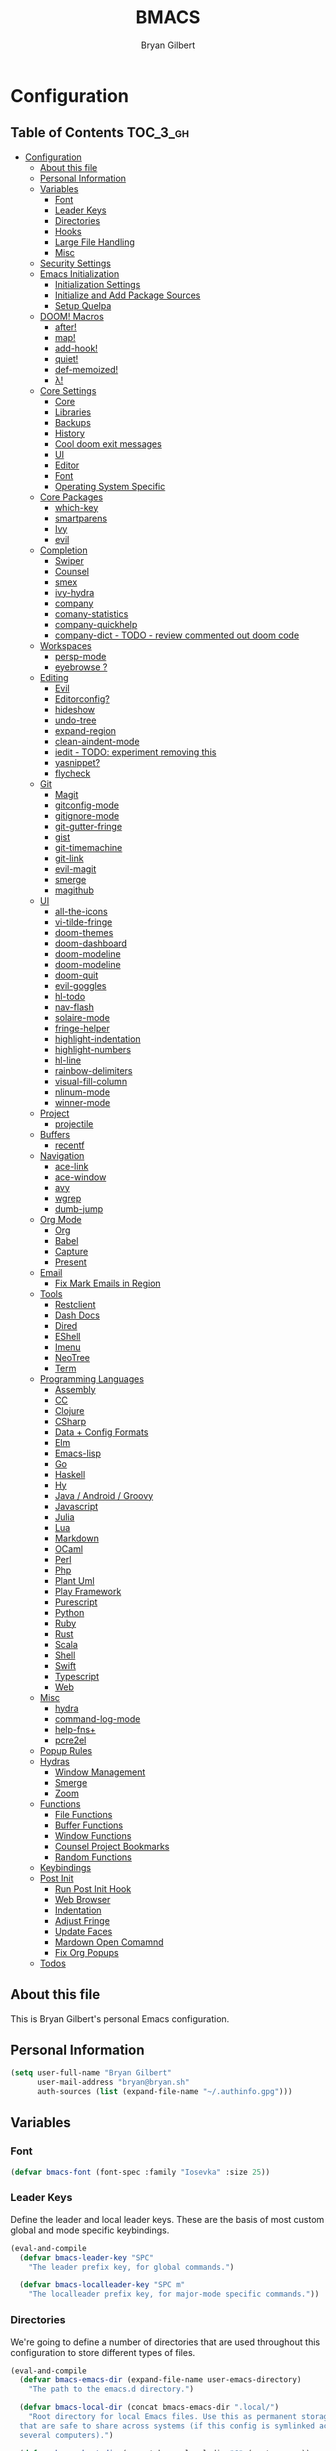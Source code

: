 #+TITLE: BMACS
#+AUTHOR: Bryan Gilbert
#+PROPERTY: header-args :tangle yes

* Configuration
:PROPERTIES:
:VISIBILITY: children
:END:

** Table of Contents :TOC_3_gh:
- [[#configuration][Configuration]]
  - [[#about-this-file][About this file]]
  - [[#personal-information][Personal Information]]
  - [[#variables][Variables]]
    - [[#font][Font]]
    - [[#leader-keys][Leader Keys]]
    - [[#directories][Directories]]
    - [[#hooks][Hooks]]
    - [[#large-file-handling][Large File Handling]]
    - [[#misc][Misc]]
  - [[#security-settings][Security Settings]]
  - [[#emacs-initialization][Emacs Initialization]]
    - [[#initialization-settings][Initialization Settings]]
    - [[#initialize-and-add-package-sources][Initialize and Add Package Sources]]
    - [[#setup-quelpa][Setup Quelpa]]
  - [[#doom-macros][DOOM! Macros]]
    - [[#after][after!]]
    - [[#map][map!]]
    - [[#add-hook][add-hook!]]
    - [[#quiet][quiet!]]
    - [[#def-memoized][def-memoized!]]
    - [[#λ][λ!]]
  - [[#core-settings][Core Settings]]
    - [[#core][Core]]
    - [[#libraries][Libraries]]
    - [[#backups][Backups]]
    - [[#history][History]]
    - [[#cool-doom-exit-messages][Cool doom exit messages]]
    - [[#ui][UI]]
    - [[#editor][Editor]]
    - [[#font-1][Font]]
    - [[#operating-system-specific][Operating System Specific]]
  - [[#core-packages][Core Packages]]
    - [[#which-key][which-key]]
    - [[#smartparens][smartparens]]
    - [[#ivy][Ivy]]
    - [[#evil][evil]]
  - [[#completion][Completion]]
    - [[#swiper][Swiper]]
    - [[#counsel][Counsel]]
    - [[#smex][smex]]
    - [[#ivy-hydra][ivy-hydra]]
    - [[#company][company]]
    - [[#comany-statistics][comany-statistics]]
    - [[#company-quickhelp][company-quickhelp]]
    - [[#company-dict---todo---review-commented-out-doom-code][company-dict - TODO - review commented out doom code]]
  - [[#workspaces][Workspaces]]
    - [[#persp-mode][persp-mode]]
    - [[#eyebrowse-][eyebrowse ?]]
  - [[#editing][Editing]]
    - [[#evil-1][Evil]]
    - [[#editorconfig][Editorconfig?]]
    - [[#hideshow][hideshow]]
    - [[#undo-tree][undo-tree]]
    - [[#expand-region][expand-region]]
    - [[#clean-aindent-mode][clean-aindent-mode]]
    - [[#iedit---todo-experiment-removing-this][iedit - TODO: experiment removing this]]
    - [[#yasnippet][yasnippet?]]
    - [[#flycheck][flycheck]]
  - [[#git][Git]]
    - [[#magit][Magit]]
    - [[#gitconfig-mode][gitconfig-mode]]
    - [[#gitignore-mode][gitignore-mode]]
    - [[#git-gutter-fringe][git-gutter-fringe]]
    - [[#gist][gist]]
    - [[#git-timemachine][git-timemachine]]
    - [[#git-link][git-link]]
    - [[#evil-magit][evil-magit]]
    - [[#smerge][smerge]]
    - [[#magithub][magithub]]
  - [[#ui-1][UI]]
    - [[#all-the-icons][all-the-icons]]
    - [[#vi-tilde-fringe][vi-tilde-fringe]]
    - [[#doom-themes][doom-themes]]
    - [[#doom-dashboard][doom-dashboard]]
    - [[#doom-modeline][doom-modeline]]
    - [[#doom-modeline-1][doom-modeline]]
    - [[#doom-quit][doom-quit]]
    - [[#evil-goggles][evil-goggles]]
    - [[#hl-todo][hl-todo]]
    - [[#nav-flash][nav-flash]]
    - [[#solaire-mode][solaire-mode]]
    - [[#fringe-helper][fringe-helper]]
    - [[#highlight-indentation][highlight-indentation]]
    - [[#highlight-numbers][highlight-numbers]]
    - [[#hl-line][hl-line]]
    - [[#rainbow-delimiters][rainbow-delimiters]]
    - [[#visual-fill-column][visual-fill-column]]
    - [[#nlinum-mode][nlinum-mode]]
    - [[#winner-mode][winner-mode]]
  - [[#project][Project]]
    - [[#projectile][projectile]]
  - [[#buffers][Buffers]]
    - [[#recentf][recentf]]
  - [[#navigation][Navigation]]
    - [[#ace-link][ace-link]]
    - [[#ace-window][ace-window]]
    - [[#avy][avy]]
    - [[#wgrep][wgrep]]
    - [[#dumb-jump][dumb-jump]]
  - [[#org-mode][Org Mode]]
    - [[#org][Org]]
    - [[#babel][Babel]]
    - [[#capture][Capture]]
    - [[#present][Present]]
  - [[#email][Email]]
    - [[#fix-mark-emails-in-region][Fix Mark Emails in Region]]
  - [[#tools][Tools]]
    - [[#restclient][Restclient]]
    - [[#dash-docs][Dash Docs]]
    - [[#dired][Dired]]
    - [[#eshell][EShell]]
    - [[#imenu][Imenu]]
    - [[#neotree][NeoTree]]
    - [[#term][Term]]
  - [[#programming-languages][Programming Languages]]
    - [[#assembly][Assembly]]
    - [[#cc][CC]]
    - [[#clojure][Clojure]]
    - [[#csharp][CSharp]]
    - [[#data--config-formats][Data + Config Formats]]
    - [[#elm][Elm]]
    - [[#emacs-lisp][Emacs-lisp]]
    - [[#go][Go]]
    - [[#haskell][Haskell]]
    - [[#hy][Hy]]
    - [[#java--android--groovy][Java / Android / Groovy]]
    - [[#javascript][Javascript]]
    - [[#julia][Julia]]
    - [[#lua][Lua]]
    - [[#markdown][Markdown]]
    - [[#ocaml][OCaml]]
    - [[#perl][Perl]]
    - [[#php][Php]]
    - [[#plant-uml][Plant Uml]]
    - [[#play-framework][Play Framework]]
    - [[#purescript][Purescript]]
    - [[#python][Python]]
    - [[#ruby][Ruby]]
    - [[#rust][Rust]]
    - [[#scala][Scala]]
    - [[#shell][Shell]]
    - [[#swift][Swift]]
    - [[#typescript][Typescript]]
    - [[#web][Web]]
  - [[#misc-1][Misc]]
    - [[#hydra][hydra]]
    - [[#command-log-mode][command-log-mode]]
    - [[#help-fns][help-fns+]]
    - [[#pcre2el][pcre2el]]
  - [[#popup-rules][Popup Rules]]
  - [[#hydras][Hydras]]
    - [[#window-management][Window Management]]
    - [[#smerge-1][Smerge]]
    - [[#zoom][Zoom]]
  - [[#functions][Functions]]
    - [[#file-functions][File Functions]]
    - [[#buffer-functions][Buffer Functions]]
    - [[#window-functions][Window Functions]]
    - [[#counsel-project-bookmarks][Counsel Project Bookmarks]]
    - [[#random-functions][Random Functions]]
  - [[#keybindings][Keybindings]]
  - [[#post-init][Post Init]]
    - [[#run-post-init-hook][Run Post Init Hook]]
    - [[#web-browser][Web Browser]]
    - [[#indentation][Indentation]]
    - [[#adjust-fringe][Adjust Fringe]]
    - [[#update-faces][Update Faces]]
    - [[#mardown-open-comamnd][Mardown Open Comamnd]]
    - [[#fix-org-popups][Fix Org Popups]]
  - [[#todos-02][Todos]]

** About this file

This is Bryan Gilbert's personal Emacs configuration.

** Personal Information

#+BEGIN_SRC emacs-lisp
  (setq user-full-name "Bryan Gilbert"
        user-mail-address "bryan@bryan.sh"
        auth-sources (list (expand-file-name "~/.authinfo.gpg")))
#+END_SRC

** Variables

*** Font

#+BEGIN_SRC emacs-lisp
(defvar bmacs-font (font-spec :family "Iosevka" :size 25))
#+END_SRC

*** Leader Keys

Define the leader and local leader keys. These are the basis of most custom global and mode specific
keybindings.

#+BEGIN_SRC emacs-lisp
(eval-and-compile
  (defvar bmacs-leader-key "SPC"
    "The leader prefix key, for global commands.")

  (defvar bmacs-localleader-key "SPC m"
    "The localleader prefix key, for major-mode specific commands."))
#+END_SRC

*** Directories

We're going to define a number of directories that are used throughout this configuration to store
different types of files.

#+BEGIN_SRC emacs-lisp
(eval-and-compile
  (defvar bmacs-emacs-dir (expand-file-name user-emacs-directory)
    "The path to the emacs.d directory.")

  (defvar bmacs-local-dir (concat bmacs-emacs-dir ".local/")
    "Root directory for local Emacs files. Use this as permanent storage for files
  that are safe to share across systems (if this config is symlinked across
  several computers).")

  (defvar bmacs-host-dir (concat bmacs-local-dir "@" (system-name))
    "Directory for hostname-specific file storage. Used by `bmacs-etc-dir' and
  `bmacs-cache-dir'.")

  (defvar bmacs-etc-dir (concat bmacs-host-dir "/etc/")
    "Host-namespaced directory for non-volatile storage. These are not deleted or
  tampored with by BMACS functions. Use this for dependencies like servers or
  config files that are stable (i.e. it should be unlikely that you need to delete
  them if something goes wrong).")

  (defvar bmacs-cache-dir (concat bmacs-host-dir "/cache/")
    "Host-namespaced directory for volatile storage. Deleted when `bmacs/reset' is
  called. Use this for transient files that are generated on the fly like caches
  and temporary files. Anything that may need to be cleared if there are
  problems.")

  (defvar bmacs-packages-dir (concat bmacs-local-dir "packages/")
    "Where package.el and quelpa plugins (and their caches) are stored.")


  (dolist (dir (list bmacs-local-dir bmacs-etc-dir bmacs-cache-dir (expand-file-name "elpa" bmacs-packages-dir)))
    (unless (file-directory-p dir)
      (make-directory dir t))))
#+END_SRC

*** Hooks

#+BEGIN_SRC emacs-lisp
(defvar bmacs-post-init-hook nil
  "A list of hooks run after BMACS initialization is complete, and after
`bmacs-init-hook'.")
#+END_SRC

*** Large File Handling

#+BEGIN_SRC emacs-lisp
(defvar bmacs-large-file-size 1
  "Size (in MB) above which the user will be prompted to open the file literally
to avoid performance issues. Opening literally means that no major or minor
modes are active and the buffer is read-only.")

(defvar bmacs-large-file-modes-list
  '(archive-mode tar-mode jka-compr git-commit-mode image-mode
    doc-view-mode doc-view-mode-maybe ebrowse-tree-mode pdf-view-mode)
  "Major modes that `bmacs/check-large-file' will ignore.")
#+END_SRC

*** Misc

#+BEGIN_SRC emacs-lisp
(defvar bmacs-popups '()
  "A list of popup matchers that determine if a popup can be escaped")
#+END_SRC

** Security Settings
Properly verify outgoing ssl connections.

#+BEGIN_SRC emacs-lisp
(setq gnutls-verify-error t
      tls-checktrust gnutls-verify-error
      tls-program (list "gnutls-cli --x509cafile %t -p %p %h"
                        ;; compatibility fallbacks
                        "gnutls-cli -p %p %h"
                        "openssl s_client -connect %h:%p -no_ssl2 -no_ssl3 -ign_eof")
      nsm-settings-file (expand-file-name "network-security.data" bmacs-cache-dir))
#+END_SRC

** Emacs Initialization

*** Initialization Settings

We're going to increase the gc-cons-threshold to a very high number to decrease the load time. We're
going to add a hook to reset this value after initialization

#+BEGIN_SRC emacs-lisp
(eval-and-compile
  (setq gc-cons-threshold 402653184
        gc-cons-percentage 0.6))

(add-hook 'bmacs-post-init-hook #'(lambda () (setq gc-cons-threshold 16777216
                                                   gc-cons-percentage 0.1)))
#+END_SRC

Let's increase the =max-lisp-eval-depth= and =max-specpdl-size= to prevent exceeding recursion limits.

#+BEGIN_SRC emacs-lisp
(setq max-lisp-eval-depth 50000)
(setq max-specpdl-size 10000)
#+END_SRC

Now, we're going to disable double-buffering to prevent stuttering.

#+BEGIN_SRC emacs-lisp
(add-to-list 'default-frame-alist '(inhibit-double-buffering . t))
#+END_SRC

Disable certain byte compiler warnings to cut down on the noise.

#+BEGIN_SRC emacs-lisp
(setq byte-compile-warnings '(not free-vars unresolved noruntime lexical make-local))
#+END_SRC

*** Initialize and Add Package Sources

Tell =use-package= to always defer loading packages unless explicitly told otherwise. This speeds up
initialization significantly as many packages are only loaded later when they are explicitly used.

#+BEGIN_SRC emacs-lisp
  (setq use-package-always-defer t
        use-package-verbose t)
#+END_SRC

We're using a custom directory to store our packages so we need to set =package-user-dir= to the
location we wan them stored. We're going to set the =load-path= ourselves and avoid calling
=(package-initilize)= (for performance reasons) so we need to set =package--init-file-ensured= to
tell =package.el= to not automatically call it on our behalf. Additionally we're setting
=package-enable-at-startup= so that packages will not automatically be loaded for us since
=use-package= will be handling that.


#+BEGIN_SRC emacs-lisp
  (eval-and-compile
    (setq package-user-dir (expand-file-name "elpa" bmacs-packages-dir)))

  (setq load-prefer-newer t
        package--init-file-ensured t
        package-enable-at-startup nil)
#+END_SRC

We're going to set the load path ourselves so that we don't have to call =package-initialize= at
runtime and incur a large performance hit.

#+BEGIN_SRC emacs-lisp
  (eval-and-compile
    (setq load-path (append load-path (directory-files package-user-dir t "^[^.]" t))))
#+END_SRC

Next we are going to require =package.el= and add our additional package archives, 'melpa' and 'org'.
Afterwards we need to initialize our packages and then ensure that =use-package= is installed, which
we promptly install if it's missing. Finally we load =use-package= and tell it to always install any
missing packages.

Note that this entire block is wrapped in =eval-when-compile=. The effect of this is to perform all
of the package initialization during compilation so that when byte compiled, all of this time consuming
code is skipped. This can be done because the result of byte compiling =use-package= statements results
in the macro being fully expanded at which point =use-package= isn't actually required any longer.

Since the code is automatically compiled during runtime, if the configuration hasn't already been
previously compiled manually then all of the package initialization will still take place at startup.

#+BEGIN_SRC emacs-lisp
  (eval-when-compile
    (require 'package)

    (unless (assoc-default "melpa" package-archives)
      (add-to-list 'package-archives '("melpa" . "http://melpa.org/packages/") t))
    (unless (assoc-default "org" package-archives)
      (add-to-list 'package-archives '("org" . "http://orgmode.org/elpa/") t))

    (package-initialize)
    (unless (package-installed-p 'use-package)
      (package-refresh-contents)
      (package-install 'use-package))
    (require 'use-package)
    (setq use-package-always-ensure t))
#+END_SRC

Add the package directory =mu4e= to the load path.

#+BEGIN_SRC emacs-lisp
  (eval-and-compile
    (add-to-list 'load-path "/usr/share/emacs/site-lisp/mu4e"))
#+END_SRC

*** Setup Quelpa

Not currently using quelpa, so not enabled.

#+BEGIN_SRC emacs-lisp :tangle no

  (setq quelpa-checkout-melpa-p nil
        quelpa-update-melpa-p nil
        quelpa-melpa-recipe-stores nil
        quelpa-self-upgrade-p nil
        quelpa-dir (expand-file-name "quelpa" bmacs-packages-dir)
        quelpa-update-melpa-p nil)

  (eval-when-compile
    (unless (require 'quelpa nil t)
      (with-temp-buffer
        (url-insert-file-contents "http://raw.github.com/quelpa/quelpa/master/bootstrap.el")
        (eval-buffer))
      (quelpa
     '(quelpa-use-package
       :fetcher github
       :repo "quelpa/quelpa-use-package")))
    (require 'quelpa-use-package))
#+END_SRC

** DOOM! Macros

A set of fantastic macros written by [[https://github.com/hlissner][hlissner]]. There won't be much
documentation around these because the comments for each macro does a great job explaining their
function.

*** after!

#+BEGIN_SRC emacs-lisp
(defmacro after! (feature &rest forms)
  "A smart wrapper around `with-eval-after-load'. Supresses warnings during
compilation."
  (declare (indent defun) (debug t))
  `(,(if (or (not (bound-and-true-p byte-compile-current-file))
             (if (symbolp feature)
                 (require feature nil :no-error)
               (load feature :no-message :no-error)))
         #'progn
       #'with-no-warnings)
    (with-eval-after-load ',feature ,@forms)))
#+END_SRC

*** map!

#+BEGIN_SRC emacs-lisp
(eval-and-compile
  (defun bmacs-enlist (exp)
    "Return EXP wrapped in a list, or as-is if already a list."
    (if (listp exp) exp (list exp)))

  (defun doom-unquote (exp)
    "Return EXP unquoted."
    (while (memq (car-safe exp) '(quote function))
      (setq exp (cadr exp)))
    exp)

  (defvar bmacs-evil-state-alist
    '((?n . normal)
      (?v . visual)
      (?i . insert)
      (?e . emacs)
      (?o . operator)
      (?m . motion)
      (?r . replace))
    "A list of cons cells that map a letter to a evil state symbol.")

  ;; Register keywords for proper indentation (see `map!')
  (put ':after        'lisp-indent-function 'defun)
  (put ':desc         'lisp-indent-function 'defun)
  (put ':leader       'lisp-indent-function 'defun)
  (put ':local        'lisp-indent-function 'defun)
  (put ':localleader  'lisp-indent-function 'defun)
  (put ':map          'lisp-indent-function 'defun)
  (put ':map*         'lisp-indent-function 'defun)
  (put ':mode         'lisp-indent-function 'defun)
  (put ':prefix       'lisp-indent-function 'defun)
  (put ':textobj      'lisp-indent-function 'defun)
  (put ':unless       'lisp-indent-function 'defun)
  (put ':when         'lisp-indent-function 'defun)

;; specials
  (defvar bmacs--keymaps nil)
  (defvar bmacs--prefix  nil)
  (defvar bmacs--defer   nil)
  (defvar bmacs--local   nil)

(defun bmacs--keybind-register (key desc &optional modes)
  "Register a description for KEY with `which-key' in MODES.

  KEYS should be a string in kbd format.
  DESC should be a string describing what KEY does.
  MODES should be a list of major mode symbols."
  (if modes
      (dolist (mode modes)
        (which-key-add-major-mode-key-based-replacements mode key desc))
    (which-key-add-key-based-replacements key desc)))

(defun bmacs--keyword-to-states (keyword)
  "Convert a KEYWORD into a list of evil state symbols.

For example, :nvi will map to (list 'normal 'visual 'insert). See
`bmacs-evil-state-alist' to customize this."
  (cl-loop for l across (substring (symbol-name keyword) 1)
           if (cdr (assq l bmacs-evil-state-alist))
             collect it
           else
             do (error "not a valid state: %s" l)))

(defmacro map! (&rest rest)
  "A nightmare of a key-binding macro that will use `evil-define-key*',
`define-key', `local-set-key' and `global-set-key' depending on context and
plist key flags (and whether evil is loaded or not). It was designed to make
binding multiple keys more concise, like in vim.

If evil isn't loaded, it will ignore evil-specific bindings.

States
    :n  normal
    :v  visual
    :i  insert
    :e  emacs
    :o  operator
    :m  motion
    :r  replace

    These can be combined (order doesn't matter), e.g. :nvi will apply to
    normal, visual and insert mode. The state resets after the following
    key=>def pair.

    If states are omitted the keybind will be global.

    This can be customized with `bmacs-evil-state-alist'.

    :textobj is a special state that takes a key and two commands, one for the
    inner binding, another for the outer.

Flags
    (:mode [MODE(s)] [...])    inner keybinds are applied to major MODE(s)
    (:map [KEYMAP(s)] [...])   inner keybinds are applied to KEYMAP(S)
    (:map* [KEYMAP(s)] [...])  same as :map, but deferred
    (:prefix [PREFIX] [...])   assign prefix to all inner keybindings
    (:after [FEATURE] [...])   apply keybinds when [FEATURE] loads
    (:local [...])             make bindings buffer local; incompatible with keymaps!

Conditional keybinds
    (:when [CONDITION] [...])
    (:unless [CONDITION] [...])

Example
    (map! :map magit-mode-map
          :m \"C-r\" 'do-something           ; assign C-r in motion state
          :nv \"q\" 'magit-mode-quit-window  ; assign to 'q' in normal and visual states
          \"C-x C-r\" 'a-global-keybind

          (:when IS-MAC
           :n \"M-s\" 'some-fn
           :i \"M-o\" (lambda (interactive) (message \"Hi\"))))"
  (let ((bmacs--keymaps bmacs--keymaps)
        (bmacs--prefix  bmacs--prefix)
        (bmacs--defer   bmacs--defer)
        (bmacs--local   bmacs--local)
        key def states forms desc modes)
    (while rest
      (setq key (pop rest))
      (cond
       ;; it's a sub expr
       ((listp key)
        (push (macroexpand `(map! ,@key)) forms))

       ;; it's a flag
       ((keywordp key)
        (cond ((eq key :leader)
               (push 'bmacs-leader-key rest)
               (setq key :prefix
                     desc "<leader>"))
              ((eq key :localleader)
               (push 'bmacs-localleader-key rest)
               (setq key :prefix
                     desc "<localleader>")))
        (pcase key
          (:when    (push `(if ,(pop rest)       ,(macroexpand `(map! ,@rest))) forms) (setq rest '()))
          (:unless  (push `(if (not ,(pop rest)) ,(macroexpand `(map! ,@rest))) forms) (setq rest '()))
          (:after   (push `(after! ,(pop rest)   ,(macroexpand `(map! ,@rest))) forms) (setq rest '()))
          (:desc    (setq desc (pop rest)))
          (:map*    (setq bmacs--defer t) (push :map rest))
          (:map
            (setq bmacs--keymaps (bmacs-enlist (pop rest))))
          (:mode
            (setq modes (bmacs-enlist (pop rest)))
            (unless bmacs--keymaps
              (setq bmacs--keymaps
                    (cl-loop for m in modes
                             collect (intern (format "%s-map" (symbol-name m)))))))
          (:textobj
            (let* ((key (pop rest))
                   (inner (pop rest))
                   (outer (pop rest)))
              (push (macroexpand `(map! (:map evil-inner-text-objects-map ,key ,inner)
                                        (:map evil-outer-text-objects-map ,key ,outer)))
                    forms)))
          (:prefix
            (let ((def (pop rest)))
              (setq bmacs--prefix `(vconcat ,bmacs--prefix (kbd ,def)))
              (when desc
                (push `(bmacs--keybind-register ,(key-description (eval bmacs--prefix))
                                                ,desc ',modes)
                      forms)
                (setq desc nil))))
          (:local
           (setq bmacs--local t))
          (_ ; might be a state bmacs--prefix
           (setq states (bmacs--keyword-to-states key)))))

       ;; It's a key-def pair
       ((or (stringp key)
            (characterp key)
            (vectorp key)
            (symbolp key))
        (unwind-protect
            (catch 'skip
              (when (symbolp key)
                (setq key `(kbd ,key)))
              (when (stringp key)
                (setq key (kbd key)))
              (when bmacs--prefix
                (setq key (append bmacs--prefix (list key))))
              (unless (> (length rest) 0)
                (user-error "map! has no definition for %s key" key))
              (setq def (pop rest))
              (when desc
                (push `(bmacs--keybind-register ,(key-description (eval key))
                                              ,desc ',modes)
                      forms))
              (cond ((and bmacs--local bmacs--keymaps)
                     (push `(lwarn 'bmacs-map :warning
                                   "Can't local bind '%s' key to a keymap; skipped"
                                   ,key)
                           forms)
                     (throw 'skip 'local))
                    ((and bmacs--keymaps states)
                     (dolist (keymap bmacs--keymaps)
                       (push `(,(if bmacs--defer 'evil-define-key 'evil-define-key*)
                               ',states ,keymap ,key ,def)
                             forms)))
                    (states
                     (dolist (state states)
                       (push `(define-key
                                ,(intern (format "evil-%s-state-%smap" state (if bmacs--local "local-" "")))
                                ,key ,def)
                             forms)))
                    (bmacs--keymaps
                     (dolist (keymap bmacs--keymaps)
                       (push `(define-key ,keymap ,key ,def) forms)))
                    (t
                     (push `(,(if bmacs--local 'local-set-key 'global-set-key) ,key ,def)
                           forms))))
          (setq states '()
                bmacs--local nil
                desc nil)))

       (t (user-error "Invalid key %s" key))))
    `(progn ,@(nreverse forms)))))
#+END_SRC

*** add-hook!
A macro that makes adding hooks easy

#+BEGIN_SRC emacs-lisp
(eval-and-compile
  (defun bmacs--resolve-hook-forms (hooks)
    (cl-loop with quoted-p = (eq (car-safe hooks) 'quote)
             for hook in (bmacs-enlist (doom-unquote hooks))
             if (eq (car-safe hook) 'quote)
              collect (cadr hook)
             else if quoted-p
              collect hook
             else collect (intern (format "%s-hook" (symbol-name hook)))))

  (defvar bmacs--transient-counter 0)
  (defmacro add-transient-hook! (hook &rest forms)
    "Attaches transient forms to a HOOK.

  HOOK can be a quoted hook or a sharp-quoted function (which will be advised).

  These forms will be evaluated once when that function/hook is first invoked,
  then it detaches itself."
    (declare (indent 1))
    (let ((append (eq (car forms) :after))
          (fn (intern (format "bmacs-transient-hook-%s" (cl-incf bmacs--transient-counter)))))
      `(when ,hook
         (fset ',fn
               (lambda (&rest _)
                 ,@forms
                 (cond ((functionp ,hook) (advice-remove ,hook #',fn))
                       ((symbolp ,hook)   (remove-hook ,hook #',fn)))
                 (unintern ',fn nil)))
         (cond ((functionp ,hook)
                (advice-add ,hook ,(if append :after :before) #',fn))
               ((symbolp ,hook)
                (add-hook ,hook #',fn ,append)))))))

(defmacro add-hook! (&rest args)
  "A convenience macro for `add-hook'. Takes, in order:

  1. Optional properties :local and/or :append, which will make the hook
     buffer-local or append to the list of hooks (respectively),
  2. The hooks: either an unquoted major mode, an unquoted list of major-modes,
     a quoted hook variable or a quoted list of hook variables. If unquoted, the
     hooks will be resolved by appending -hook to each symbol.
  3. A function, list of functions, or body forms to be wrapped in a lambda.

Examples:
    (add-hook! 'some-mode-hook 'enable-something)
    (add-hook! some-mode '(enable-something and-another))
    (add-hook! '(one-mode-hook second-mode-hook) 'enable-something)
    (add-hook! (one-mode second-mode) 'enable-something)
    (add-hook! :append (one-mode second-mode) 'enable-something)
    (add-hook! :local (one-mode second-mode) 'enable-something)
    (add-hook! (one-mode second-mode) (setq v 5) (setq a 2))
    (add-hook! :append :local (one-mode second-mode) (setq v 5) (setq a 2))

Body forms can access the hook's arguments through the let-bound variable
`args'."
  (declare (indent defun) (debug t))
  (let ((hook-fn 'add-hook)
        append-p local-p)
    (while (keywordp (car args))
      (pcase (pop args)
        (:append (setq append-p t))
        (:local  (setq local-p t))
        (:remove (setq hook-fn 'remove-hook))))
    (let ((hooks (bmacs--resolve-hook-forms (pop args)))
          (funcs
           (let ((val (car args)))
             (if (memq (car-safe val) '(quote function))
                 (if (cdr-safe (cadr val))
                     (cadr val)
                   (list (cadr val)))
               (list args))))
          forms)
      (dolist (fn funcs)
        (setq fn (if (symbolp fn)
                     `(function ,fn)
                   `(lambda (&rest _) ,@args)))
        (dolist (hook hooks)
          (push (cond ((eq hook-fn 'remove-hook)
                       `(remove-hook ',hook ,fn ,local-p))
                      (t
                       `(add-hook ',hook ,fn ,append-p ,local-p)))
                forms)))
      `(progn ,@(nreverse forms)))))

(defmacro remove-hook! (&rest args)
  "Convenience macro for `remove-hook'. Takes the same arguments as
`add-hook!'."
  `(add-hook! :remove ,@args))
#+END_SRC

*** quiet!
A simple macro that prevents code from making any noise

#+BEGIN_SRC emacs-lisp
(defmacro quiet! (&rest forms)
  "Run FORMS without making any noise."
  `(if nil
       (progn ,@forms)
     (fset 'doom--old-write-region-fn (symbol-function 'write-region))
     (cl-letf ((standard-output (lambda (&rest _)))
               ((symbol-function 'load-file) (lambda (file) (load file nil t)))
               ((symbol-function 'message) (lambda (&rest _)))
               ((symbol-function 'write-region)
                (lambda (start end filename &optional append visit lockname mustbenew)
                  (unless visit (setq visit 'no-message))
                  (doom--old-write-region-fn
                   start end filename append visit lockname mustbenew)))
               (inhibit-message t)
               (save-silently t))
       ,@forms)))
#+END_SRC

*** def-memoized!
Creates a memoized function

#+BEGIN_SRC emacs-lisp
(defvar doom-memoized-table (make-hash-table :test 'equal :size 10)
  "A lookup table containing memoized functions. The keys are argument lists,
and the value is the function's return value.")

(defun doom-memoize (name)
  "Memoizes an existing function. NAME is a symbol."
  (let ((func (symbol-function name)))
    (put name 'function-documentation
         (concat (documentation func) " (memoized)"))
    (fset name
          `(lambda (&rest args)
             (let ((key (cons ',name args)))
               (or (gethash key doom-memoized-table)
                   (puthash key (apply ',func args)
                            doom-memoized-table)))))))

(defmacro def-memoized! (name arglist &rest body)
  "Create a memoize'd function. NAME, ARGLIST, DOCSTRING and BODY
have the same meaning as in `defun'."
  (declare (indent defun) (doc-string 3))
  `(,(if (bound-and-true-p byte-compile-current-file)
         'with-no-warnings
       'progn)
     (defun ,name ,arglist ,@body)
     (doom-memoize ',name)))


#+END_SRC

*** λ!

#+BEGIN_SRC emacs-lisp
(defmacro λ! (&rest body)
  "A shortcut for inline interactive lambdas."
  (declare (doc-string 1))
  `(lambda () (interactive) ,@body))

#+END_SRC

** Core Settings

*** Core

**** Charset

Set UTF-8 as the default coding system

#+BEGIN_SRC emacs-lisp
(when (fboundp 'set-charset-priority)
  (set-charset-priority 'unicode))
(prefer-coding-system        'utf-8)
(set-terminal-coding-system  'utf-8)
(set-keyboard-coding-system  'utf-8)
(set-selection-coding-system 'utf-8)
(setq locale-coding-system   'utf-8)
(setq-default buffer-file-coding-system 'utf-8)

#+END_SRC

**** Random Doom! Configurations

TODO - Sort these out better

#+BEGIN_SRC emacs-lisp
(setq-default
 ad-redefinition-action 'accept   ; silence advised function warnings
 apropos-do-all t                 ; make `apropos' more useful
 compilation-always-kill t        ; kill compilation process before starting another
 compilation-ask-about-save nil   ; save all buffers on `compile'
 compilation-scroll-output t
 confirm-nonexistent-file-or-buffer t
 enable-recursive-minibuffers nil
 idle-update-delay 2              ; update ui less often
 ;; keep the point out of the minibuffer
 minibuffer-prompt-properties '(read-only t point-entered minibuffer-avoid-prompt face minibuffer-prompt)
 ;; History & backup settings (save nothing, that's what git is for)
 ;; files
 abbrev-file-name             (concat bmacs-local-dir "abbrev.el")
 auto-save-list-file-name     (concat bmacs-cache-dir "autosave"))
#+END_SRC

**** Pcache File Location

#+BEGIN_SRC emacs-lisp
(setq pcache-directory (concat bmacs-cache-dir "pcache"))
#+END_SRC

**** Warnings
Only display error level warnings immediately to the user

#+BEGIN_SRC emacs-lisp
(setq warning-minimum-level :error)
#+END_SRC

*** Libraries

#+BEGIN_SRC emacs-lisp
(use-package async :demand t)
(use-package s :demand t)
(use-package f :demand t)
(use-package subr-x :demand t :ensure nil)
(require 'cl-lib)

#+END_SRC

*** Backups

We don't make any backups of files. This is what git is for.

#+BEGIN_SRC emacs-lisp
(setq-default auto-save-default nil
              create-lockfiles nil
              make-backup-files nil)
#+END_SRC

*** History

From http://www.wisdomandwonder.com/wp-content/uploads/2014/03/C3F.html:
#+BEGIN_SRC emacs-lisp
(setq savehist-file (concat bmacs-cache-dir "savehist")
      history-length 500
      savehist-save-minibuffer-history t
      savehist-autosave-interval nil ; save on kill only
      savehist-additional-variables '(kill-ring search-ring regexp-search-ring)
      save-place-file (concat bmacs-cache-dir "saveplace"))

(savehist-mode +1)
(save-place-mode +1)
#+END_SRC

**** TODO Verify all the save/history settings

*** Cool doom exit messages

#+BEGIN_SRC emacs-lisp
(defun doom-quit-p (&optional prompt)
  "Return t if this session should be killed. Prompts the user for
confirmation."
(or (yes-or-no-p (format "››› %s" (or prompt "Quit Emacs?")))
    (ignore (message "Aborted"))))
(setq confirm-kill-emacs nil)
(add-hook 'kill-emacs-query-functions #'doom-quit-p)
#+END_SRC

*** UI

#+BEGIN_SRC emacs-lisp

(tooltip-mode -1) ; relegate tooltips to echo area only
(menu-bar-mode -1)
(if (fboundp 'tool-bar-mode)   (tool-bar-mode -1))
(if (fboundp 'scroll-bar-mode) (scroll-bar-mode -1))

(setq-default
  bidi-display-reordering nil ; disable bidirectional text for tiny performance boost
  blink-matching-paren nil    ; don't blink--too distracting
  cursor-in-non-selected-windows nil  ; hide cursors in other windows
  display-line-numbers-width 3
  frame-inhibit-implied-resize t
  ;; remove continuation arrow on right fringe
  fringe-indicator-alist (delq (assq 'continuation fringe-indicator-alist)
                               fringe-indicator-alist)
  highlight-nonselected-windows nil
  image-animate-loop t
  indicate-buffer-boundaries nil
  indicate-empty-lines nil
  max-mini-window-height 0.3
  mode-line-default-help-echo nil ; disable mode-line mouseovers
  mouse-yank-at-point t           ; middle-click paste at point, not at click
  resize-mini-windows 'grow-only  ; Minibuffer resizing
  show-help-function nil          ; hide :help-echo text
  split-width-threshold 160       ; favor horizontal splits
  uniquify-buffer-name-style 'forward
  use-dialog-box nil              ; always avoid GUI
  visible-cursor nil
  x-stretch-cursor nil
  ;; defer jit font locking slightly to [try to] improve Emacs performance
  jit-lock-defer-time nil
  ;; BMACS - improve cpu usage
  jit-lock-stealth-nice 0.5
  jit-lock-stealth-time 1
  jit-lock-stealth-verbose nil
  ;; `pos-tip' defaults
  pos-tip-internal-border-width 6
  pos-tip-border-width 1
  ;; no beeping or blinking please
  ring-bell-function #'ignore
  visible-bell nil)

  (fset #'yes-or-no-p #'y-or-n-p) ; y/n instead of yes/no
#+END_SRC

**** TODO Break this apart with comments

**** Line numbers
Enable line numbers

#+BEGIN_SRC emacs-lisp
(defun bmacs|enable-line-numbers (&optional arg)
  "Enables the display of line numbers, using `display-line-numbers' (in Emacs
26+) or `nlinum-mode'."
  (if (boundp 'display-line-numbers)
      (setq display-line-numbers t)
    (nlinum-mode +1)))

(defun bmacs|disable-line-numbers ()
  "Disable the display of line numbers."
  (if (boundp 'display-line-numbers)
      (setq display-line-numbers nil)
    (nlinum-mode -1)))

(add-hook 'prog-mode-hook #'bmacs|enable-line-numbers)
(add-hook 'text-mode-hook #'bmacs|enable-line-numbers)
(add-hook 'conf-mode-hook #'bmacs|enable-line-numbers)
#+END_SRC

*** Editor

#+BEGIN_SRC emacs-lisp
(setq-default
 vc-follow-symlinks t
 ;; Save clipboard contents into kill-ring before replacing them
 save-interprogram-paste-before-kill t
 ;; Bookmarks
 bookmark-default-file (concat bmacs-etc-dir "bookmarks")
 bookmark-save-flag t
 ;; Formatting
 delete-trailing-lines nil
 fill-column 100
 sentence-end-double-space nil
 word-wrap t
 ;; Scrolling
 hscroll-margin 1
 hscroll-step 1
 scroll-conservatively 1001
 scroll-margin 0
 scroll-preserve-screen-position t
 ;; Whitespace
 indent-tabs-mode nil
 require-final-newline t
 tab-always-indent t
 tab-width 2
 tabify-regexp "^\t* [ \t]+" ; for :retab
 ;; Wrapping
 truncate-lines t
 truncate-partial-width-windows 50
 ;; whitespace-mode
 whitespace-line-column fill-column
 whitespace-style
 '(face indentation tabs tab-mark spaces space-mark newline newline-mark
   trailing lines-tail)
 whitespace-display-mappings
 '((tab-mark ?\t [?› ?\t])
   (newline-mark ?\n [?¬ ?\n])
   (space-mark ?\  [?·] [?.])))


;; revert buffers for changed files
(global-auto-revert-mode 1)
(setq auto-revert-verbose nil)

(show-paren-mode)

(push '("/LICENSE$" . text-mode) auto-mode-alist)


(defun bmacs/check-large-file ()
  "Check if the buffer's file is large (see `bmacs-large-file-size'). If so, ask
for confirmation to open it literally (read-only, disabled undo and in
fundamental-mode) for performance sake."
  (let* ((filename (buffer-file-name))
         (size (nth 7 (file-attributes filename))))
    (when (and (not (memq major-mode bmacs-large-file-modes-list))
               size (> size (* 1024 1024 bmacs-large-file-size))
               (y-or-n-p
                (format (concat "%s is a large file, open literally to "
                                "avoid performance issues?")
                        (file-relative-name filename))))
      (setq buffer-read-only t)
      (buffer-disable-undo)
      (fundamental-mode))))

(add-hook 'find-file-hook #'bmacs/check-large-file)
#+END_SRC

**** TODO Break apart?

**** Auto Indent Pasted Code

#+BEGIN_SRC emacs-lisp
(defvar bmacs|yank-indent-threshold 1000 "don't auto indent over 1000 lines")

(defvar bmacs|indent-sensitive-modes '(conf-mode coffee-mode haml-mode python-mode slim-mode yaml-mode)
  "modes to limit auto indentation on")


(defmacro bmacs|advise-commands (advice-name commands class &rest body)
  "Apply advice named ADVICE-NAME to multiple COMMANDS.
  The body of the advice is in BODY."
  `(progn
     ,@(mapcar (lambda (command)
                 `(defadvice ,command
                      (,class ,(intern (format "%S-%s" command advice-name))
                              activate)
                    ,@body))
               commands)))

(defvar bmacs-indent-sensitive-modes '(conf-mode coffee-mode haml-mode python-mode slim-mode yaml-mode)
  "modes to limit auto indentation on")

(defun bmacs|yank-advised-indent-function (beg end)
  "Do indentation, as long as the region isn't too large."
  (if (<= (- end beg) bmacs|yank-indent-threshold)
      (indent-region beg end nil)))

(bmacs|advise-commands
  "indent" (evil-paste-before evil-paste-after) around
  "If current mode is not one of bmacs-indent-sensitive-modes
  indent yanked text (with universal arg don't indent)."
  ad-do-it
  (evil-with-single-undo
    (if (and (not (equal '(4) (ad-get-arg 0)))
             (not (member major-mode bmacs-indent-sensitive-modes)) ;; TODO indent-sensitive-modes
             (derived-mode-p 'prog-mode))
        (let ((transient-mark-mode nil)
              (save-undo buffer-undo-list))
          (bmacs|yank-advised-indent-function (region-beginning)
                                                (region-end))))))
#+END_SRC

*** Font

#+BEGIN_SRC emacs-lisp
(set-face-attribute 'default nil :font bmacs-font)
#+END_SRC


*** Operating System Specific

#+BEGIN_SRC emacs-lisp
(setq IS-LINUX (eq system-type 'gnu/linux)
      IS-MAC (eq system-type 'darwin))
#+END_SRC


**** Clipboard
Use shared system clipboard and don't stream visual changes to clipboard

#+BEGIN_SRC emacs-lisp
(setq x-select-request-type '(UTF8_STRING COMPOUND_TEXT TEXT STRING)
      select-enable-clipboard t
      select-enable-primary t)

(after! evil
  (advice-add #'evil-visual-update-x-selection :override #'ignore))
#+END_SRC

**** Linux

#+BEGIN_SRC emacs-lisp
(if IS-LINUX
  (setq x-gtk-use-system-tooltips nil))
#+END_SRC

**** Mac

#+BEGIN_SRC emacs-lisp
(if IS-MAC
  (setq mac-command-modifier 'meta
        mac-option-modifier  'alt
        ;; sane trackpad/mouse scroll settings
        mac-redisplay-dont-reset-vscroll t
        mac-mouse-wheel-smooth-scroll nil
        mouse-wheel-scroll-amount '(5 ((shift) . 2))  ; one line at a time
        mouse-wheel-progressive-speed nil             ; don't accelerate scrolling
        ;; Curse Lion and its sudden but inevitable fullscreen mode!
        ;; NOTE Meaningless to railwaycat's emacs-mac build
        ns-use-native-fullscreen nil
        ;; Don't open files from the workspace in a new frame
        ns-pop-up-frames nil)

  (cond ((display-graphic-p)
         ;; A known problem with GUI Emacs on MacOS: it runs in an isolated
         ;; environment, so envvars will be wrong. That includes the PATH
         ;; Emacs picks up. `exec-path-from-shell' fixes this. This is slow
         ;; and benefits greatly from compilation.
         (setq exec-path
               (or (eval-when-compile
                     (when (require 'exec-path-from-shell nil t)
                       (setq exec-path-from-shell-check-startup-files nil
                             exec-path-from-shell-arguments (delete "-i" exec-path-from-shell-arguments))
                       (nconc exec-path-from-shell-variables '("GOPATH" "GOROOT" "PYTHONPATH"))
                       (exec-path-from-shell-initialize)
                       exec-path))
                   exec-path)))
        (t
         (when (require 'osx-clipboard nil t)
           (osx-clipboard-mode +1)))))
#+END_SRC

** Core Packages

*** which-key
Dynamically show keybinding options.

#+BEGIN_SRC emacs-lisp
(use-package which-key
  :demand t
  :config
  (setq which-key-sort-order #'which-key-prefix-then-key-order
        which-key-sort-uppercase-first nil
        which-key-add-column-padding 1
        which-key-max-display-columns nil
        which-key-min-display-lines 5)
  ;; embolden local bindings
  (set-face-attribute 'which-key-local-map-description-face nil :weight 'bold)
  (which-key-setup-side-window-bottom)
  (which-key-mode))
#+END_SRC

*** smartparens
Auto-close delimiters and blocks as you type.

#+BEGIN_SRC emacs-lisp
(use-package smartparens
  :demand t
  :config
  (setq sp-autowrap-region nil ; let evil-surround handle this
        sp-highlight-pair-overlay nil
        sp-cancel-autoskip-on-backward-movement nil
        sp-show-pair-delay 0
        sp-max-pair-length 3)

  (require 'smartparens-config)

  ;; disable smartparens in evil-mode's replace state (they conflict)
  (add-hook 'evil-replace-state-entry-hook #'turn-off-smartparens-mode)
  (add-hook 'evil-replace-state-exit-hook  #'turn-on-smartparens-mode)

  (sp-local-pair '(xml-mode nxml-mode php-mode) "<!--" "-->"
                 :post-handlers '(("| " "SPC")))

  ;; Auto-close more conservatively
  (let ((unless-list '(sp-point-before-word-p
                       sp-point-after-word-p
                       sp-point-before-same-p)))
    (sp-pair "'"  nil :unless unless-list)
    (sp-pair "\"" nil :unless unless-list))
  (sp-pair "{" nil :post-handlers '(("||\n[i]" "RET") ("| " " "))
           :unless '(sp-point-before-word-p sp-point-before-same-p))
  (sp-pair "(" nil :post-handlers '(("||\n[i]" "RET") ("| " " "))
           :unless '(sp-point-before-word-p sp-point-before-same-p))
  (sp-pair "[" nil :post-handlers '(("| " " "))
           :unless '(sp-point-before-word-p sp-point-before-same-p))

  (smartparens-global-mode))
#+END_SRC

*** Ivy
They power and the glory! Generic complete anything frontend

#+BEGIN_SRC emacs-lisp
(use-package ivy
  :demand t
  :init
  (add-hook 'bmacs-post-init-hook #'ivy-mode)
  :config
  (setq ivy-height 12
        ivy-wrap t
        ivy-fixed-height-minibuffer t
        projectile-completion-system 'ivy
        smex-completion-method 'ivy
        ;; Don't use ^ as initial input
        ivy-initial-inputs-alist nil
        ;; highlight til EOL
        ivy-format-function #'ivy-format-function-line
        ;; disable magic slash on non-match
        ivy-magic-slash-non-match-action nil
        ;; BMACS allow input prompt value to be selectable
        ivy-use-selectable-prompt t)

  (after! magit     (setq magit-completing-read-function #'ivy-completing-read))
  (after! yasnippet (push #'+ivy-yas-prompt yas-prompt-functions))

  (map! :map ivy-mode-map
        [remap apropos]                   #'counsel-apropos
        [remap describe-face]             #'counsel-describe-face
        [remap find-file]                 #'counsel-find-file
        [remap switch-to-buffer]          #'ivy-switch-buffer
        ;[remap persp-switch-to-buffer]    #'+ivy/switch-workspace-buffer TODO
        [remap recentf-open-files]        #'counsel-recentf
        [remap imenu]                     #'counsel-imenu
        [remap bookmark-jump]             #'counsel-bookmark
        [remap projectile-switch-project] #'counsel-projectile-switch-project
        [remap projectile-find-file]      #'counsel-projectile-find-file
        [remap imenu-anywhere]            #'ivy-imenu-anywhere
        [remap execute-extended-command]  #'counsel-M-x
        [remap describe-function]         #'counsel-describe-function
        [remap describe-variable]         #'counsel-describe-variable
        [remap describe-face]             #'counsel-describe-face)

  (eval-and-compile
    (defsubst +ivy--icon-for-mode (mode)
      "Apply `all-the-icons-for-mode' on MODE but either return an icon or nil."
      (let ((icon (all-the-icons-icon-for-mode mode)))
        (unless (symbolp icon) icon))))

  (defun +ivy-buffer-transformer (str)
    (let* ((buf (get-buffer str))
           (path (buffer-file-name buf))
           (mode (buffer-local-value 'major-mode buf))
           (faces
            (with-current-buffer buf
              (cond ((string-match-p "^ ?\\*" (buffer-name buf))
                     'font-lock-comment-face)
                    ((buffer-modified-p buf)
                     'doom-modeline-buffer-modified) ;; TODO ?
                    (buffer-read-only
                     'error)))))
      (propertize
       (format "%-40s %s%-20s %s"
               str
                   (concat (propertize " " 'display
                                       (or (+ivy--icon-for-mode mode)
                                           (+ivy--icon-for-mode (get mode 'derived-mode-parent))))
                           "\t")
               mode
               (or (and path (abbreviate-file-name (file-name-directory (file-truename path))))
                   ""))
       'face faces)))

  ;; Show more buffer information in switch-buffer commands
  (ivy-set-display-transformer #'ivy-switch-buffer #'+ivy-buffer-transformer)
  (ivy-set-display-transformer #'ivy-switch-buffer-other-window #'+ivy-buffer-transformer)

  ;; Don't sort perp mode related lists
  (nconc ivy-sort-functions-alist
         '((persp-kill-buffer   . nil)
           (persp-remove-buffer . nil)
           (persp-add-buffer    . nil)
           (persp-switch        . nil)
           (persp-window-switch . nil)
           (persp-frame-switch  . nil))))
#+END_SRC

*** evil
Like vim but better.

#+BEGIN_SRC emacs-lisp
(use-package evil
  :demand t
  :init
  (setq evil-want-C-u-scroll t
        evil-want-visual-char-semi-exclusive t
        evil-want-Y-yank-to-eol t
        evil-magic t
        evil-echo-state t
        evil-indent-convert-tabs t
        evil-ex-search-vim-style-regexp t
        evil-ex-substitute-global t
        evil-ex-visual-char-range t  ; column range for ex commands
        evil-insert-skip-empty-lines t
        evil-mode-line-format 'nil
        ;; more vim-like behavior
        evil-symbol-word-search t
        ;; don't activate mark on shift-click
        shift-select-mode nil)

  :config
  (evil-select-search-module 'evil-search-module 'evil-search)

  ;; Set cursor colors later, once theme is loaded
  (defun +evil*init-cursors (&rest _)
    (setq evil-default-cursor (face-background 'cursor nil t)
          evil-normal-state-cursor 'box
          evil-emacs-state-cursor  `(,(face-foreground 'warning) box)
          evil-insert-state-cursor 'bar
          evil-visual-state-cursor 'hollow))
  (advice-add #'load-theme :after #'+evil*init-cursors)

  ;; default modes
  (dolist (mode '(tabulated-list-mode view-mode comint-mode term-mode calendar-mode Man-mode grep-mode))
    (evil-set-initial-state mode 'emacs))
  (dolist (mode '(help-mode debugger-mode))
    (evil-set-initial-state mode 'normal))

  ;; make `try-expand-dabbrev' from `hippie-expand' work in minibuffer
  ;; @see `he-dabbrev-beg', so we need re-define syntax for '/'
  (defun minibuffer-inactive-mode-hook-setup ()
    (set-syntax-table (let* ((table (make-syntax-table)))
                        (modify-syntax-entry ?/ "." table)
                        table)))
  (add-hook 'minibuffer-inactive-mode-hook #'minibuffer-inactive-mode-hook-setup)

  ;; --- evil hacks -------------------------
  (defvar +evil-esc-hook '(t)
    "A hook run after ESC is pressed in normal mode (invoked by
`evil-force-normal-state'). If any hook returns non-nil, all hooks after it are
ignored.")

  (defun +evil*attach-escape-hook ()
    "Run the `+evil-esc-hook'."
    (cond ((minibuffer-window-active-p (minibuffer-window))
           ;; quit the minibuffer if open.
           (abort-recursive-edit))
          ((evil-ex-hl-active-p 'evil-ex-search)
           ;; disable ex search buffer highlights.
           (evil-ex-nohighlight))
          (t
           ;; Run all escape hooks. If any returns non-nil, then stop there.
           (run-hook-with-args-until-success '+evil-esc-hook))))
  (advice-add #'evil-force-normal-state :after #'+evil*attach-escape-hook)

  (defun +evil*restore-normal-state-on-windmove (orig-fn &rest args)
    "If in anything but normal or motion mode when moving to another window,
restore normal mode. This prevents insert state from bleeding into other modes
across windows."
    (unless (memq evil-state '(normal motion emacs))
      (evil-normal-state +1))
    (apply orig-fn args))
  (advice-add #'windmove-do-window-select :around #'+evil*restore-normal-state-on-windmove)


  (defvar +evil--flag nil)

  (defun +evil--ex-match-init (name &optional face update-hook)
    (with-current-buffer evil-ex-current-buffer
      (cond
       ((eq +evil--flag 'start)
        (evil-ex-make-hl name
          :face (or face 'evil-ex-substitute-matches)
          :update-hook (or update-hook #'evil-ex-pattern-update-ex-info))
        (setq +evil--flag 'update))

       ((eq +evil--flag 'stop)
        (evil-ex-delete-hl name)))))

  (defun +evil--ex-buffer-match (arg &optional hl-name flags beg end)
    (when (and (eq +evil--flag 'update)
               evil-ex-substitute-highlight-all
               (not (zerop (length arg))))
      (condition-case lossage
          (let ((pattern (evil-ex-make-substitute-pattern
                          (if evil-ex-bang (regexp-quote arg) arg)
                          (or flags (list))))
                (range (or (evil-copy-range evil-ex-range)
                           (evil-range (or beg (line-beginning-position))
                                       (or end (line-end-position))
                                       'line
                                       :expanded t))))
            (evil-expand-range range)
            (evil-ex-hl-set-region hl-name
                                   (max (evil-range-beginning range) (window-start))
                                   (min (evil-range-end range) (window-end)))
            (evil-ex-hl-change hl-name pattern))
        (end-of-file
         (evil-ex-pattern-update-ex-info nil "incomplete replacement"))
        (user-error
         (evil-ex-pattern-update-ex-info nil (format "?%s" lossage))))))

  (defun +evil-ex-buffer-match (flag &optional arg)
    (let ((hl-name 'evil-ex-buffer-match)
          (+evil--flag flag))
      (with-selected-window (minibuffer-selected-window)
        (+evil--ex-match-init hl-name)
        (+evil--ex-buffer-match arg hl-name (list (if evil-ex-substitute-global ?g))))))

  (defun +evil-ex-global-match (flag &optional arg)
    (let ((hl-name 'evil-ex-global-match)
          (+evil--flag flag))
      (with-selected-window (minibuffer-selected-window)
        (+evil--ex-match-init hl-name)
        (+evil--ex-buffer-match arg hl-name nil (point-min) (point-max)))))

  ;; These arg types will highlight matches in the current buffer
  (evil-ex-define-argument-type buffer-match :runner +evil-ex-buffer-match)
  (evil-ex-define-argument-type global-match :runner +evil-ex-global-match)


  (defun +evil-ex-global-delim-match (flag &optional arg)
    (let ((hl-name 'evil-ex-global-delim-match)
          (+evil--flag flag))
      (with-selected-window (minibuffer-selected-window)
        (+evil--ex-match-init hl-name)
        (let ((result (car-safe (evil-delimited-arguments arg 2))))
          (+evil--ex-buffer-match result hl-name nil (point-min) (point-max))))))

  ;; By default :g[lobal] doesn't highlight matches in the current buffer. I've
  ;; got to write my own argument type and interactive code to get it to do so.
  (evil-ex-define-argument-type global-delim-match :runner +evil-ex-global-delim-match)

  (dolist (sym '(evil-ex-global evil-ex-global-inverted))
    (evil-set-command-property sym :ex-arg 'global-delim-match))

  ;; Move to new split -- setting `evil-split-window-below' &
  ;; `evil-vsplit-window-right' to non-nil mimics this, but that doesn't update
  ;; window history. That means when you delete a new split, Emacs leaves you on
  ;; the 2nd to last window on the history stack, which is jarring.
  (defun +evil*window-follow (&rest _)  (evil-window-down 1))
  (defun +ertmp://rtmp.stream.live:1935/live/9da5fd3f-239b-4a20-b795-e977e39ba752vil*window-vfollow (&rest _) (evil-window-right 1))
  (advice-add #'evil-window-split  :after #'+evil*window-follow)
  (advice-add #'evil-window-vsplit :after #'+evil*window-vfollow)

  (evil-mode))
#+END_SRC

I like to prevent evil from yanking text to the clipboard in many scenarios.

#+BEGIN_SRC emacs-lisp
(evil-define-operator evil-delete-char-without-register (beg end type reg)
  "delete character without yanking unless in visual mode"
  :motion evil-forward-char
  (interactive "<R><y>")
  (if (evil-visual-state-p)
    (evil-delete beg end type reg)
    (evil-delete beg end type ?_)))

(evil-define-operator evil-delete-backward-char-without-register (beg end type _)
  "delete backward character without yanking"
  :motion evil-backward-char
  (interactive "<R><y>")
  (evil-delete beg end type ?_))

(evil-define-operator evil-delete-without-register (beg end type _ _2)
  (interactive "<R><y>")
  (evil-delete beg end type ?_))

(evil-define-operator evil-delete-without-register-if-whitespace (beg end type reg yank-handler)
  (interactive "<R><y>")
  (let ((text (replace-regexp-in-string "\n" "" (filter-buffer-substring beg end))))
    (if (string-match-p "^\\s-*$" text)
      (evil-delete beg end type ?_)
      (evil-delete beg end type reg yank-handler))))

(evil-define-operator evil-delete-line-without-register (beg end type _ yank-handler)
    (interactive "<R><y>")
    (evil-delete-line beg end type ?_ yank-handler))

(evil-define-operator evil-change-without-register (beg end type _ yank-handler)
  (interactive "<R><y>")
  (evil-change beg end type ?_ yank-handler))

(evil-define-operator evil-change-line-without-register (beg end type _ yank-handler)
  "Change to end of line without yanking."
  :motion evil-end-of-line
  (interactive "<R><y>")
  (evil-change beg end type ?_ yank-handler #'evil-delete-line))

(evil-define-command evil-paste-after-without-register (count &optional register yank-handler)
  "evil paste before without yanking"
  :suppress-operator t
  (interactive "P<x>")
  (if (evil-visual-state-p)
      (evil-visual-paste-without-register count register)
      (evil-paste-after count register yank-handler)))

(evil-define-command evil-paste-before-without-register (count &optional register yank-handler)
  "evil paste before without yanking"
  :suppress-operator t
  (interactive "P<x>")
  (if (evil-visual-state-p)
      (evil-visual-paste-without-register count register)
      (evil-paste-before count register yank-handler)))

(evil-define-command evil-visual-paste-without-register (count &optional register)
  "Paste over Visual selection."
  :suppress-operator t
  (interactive "P<x>")
  ;; evil-visual-paste is typically called from evil-paste-before or
  ;; evil-paste-after, but we have to mark that the paste was from
  ;; visual state
  (setq this-command 'evil-visual-paste)
  (let* ((text (if register
                   (evil-get-register register)
                 (current-kill 0)))
         (yank-handler (car-safe (get-text-property
                                  0 'yank-handler text)))
         new-kill
         paste-eob)
    (evil-with-undo
      (let* ((kill-ring (list (current-kill 0)))
             (kill-ring-yank-pointer kill-ring))
        (when (evil-visual-state-p)
          (evil-visual-rotate 'upper-left)
          ;; if we replace the last buffer line that does not end in a
          ;; newline, we use `evil-paste-after' because `evil-delete'
          ;; will move point to the line above
          (when (and (= evil-visual-end (point-max))
                     (/= (char-before (point-max)) ?\n))
            (setq paste-eob t))
          (evil-delete-without-register evil-visual-beginning evil-visual-end
                       (evil-visual-type))
          (when (and (eq yank-handler #'evil-yank-line-handler)
                     (not (eq (evil-visual-type) 'line))
                     (not (= evil-visual-end (point-max))))
            (insert "\n"))
          (evil-normal-state)
          (setq new-kill (current-kill 0))
          (current-kill 1))
        (if paste-eob
            (evil-paste-after count register)
          (evil-paste-before count register)))
      (kill-new new-kill)
      ;; mark the last paste as visual-paste
      (setq evil-last-paste
            (list (nth 0 evil-last-paste)
                  (nth 1 evil-last-paste)
                  (nth 2 evil-last-paste)
                  (nth 3 evil-last-paste)
                  (nth 4 evil-last-paste)
                  t)))))
(defun +evil/visual-indent ()
  (interactive)
  (evil-shift-right (region-beginning) (region-end))
  (evil-normal-state)
  (evil-visual-restore))

(defun +evil/visual-dedent ()
  (interactive)
  (evil-shift-left (region-beginning) (region-end))
  (evil-normal-state)
  (evil-visual-restore))

#+END_SRC

** Completion

*** Swiper
Awesome visual search utility

#+BEGIN_SRC emacs-lisp
(use-package swiper :commands (swiper swiper-all))
#+END_SRC

*** Counsel
Making everything all ivy-ed up.

#+BEGIN_SRC emacs-lisp
(use-package counsel-projectile)
(use-package counsel
  :demand t
  :config
  (require 'counsel-projectile)
  (setq counsel-find-file-ignore-regexp "\\(?:^[#.]\\)\\|\\(?:[#~]$\\)\\|\\(?:^Icon?\\)")

  ;; Configure `counsel-rg', `counsel-ag' & `counsel-pt'
  (dolist (cmd '(counsel-ag counsel-rg counsel-pt))
    (ivy-add-actions
     cmd
     '(("O" +ivy-git-grep-other-window-action "open in other window"))))


  (ivy-set-display-transformer #'counsel-projectile-switch-to-buffer #'+ivy-buffer-transformer)
  (ivy-set-display-transformer #'counsel-recentf #'abbreviate-file-name)

  ;; 1. Remove character limit from `counsel-ag-function'
  ;; 2. Disable ivy's over-zealous parentheses quoting behavior (if i want
  ;;    literal parentheses, I'll escape them myself).
  ;; 3. This may need to be updated frequently, to meet changes upstream
  ;; 4. counsel-ag, counsel-rg and counsel-pt all use this function
  (defun +ivy*counsel-ag-function (string base-cmd extra-ag-args)
    "Advice to 1) get rid of the character limit from `counsel-ag-function' and 2)
  disable ivy's over-zealous parentheses quoting behavior (if i want literal
  parentheses, I'll escape them myself).

  NOTE This may need to be updated frequently, to meet changes upstream (in
  counsel-rg)."
    (when (null extra-ag-args)
      (setq extra-ag-args ""))
    (if (< (length string) 1)  ;; #1
        (counsel-more-chars 1)
      (let ((default-directory counsel--git-dir)
            (regex (counsel-unquote-regex-parens
                    (setq ivy--old-re
                          (ivy--regex
                           (counsel-unquote-regex-parens string)))))) ;; #2
        (let* ((args-end (string-match " -- " extra-ag-args))
               (file (if args-end
                         (substring-no-properties extra-ag-args (+ args-end 3))
                       ""))
               (extra-ag-args (if args-end
                                  (substring-no-properties extra-ag-args 0 args-end)
                                extra-ag-args))
               (ag-cmd (format base-cmd
                               (concat extra-ag-args
                                       " -- "
                                       (shell-quote-argument regex)
                                       file))))
          (if (file-remote-p default-directory)
              (split-string (shell-command-to-string ag-cmd) "\n" t)
            (counsel--async-command ag-cmd)
            nil)))))
  (advice-add #'counsel-ag-function :override #'+ivy*counsel-ag-function))
#+END_SRC

*** smex
Improved M-x

#+BEGIN_SRC emacs-lisp
(use-package smex
  :commands (smex smex-major-mode-commands)
  :config
  (setq smex-save-file (concat bmacs-cache-dir "/smex-items"))
  (smex-initialize))
#+END_SRC


*** ivy-hydra
Nice ivy hydra

#+BEGIN_SRC emacs-lisp
  (use-package ivy-hydra
    :after ivy
    :commands (+ivy@coo/body ivy-dispatching-done-hydra)
    :init
    (map! :map ivy-minibuffer-map
          "C-o" #'+ivy@coo/body
          "M-o" #'ivy-dispatching-done-hydra)
    :config
    (defhydra +ivy@coo (:hint nil :color pink)
      "
   Move     ^^^^^^^^^^ | Call         ^^^^ | Cancel^^ | Options^^ | Action _w_/_s_/_a_: %s(ivy-action-name)
  ----------^^^^^^^^^^-+--------------^^^^-+-------^^-+--------^^-+---------------------------------
   _g_ ^ ^ _k_ ^ ^ _u_ | _f_orward _o_ccur | _i_nsert | _c_alling: %-7s(if ivy-calling \"on\" \"off\") _C_ase-fold: %-10`ivy-case-fold-search
   ^↨^ _h_ ^+^ _l_ ^↕^ | _RET_ done     ^^ | _q_uit   | _m_atcher: %-7s(ivy--matcher-desc) _t_runcate: %-11`truncate-lines
   _G_ ^ ^ _j_ ^ ^ _d_ | _TAB_ alt-done ^^ | ^ ^      | _<_/_>_: shrink/grow
  "
      ;; arrows
      ("j" ivy-next-line)
      ("k" ivy-previous-line)
      ("l" ivy-alt-done)
      ("h" ivy-backward-delete-char)
      ("g" ivy-beginning-of-buffer)
      ("G" ivy-end-of-buffer)
      ("d" ivy-scroll-up-command)
      ("u" ivy-scroll-down-command)
      ("e" ivy-scroll-down-command)
      ;; actions
      ("q" keyboard-escape-quit :exit t)
      ("C-g" keyboard-escape-quit :exit t)
      ("<escape>" keyboard-escape-quit :exit t)
      ("C-o" nil)
      ("i" nil)
      ("TAB" ivy-alt-done :exit nil)
      ("C-j" ivy-alt-done :exit nil)
      ;; ("d" ivy-done :exit t)
      ("RET" ivy-done :exit t)
      ("C-m" ivy-done :exit t)
      ("f" ivy-call)
      ("c" ivy-toggle-calling)
      ("m" ivy-toggle-fuzzy)
      (">" ivy-minibuffer-grow)
      ("<" ivy-minibuffer-shrink)
      ("w" ivy-prev-action)
      ("s" ivy-next-action)
      ("a" ivy-read-action)
      ("t" (setq truncate-lines (not truncate-lines)))
      ("C" ivy-toggle-case-fold)
      ("o" ivy-occur :exit t)))
#+END_SRC

*** company
Generic code auto completion

#+BEGIN_SRC emacs-lisp
(use-package company
  :commands (company-mode global-company-mode company-complete
             company-complete-common company-manual-begin company-grab-line)
  :config
  (setq company-idle-delay nil
        company-tooltip-limit 10
        company-dabbrev-downcase nil
        company-dabbrev-ignore-case nil
        company-dabbrev-code-other-buffers t
        company-tooltip-align-annotations t
        company-idle-delay 0.1
        company-minimum-prefix-length 3
        company-require-match 'never
        company-global-modes '(not eshell-mode comint-mode erc-mode message-mode help-mode gud-mode)
        company-frontends '(company-pseudo-tooltip-frontend company-echo-metadata-frontend)
        company-backends '(company-capf company-dabbrev-code company-keywords company-files company-dabbrev)
        company-transformers '(company-sort-by-occurrence))

  (after! yasnippet
    (nconc company-backends '(company-yasnippet)))

  (global-company-mode +1))

(defun +company/complete ()
  "Bring up the completion popup. If only one result, complete it."
  (interactive)
  (require 'company)
  (when (and (company-manual-begin)
             (= company-candidates-length 1))
    (company-complete-common)))

#+END_SRC

*** comany-statistics
Keep company completion statistics to improve sorting

#+BEGIN_SRC emacs-lisp
(use-package company-statistics
  :after company
  :config
  (setq company-statistics-file (concat bmacs-cache-dir "company-stats-cache.el"))
  (quiet! (company-statistics-mode +1)))
#+END_SRC

*** company-quickhelp
Show documentation popups for company

#+BEGIN_SRC emacs-lisp
(use-package company-quickhelp
  :after company
  :config
  (setq company-quickhelp-delay nil)
  (company-quickhelp-mode +1))
#+END_SRC

*** company-dict - TODO - review commented out doom code
Dictionary based completions in company

#+BEGIN_SRC emacs-lisp
  (use-package company-dict
    :commands company-dict)
    ;; :config
    ;; (defun +company|enable-project-dicts (mode &rest _)
    ;;   "Enable per-project dictionaries."
    ;;   (if (symbol-value mode)
    ;;       (cl-pushnew mode company-dict-minor-mode-list :test #'eq)
    ;;     (setq company-dict-minor-mode-list (delq mode company-dict-minor-mode-list))))
    ;; (add-hook 'doom-project-hook #'+company|enable-project-dicts))
#+END_SRC

** Workspaces

*** persp-mode
Allows for creation of isolated workspaces

#+BEGIN_SRC emacs-lisp
(defvar +workspaces-last-persp nil
  "A variable that contains the last accessed perspective")

(use-package persp-mode :demand t
  :config
  (setq wg-morph-on nil
        persp-autokill-buffer-on-remove 'kill-weak
        persp-nil-name "nil"
        persp-nil-hidden t
        persp-auto-save-fname "autosave"
        persp-auto-resume-time 1
        persp-auto-save-opt 1
        persp-save-dir (concat bmacs-etc-dir "workspaces/"))

  (defun +workspaces*track-last-persp (switch-fun &rest args)
    (let ((before-persp (safe-persp-name (get-current-persp)))
          (after-persp (apply switch-fun args)))
      (when (not (string= before-persp after-persp))
        (setq +workspaces-last-persp before-persp))))

  (advice-add #'persp-switch :around #'+workspaces*track-last-persp)
  (add-hook 'bmacs-post-init-hook #'(lambda () (persp-mode 1))))

(defun +workspace-exists-p (name)
  "Returns t if NAME is the name of an existing workspace."
  (when (symbolp name)
    (setq name (symbol-name name)))
  (unless (stringp name)
    (error "Expected a string, got a %s" (type-of name)))
    (member name (persp-names-current-frame-fast-ordered)))

(defun +workspace-switch-last ()
  "Switches to the last workspace"
  (interactive)
  (if (+workspace-exists-p +workspaces-last-persp)
    (persp-switch +workspaces-last-persp)
    (error "No previous workspace.")))

(defun +workspace-switch-project (arg)
  (interactive "P")
  (ivy-read "Switch to Project Perspective: "
            (if (projectile-project-p)
                (cons (abbreviate-file-name (projectile-project-root))
                      (projectile-relevant-known-projects))
              projectile-known-projects)
            :action (lambda (project)
                      (let ((persp-reset-windows-on-nil-window-conf t))
                        (persp-switch project)
                        (let ((projectile-completion-system 'ivy))
                          (projectile-switch-project-by-name project))))))
#+END_SRC


*** TODO eyebrowse ?

** Editing

*** Evil

**** evil-commentary
Robust commenting support in evil-mode

#+BEGIN_SRC emacs-lisp
(use-package evil-commentary
  :commands (evil-commentary evil-commentary-yank evil-commentary-line)
  :config (evil-commentary-mode 1))
#+END_SRC

**** evil-easymotion
I like to move it move it

#+BEGIN_SRC emacs-lisp
(use-package evil-easymotion
  :after evil-snipe
  :commands evilem-create
  :config
  (let ((prefix "g"))
    (evilem-default-keybindings prefix)
    (evilem-define (kbd (concat prefix " l")) #'evil-forward-word-begin :scope 'line)
    (evilem-define (kbd (concat prefix " h")) #'evil-backward-word-begin :scope 'line)
    (evilem-define (kbd (concat prefix " L")) #'evil-forward-WORD-begin :scope 'line)
    (evilem-define (kbd (concat prefix " H")) #'evil-backward-WORD-begin :scope 'line)
    (evilem-define (kbd (concat prefix " (")) #'evil-backward-sentence-begin)
    (evilem-define (kbd (concat prefix " )")) #'evil-forward-sentence-begin)
    (evilem-define (kbd (concat prefix " n")) #'evil-ex-search-next)
    (evilem-define (kbd (concat prefix " N")) #'evil-ex-search-previous))
  (map! :nv "gg" 'evil-goto-first-line))
#+END_SRC

**** TODO evil-embrace - check this one out further

#+BEGIN_SRC emacs-lisp
(use-package evil-embrace
  :after evil-surround
  :config
  (setq evil-embrace-show-help-p nil)
  (evil-embrace-enable-evil-surround-integration)

  (defun +evil--embrace-get-pair (char)
    (if-let (pair (cdr-safe (assoc (string-to-char char) evil-surround-pairs-alist)))
        pair
      (if-let (pair (assoc-default char embrace--pairs-list))
          (if-let (real-pair (and (functionp (embrace-pair-struct-read-function pair))
                                  (funcall (embrace-pair-struct-read-function pair))))
              real-pair
            (cons (embrace-pair-struct-left pair) (embrace-pair-struct-right pair)))
        (cons char char))))

  (defun +evil--embrace-escaped ()
    "Backslash-escaped surround character support for embrace."
    (let ((char (read-char "\\")))
      (if (eq char 27)
          (cons "" "")
        (let ((pair (+evil--embrace-get-pair (string char)))
              (text (if (sp-point-in-string) "\\\\%s" "\\%s")))
          (cons (format text (car pair))
                (format text (cdr pair)))))))

  (defun +evil--embrace-latex ()
    "LaTeX command support for embrace."
    (cons (format "\\%s{" (read-string "\\")) "}"))

  (defun +evil--embrace-elisp-fn ()
    "Elisp function support for embrace."
    (cons (format "(%s " (or (read-string "(") "")) ")"))

  ;; Add escaped-sequence support to embrace
  (cl-pushnew (cons ?\\ (make-embrace-pair-struct
                         :key ?\\
                         :read-function #'+evil--embrace-escaped
                         :left-regexp "\\[[{(]"
                         :right-regexp "\\[]})]"))
              (default-value 'embrace--pairs-list)
              :key #'car)

  ;; Add extra pairs
  (add-hook 'LaTeX-mode-hook #'embrace-LaTeX-mode-hook)
  (add-hook 'org-mode-hook   #'embrace-org-mode-hook)
  (add-hook 'emacs-lisp-mode #'(lambda ()
    (embrace-add-pair ?\` "`" "'")))
  (add-hook 'emacs-lisp-mode #'(lambda ()
    (embrace-add-pair-regexp ?f "([^ ]+ " ")" #'+evil--embrace-elisp-fn)))
  (add-hook 'lisp-mode #'(lambda ()
    (embrace-add-pair-regexp ?f "([^ ]+ " ")" #'+evil--embrace-elisp-fn)))
  (add-hook 'org-mode (lambda ()
    (embrace-add-pair-regexp ?l "\\[a-z]+{" "}" #'+evil--embrace-latex)))
  (add-hook 'LaTeX-mode (lambda ()
    (embrace-add-pair-regexp ?l "\\[a-z]+{" "}" #'+evil--embrace-latex))))

#+END_SRC

**** evil-escape
Escape everything

#+BEGIN_SRC emacs-lisp
(use-package evil-escape
  :commands evil-escape-mode
  :init
  (setq evil-escape-excluded-states '(normal visual multiedit emacs motion)
        evil-escape-key-sequence nil
        evil-escape-excluded-major-modes '(neotree-mode)
        evil-escape-delay 0.25)
  (add-hook 'bmacs-post-init-hook #'evil-escape-mode)
  :config
  ;; no `evil-escape' in minibuffer
  (cl-pushnew #'minibufferp evil-escape-inhibit-functions :test #'eq)
  (map! :irvo "C-g" #'evil-escape))

#+END_SRC


**** evil-matchit
Jump between matching delimiters

#+BEGIN_SRC emacs-lisp
(use-package evil-matchit
  :commands (evilmi-jump-items evilmi-text-object global-evil-matchit-mode)
  :config (global-evil-matchit-mode 1)
  :init
  (map! [remap evil-jump-item] #'evilmi-jump-items
        :textobj "%" #'evilmi-text-object #'evilmi-text-object)
  :config
  (defun +evil|simple-matchit ()
    "A hook to force evil-matchit to favor simple bracket jumping. Helpful when
the new algorithm is confusing, like in python or ruby."
    (setq-local evilmi-always-simple-jump t))
  (add-hook 'python-mode-hook #'+evil|simple-matchit))
#+END_SRC

**** evil-mc
Multiple cursors!

#+BEGIN_SRC emacs-lisp
  (use-package evil-mc ;; :demand t TODO
    :commands (evil-mc-make-cursor-here evil-mc-make-all-cursors
               evil-mc-undo-all-cursors evil-mc-pause-cursors
               evil-mc-resume-cursors evil-mc-make-and-goto-first-cursor
               evil-mc-make-and-goto-last-cursor
               evil-mc-make-cursor-move-next-line
               evil-mc-make-cursor-move-prev-line evil-mc-make-cursor-at-pos
               evil-mc-has-cursors-p evil-mc-make-and-goto-next-cursor
               evil-mc-skip-and-goto-next-cursor evil-mc-make-and-goto-prev-cursor
               evil-mc-skip-and-goto-prev-cursor evil-mc-make-and-goto-next-match
               evil-mc-skip-and-goto-next-match evil-mc-skip-and-goto-next-match
               evil-mc-make-and-goto-prev-match evil-mc-skip-and-goto-prev-match)
    :config
    (global-evil-mc-mode +1)

    (dolist
        (commands '((evil-change-without-register . ((:default . evil-mc-execute-default-evil-change)))
                   (evil-change-line-without-register . ((:default . evil-mc-execute-default-evil-change-line)))
                   (evil-delete-without-register . ((:default . evil-mc-execute-default-evil-delete)))
                   (evil-delete-without-register-if-whitespace . ((:default . evil-mc-execute-default-evil-delete)))
                   (evil-delete-char-without-register . ((:default . evil-mc-execute-default-evil-delete)))
                   (evil-delete-backward-char-without-register . ((:default . evil-mc-execute-default-evil-delete)))
                   (evil-delete-line-without-register . ((:default . evil-mc-execute-default-evil-delete)))
                   (evil-paste-after-without-register . ((:default . evil-mc-execute-default-evil-paste)))
                   (evil-paste-before-without-register . ((:default . evil-mc-execute-default-evil-paste)))))
      (push commands evil-mc-custom-known-commands))

    ;; disable evil-escape in evil-mc; causes unwanted text on invocation
    (push 'evil-escape-mode evil-mc-incompatible-minor-modes)

    (defun evil-mc-maybe-run-cursors-before ()
      "Runs `evil-mc-cursors-before' if there are no cursors created yet."
      (when (not (evil-mc-has-cursors-p))
        (evil-mc-cursors-before)))

    (defun evil-mc-cursors-before ()
      "Actions to be executed before any cursors are created."
      (setq evil-mc-cursor-state (evil-mc-read-cursor-state nil))
        (evil-mc-write-cursor-state
         (evil-mc-put-cursor-last-position (evil-mc-get-default-cursor) (point)))
      (run-hooks 'evil-mc-before-cursors-created))

    (defun evil-mc-make-cursor-move-by-line (dir count)
      "Create COUNT cursors one for each line moving in the direction DIR.
    DIR should be 1 or -1 and COUNT should be a positive integer or nil."
      (setq count (max 0 (or count 1)))
      (dotimes (_ count)
        (evil-mc-maybe-run-cursors-before)
        (evil-mc-make-cursor-at-pos (point))
        (if (> dir 0)
          (evil-next-visual-line)
          (evil-previous-visual-line))))
        ;; (let (line-move-visual)
        ;;   (evil-line-move dir))))

    (defun +evil|escape-multiple-cursors ()
      "Clear evil-mc cursors and restore state."
      (when (evil-mc-has-cursors-p)
        (evil-mc-undo-all-cursors)
        (evil-mc-resume-cursors)
        t))
    (add-hook '+evil-esc-hook #'+evil|escape-multiple-cursors))
#+END_SRC

**** evil-snipe
I only really use this for the extended s/S/f/F behavior

#+BEGIN_SRC emacs-lisp
(use-package evil-snipe
  :commands (evil-snipe-override-mode)
  :init
  (setq evil-snipe-smart-case t
        evil-snipe-scope 'visible
        evil-snipe-repeat-scope 'buffer
        evil-snipe-char-fold t
        evil-snipe-disabled-modes '(magit-mode elfeed-show-mode elfeed-search-mode))
  (add-hook 'bmacs-post-init-hook #'evil-snipe-override-mode))
#+END_SRC

**** evil-surround
Surround text with various delimiters

#+BEGIN_SRC emacs-lisp
(use-package evil-surround
  :commands (global-evil-surround-mode
             evil-surround-edit
             evil-Surround-edit
             evil-surround-region)
  :config (global-evil-surround-mode 1))
#+END_SRC

**** evil-visualstar
Allow visual selections to be searched using '*'

#+BEGIN_SRC emacs-lisp
(use-package evil-visualstar
  :commands (global-evil-visualstar-mode
             evil-visualstar/begin-search
             evil-visualstar/begin-search-forward
             evil-visualstar/begin-search-backward)
  :init
  (map! :v "*" #'evil-visualstar/begin-search-forward
        :v "#" #'evil-visualstar/begin-search-backward)
  :config
  (global-evil-visualstar-mode 1))
#+END_SRC

**** evil-iedit-state
Add evil states for iedit mode

#+BEGIN_SRC emacs-lisp
(use-package evil-iedit-state
  :commands (evil-iedit-state evil-iedit-state/iedit-mode)
  :init
  (progn
    (setq iedit-current-symbol-default t
          iedit-only-at-symbol-boundaries t
          iedit-toggle-key-default nil)))
#+END_SRC


**** evil-args
Treat arguments as text objects using 'a'

#+BEGIN_SRC emacs-lisp
(use-package evil-args
  :after evil
  :commands (evil-inner-arg evil-outer-arg
             evil-forward-arg evil-backward-arg
             evil-jump-out-args)
  :config

  (map! :textobj "a" #'evil-inner-arg #'evil-outer-arg))
#+END_SRC

**** evil-textobj-anyblock
Treat simple code blocks as text objects using 'b'

#+BEGIN_SRC emacs-lisp
(use-package evil-textobj-anyblock
  :commands (evil-textobj-anyblock-inner-block evil-textobj-anyblock-a-block)
  :config
  (map! :textobj "b" #'evil-textobj-anyblock-inner-block #'evil-textobj-anyblock-a-block))
#+END_SRC

**** goto-chg

#+BEGIN_SRC emacs-lisp
(use-package goto-chg
  :after evil)
#+END_SRC

**** evil-terminal-cursor-changer
When used in the terminal over ssh, this allows emacs to properly update the cursor shape in evil mode.

#+BEGIN_SRC emacs-lisp
  (unless (display-graphic-p)
    (use-package evil-terminal-cursor-changer
       :demand t
       :config (evil-terminal-cursor-changer-activate)))
#+END_SRC

*** TODO Editorconfig?

*** hideshow
Allows code folding

#+BEGIN_SRC emacs-lisp
(use-package hideshow :demand t ; built-in
  :commands (hs-minor-mode hs-toggle-hiding hs-already-hidden-p hs-hide-level hs-show-all)
  :config
  (add-hook 'prog-mode-hook #'hs-minor-mode)
  (setq hs-hide-comments-when-hiding-all nil))
#+END_SRC

*** undo-tree
Branching undo

#+BEGIN_SRC emacs-lisp
(use-package undo-tree
  :demand t
  :config
  (global-undo-tree-mode +1)
  ;; persistent undo history is known to cause undo history corruption, which
  ;; can be very destructive! So disable it!
  (setq undo-tree-auto-save-history nil
        undo-tree-history-directory-alist
        (list (cons "." (concat bmacs-cache-dir "undo-tree-hist/")))))
#+END_SRC

*** expand-region
Allows us to increase selected region by semantic units

#+BEGIN_SRC emacs-lisp
(use-package expand-region
  :commands (er/expand-region er/contract-region er/mark-symbol er/mark-word))
#+END_SRC

*** clean-aindent-mode
Auto indentation

#+BEGIN_SRC emacs-lisp
(use-package clean-aindent-mode :demand t
  :config
  (clean-aindent-mode t)
  (define-key global-map (kbd "RET") 'newline-and-indent))
#+END_SRC

*** iedit - TODO: experiment removing this
Everyone knows iedit!

#+BEGIN_SRC emacs-lisp
(use-package iedit
  :commands (iedit-mode)
  :config
  (map! :map iedit-mode-occurrence-keymap
        :n [escape] 'iedit-quit))
#+END_SRC

*** TODO yasnippet?

*** flycheck
Check syntax!

#+BEGIN_SRC emacs-lisp
(autoload 'pkg-info-version-info "pkg-info")

(use-package flycheck
  :commands (flycheck-mode flycheck-list-errors flycheck-buffer)
  :config
  ;; Emacs feels snappier without checks on idle/change
  (setq flycheck-check-syntax-automatically '(save mode-enabled))

  (after! evil
    ;; Flycheck buffer on ESC in normal mode.
    (defun +syntax-checkers|flycheck-buffer ()
      (when flycheck-mode
        (ignore-errors (flycheck-buffer))
        nil))
    (add-hook '+evil-esc-hook #'+syntax-checkers|flycheck-buffer t)))


(use-package flycheck-pos-tip
  :after flycheck
  :config
  (setq flycheck-pos-tip-timeout 10
        flycheck-display-errors-delay 0.5)
  (flycheck-pos-tip-mode +1))
#+END_SRC

** Git

*** Magit

#+BEGIN_SRC emacs-lisp
;; TODO
(use-package magit
  :commands (magit-status magit-blame magit-log-buffer-file)
  :config
  (map! :map magit-mode-map
        "SPC" nil))
#+END_SRC

*** gitconfig-mode

#+BEGIN_SRC emacs-lisp
(use-package gitconfig-mode
  :mode "/\\.?git/?config$"
  :mode "/\\.gitmodules$")
#+END_SRC

*** gitignore-mode

#+BEGIN_SRC emacs-lisp
(use-package gitignore-mode
  :mode "/\\.gitignore$")
#+END_SRC

*** git-gutter-fringe

#+BEGIN_SRC emacs-lisp
(use-package git-gutter-fringe
  :commands git-gutter-mode
  :init
  (defun +version-control|git-gutter-maybe ()
    "Enable `git-gutter-mode' in non-remote buffers."
    (when (and (buffer-file-name)
               (not (file-remote-p (buffer-file-name))))
      (git-gutter-mode +1)))
  (add-hook! (text-mode prog-mode conf-mode) #'+version-control|git-gutter-maybe)
  :config
  ;; Update git-gutter on focus (in case I was using git externally)
  (add-hook 'focus-in-hook #'git-gutter:update-all-windows)

  (after! evil
    (defun +version-control|update-git-gutter ()
      "Refresh git-gutter on ESC. Return nil to prevent shadowing other
`+evil-esc-hook' hooks."
      (when git-gutter-mode
        (ignore (git-gutter))))
    (add-hook '+evil-esc-hook #'+version-control|update-git-gutter t))

    ;; Update git-gutter on focus (in case I was using git externally)
    (add-hook 'focus-in-hook #'git-gutter:update-all-windows))
#+END_SRC


*** gist
Easy upload and linking of gists

#+BEGIN_SRC emacs-lisp
(use-package gist
  :commands (gist-list gist-buffer gist-region gist-buffer-private gist-region-private))
#+END_SRC

*** git-timemachine
Go back in time ... at least in your code

#+BEGIN_SRC emacs-lisp
(use-package git-timemachine
  :commands (git-timemachine git-timemachine-toggle)
  :config
  (require 'magit-blame)

  ;; Force evil to rehash keybindings for the current state
  (add-hook 'git-timemachine-mode-hook #'evil-force-normal-state))
#+END_SRC

*** git-link

#+BEGIN_SRC emacs-lisp
(use-package git-link
  :commands (git-link git-link-commit git-link-homepage))

(defvar git-link-open-in-browser)

(defun bmacs/git-browse ()
  "Open the website for the current version controlled file. Fallback to
repository root."
  (interactive)
  (require 'git-link)
  (cl-destructuring-bind (beg end)
      (if buffer-file-name (git-link--get-region))
    (let ((git-link-open-in-browser t))
      (git-link (git-link--select-remote) beg end))))
#+END_SRC

*** evil-magit

#+BEGIN_SRC emacs-lisp
(use-package evil-magit
  :after magit
  :init (setq evil-magit-want-horizontal-movement t))
#+END_SRC

*** smerge

#+BEGIN_SRC emacs-lisp

  (defun +git|enable-smerge-mode-maybe ()
    "Auto-enable `smerge-mode' when merge conflict is detected."
    (save-excursion
      (goto-char (point-min))
      (when (re-search-forward "^<<<<<<< " nil :noerror)
        (smerge-mode 1))))

  (use-package smerge-mode
    :init
    (add-hook 'find-file-hook #'+git|enable-smerge-mode-maybe)
    :config
    (when (version< emacs-version "26")
      (defalias #'smerge-keep-upper #'smerge-keep-mine)
      (defalias #'smerge-keep-lower #'smerge-keep-other)
      (defalias #'smerge-diff-base-upper #'smerge-diff-base-mine)
      (defalias #'smerge-diff-upper-lower #'smerge-diff-mine-other)
      (defalias #'smerge-diff-base-lower #'smerge-diff-base-other)))

#+END_SRC

*** magithub

#+BEGIN_SRC emacs-lisp
(use-package magithub
  :ensure t
  :after magit
  :init
  (setq magithub-dir (concat bmacs-cache-dir "magithub"))
  (setq magithub-cache t)
  :config
  (magithub-feature-autoinject t)
  (load "magithub-issue-view.el"))
#+END_SRC

** UI

*** all-the-icons
Allows us to show pretty icons in Emacs.

#+BEGIN_SRC emacs-lisp

(use-package all-the-icons
  :commands (all-the-icons-octicon all-the-icons-faicon all-the-icons-fileicon
             all-the-icons-wicon all-the-icons-material all-the-icons-alltheicon
             all-the-icons-install-fonts)
  :init
  (defun disable-all-the-icons-in-tty (orig-fn &rest args)
    (when (display-graphic-p)
      (apply orig-fn args)))

  ;; all-the-icons doesn't work in the terminal, so we "disable" it.
  (advice-add #'all-the-icons-octicon    :around #'disable-all-the-icons-in-tty)
  (advice-add #'all-the-icons-material   :around #'disable-all-the-icons-in-tty)
  (advice-add #'all-the-icons-faicon     :around #'disable-all-the-icons-in-tty)
  (advice-add #'all-the-icons-fileicon   :around #'disable-all-the-icons-in-tty)
  (advice-add #'all-the-icons-wicon      :around #'disable-all-the-icons-in-tty)
  (advice-add #'all-the-icons-alltheicon :around #'disable-all-the-icons-in-tty))
#+END_SRC

*** vi-tilde-fringe
Vi like tilde's in the fringe for past EOF

#+BEGIN_SRC emacs-lisp
(use-package vi-tilde-fringe
  :demand t
  :commands (global-vi-tilde-fringe-mode vi-tilde-fringe-mode)
  :init
  (add-hook 'bmacs-post-init-hook #'global-vi-tilde-fringe-mode)
  :config
  (defun +vi-tilde-fringe|disable ()
    (vi-tilde-fringe-mode -1)))
#+END_SRC

*** doom-themes

#+BEGIN_SRC emacs-lisp
(use-package doom-themes
  :demand t
  :config
  ;(set! :theme 'doom-one)
  (load-theme 'doom-one t)

  ;; improve integration with org-mode
  (add-hook 'bmacs-post-init-hook #'doom-themes-org-config)

  ;; blink mode-line on errors
  (add-hook 'bmacs-post-init-hook #'doom-themes-visual-bell-config)

  ;; Add file icons to doom-neotree
  (add-hook 'bmacs-post-init-hook #'doom-themes-neotree-config)
  (setq doom-neotree-enable-variable-pitch nil
        doom-neotree-file-icons 'simple
        doom-neotree-line-spacing 2))

(after! hideshow
  (defface +doom-folded-face
    `((((background dark))
       (:inherit font-lock-comment-face :background ,(doom-color 'base0)))
      (((background light))
       (:inherit font-lock-comment-face :background ,(doom-color 'base3))))
    "Face to hightlight `hideshow' overlays."
    :group 'doom)

  ;; Nicer code-folding overlays (with fringe indicators)
  (setq hs-set-up-overlay
        (lambda (ov)
          (when (eq 'code (overlay-get ov 'hs))
            (overlay-put
             ov 'display (propertize "  [...]  " 'face '+doom-folded-face))))))

(after! flycheck
  ;; because git-gutter is in the left fringe
  (setq flycheck-indication-mode 'right-fringe)
  ;; A non-descript, left-pointing arrow
  (fringe-helper-define 'flycheck-fringe-bitmap-double-arrow 'center
    "...X...."
    "..XX...."
    ".XXX...."
    "XXXX...."
    ".XXX...."
    "..XX...."
    "...X...."))

(after! git-gutter-fringe
  ;; places the git gutter outside the margins.
  (setq-default fringes-outside-margins t)
  ;; thin fringe bitmaps
  (fringe-helper-define 'git-gutter-fr:added '(center repeated)
    "XXX.....")
  (fringe-helper-define 'git-gutter-fr:modified '(center repeated)
    "XXX.....")
  (fringe-helper-define 'git-gutter-fr:deleted 'bottom
    "X......."
    "XX......"
    "XXX....."
    "XXXX...."))
#+END_SRC

*** doom-dashboard
A super cool dashboard on startup!

#+BEGIN_SRC emacs-lisp
  (defvar +doom-dashboard-name " *doom*"
    "The name to use for the dashboard buffer.")

  (defvar +doom-dashboard-inhibit-refresh nil
    "If non-nil, the doom buffer won't be refreshed.")

  (defvar +doom-dashboard-widgets '(banner shortmenu loaded)
    "List of widgets to display in a blank scratch buffer.")

  (defvar +doom-dashboard-inhibit-functions ()
    "A list of functions that determine whether to inhibit the dashboard the
  loading.")

  (defvar doom-fallback-buffer "*scratch*"
    "The name of the buffer to fall back to if no other buffers exist (will create
  it if it doesn't exist).") ;; TODO Not here

  (defun doom-fallback-buffer ()
    "Returns the fallback buffer, creating it if necessary. By default this is the
  scratch buffer."
    (get-buffer-create doom-fallback-buffer))

  (defvar +doom-dashboard--width 80)
  (defvar +doom-dashboard--height 0)
  (defvar +doom-dashboard--old-fringe-indicator fringe-indicator-alist)

  (setq doom-fallback-buffer +doom-dashboard-name)


  (define-derived-mode +doom-dashboard-mode special-mode
    (format "BMACS v%s" "0.1.0")
    "Major mode for the BMACS dashboard buffer."
    (read-only-mode +1)
    (setq truncate-lines t)
    (cl-loop for (car . _cdr) in fringe-indicator-alist
             collect (cons car nil) into alist
             finally do (setq fringe-indicator-alist alist)))

  (map! :map +doom-dashboard-mode-map
        "n" #'+doom-dashboard/next-button
        "p" #'+doom-dashboard/previous-button
        "N" #'+doom-dashboard/last-button
        "P" #'+doom-dashboard/first-button
        :em "j" #'+doom-dashboard/next-button
        :em "k" #'+doom-dashboard/previous-button
        :em "gg" #'+doom-dashboard/first-button
        :em "G"  #'+doom-dashboard/last-button
        [remap evil-insert]      #'evil-normal-state
        [remap evil-change]      #'evil-normal-state
        [remap evil-visual-char] #'evil-normal-state
        [remap evil-visual-line] #'evil-normal-state
        [remap evil-delete]      #'evil-normal-state
        [remap evil-delete-char] #'evil-normal-state)

  ;;
  (defun +doom-dashboard|init ()
    "Initialize doom-dashboard and set up its hooks; possibly open the dashboard
  if in a GUI/non-daemon session."
    (add-hook 'window-configuration-change-hook #'+doom-dashboard-reload)
    (add-hook 'focus-in-hook #'+doom-dashboard-reload)
    (add-hook 'kill-buffer-query-functions #'+doom-dashboard|kill-buffer-query-fn)
    (when (and (display-graphic-p) (not (daemonp)))
      (let ((default-directory bmacs-emacs-dir))
        (+doom-dashboard/open (selected-frame)))))

  (defun +doom-dashboard|kill-buffer-query-fn ()
    (or (not (+doom-dashboard-p))
        (ignore (let (+doom-dashboard-inhibit-refresh)
                  (ignore-errors (+doom-dashboard-reload))))))

  (defun +doom-dashboard|make-frame (frame)
    "Reload the dashboard after a brief pause. This is necessary for new frames,
  whose dimensions may not be fully initialized by the time this is run."
    (run-with-timer 0.1 nil #'+doom-dashboard/open frame))

  (defun +doom-dashboard|server-visit (&rest _)
    "Inhibit dashboard refresh when opening files via emacsclient."
    (setq +doom-dashboard-inhibit-refresh t))

  ;;
  (defun +doom-dashboard/open (frame)
    (interactive (list (selected-frame)))
    (unless (run-hook-with-args-until-success '+doom-dashboard-inhibit-functions)
      (unless +doom-dashboard-inhibit-refresh
        (with-selected-frame frame
          (switch-to-buffer (doom-fallback-buffer))
          (+doom-dashboard-reload)))
      (setq +doom-dashboard-inhibit-refresh nil)))

  (defun +doom-dashboard-p (&optional buffer)
    "Returns t if BUFFER is the dashboard buffer."
    (let ((buffer (or buffer (current-buffer))))
      (and (buffer-live-p buffer)
           (eq buffer (doom-fallback-buffer)))))

  (defun +doom-dashboard-center (len s)
    (concat (make-string (ceiling (max 0 (- len (length s))) 2) ? )
            s))

  (defun +doom-dashboard-reload (&optional dir)
    "Update the DOOM scratch buffer (or create it, if it doesn't exist)."
    (when (get-buffer-window (doom-fallback-buffer))
      (unless (or +doom-dashboard-inhibit-refresh
                  (window-minibuffer-p (frame-selected-window)))
        (let ((old-pwd (or dir default-directory))
              (fallback-buffer (doom-fallback-buffer)))
          (with-current-buffer fallback-buffer
            (with-silent-modifications
              (unless (eq major-mode '+doom-dashboard-mode)
                (+doom-dashboard-mode))
              (erase-buffer)
              (setq default-directory old-pwd)
              (let ((+doom-dashboard--height (window-height (get-buffer-window fallback-buffer)))
                    (lines 1)
                    content)
                (with-temp-buffer
                  (dolist (widget-name +doom-dashboard-widgets)
                    (funcall (intern (format "doom-dashboard-widget--%s" widget-name)))
                    (insert "\n"))
                  (setq content (buffer-string)
                        lines (count-lines (point-min) (point-max))))
                (insert (make-string (max 0 (- (/ +doom-dashboard--height 2)
                                               (/ lines 2)))
                                     ?\n)
                        content))
              (unless (button-at (point))
                (goto-char (next-button (point-min))))))))
      ;; Update all dashboard windows
      (dolist (win (get-buffer-window-list (doom-fallback-buffer) nil t))
        (set-window-fringes win 0 0)
        (set-window-margins
         win (max 0 (/ (- (window-total-width win) +doom-dashboard--width) 2)))))
    t)

  ;; widgets
  (defun doom-dashboard-widget--banner ()
    (mapc (lambda (line)
            (insert (propertize (+doom-dashboard-center +doom-dashboard--width line)
                                'face 'font-lock-comment-face) " ")
            (insert "\n"))
          '("$$$$$$$\\  $$\\      $$\\  $$$$$$\\   $$$$$$\\   $$$$$$   "
            "$$  __$$\\ $$$\\    $$$ |$$  __$$\\ $$  __$$\\ $$  __$$\\ "
            "$$ |  $$ |$$$$\\  $$$$ |$$ /  $$ |$$ /  \\__|$$ /  \\__|"
            "$$$$$$$\\ |$$\\$$\\$$ $$ |$$$$$$$$ |$$ |      \\$$$$$$\\  "
            "$$  __$$\\ $$ \\$$$  $$ |$$  __$$ |$$ |       \\____$$\\ "
            "$$ |  $$ |$$ |\\$  /$$ |$$ |  $$ |$$ |  $$\\ $$\\   $$ |"
            "$$$$$$$  |$$ | \\_/ $$ |$$ |  $$ |\\$$$$$$  |\\$$$$$$  |"
            "\\_______/ \\__|     \\__|\\__|  \\__| \\______/  \\______/ "
            "                                                     "
            "                        EMACS                        ")))

  (defun doom-dashboard-widget--loaded ()
    (insert
     "\n"
     (propertize
      (+doom-dashboard-center
       +doom-dashboard--width
       (format "Loaded %d packages in %.02fs."
               (length load-path)
               (float-time (time-subtract after-init-time before-init-time))))
      'face 'font-lock-comment-face)
     "\n"))

  (defvar all-the-icons-scale-factor)
  (defvar all-the-icons-default-adjust)
  (defun doom-dashboard-widget--shortmenu ()
    (let ((all-the-icons-scale-factor 1.45)
          (all-the-icons-default-adjust -0.02))
      (mapc (lambda (btn)
              (when btn
                (cl-destructuring-bind (label icon fn) btn
                  (insert
                   (with-temp-buffer
                     (insert-text-button
                      (concat (all-the-icons-octicon icon :face 'font-lock-keyword-face)
                              (propertize (concat " " label) 'face 'font-lock-keyword-face))
                      'action `(lambda (_) ,fn)
                      'follow-link t)
                     (+doom-dashboard-center (- +doom-dashboard--width 2) (buffer-string)))
                   "\n\n"))))
            `(("Homepage" "mark-github"
               (browse-url "https://github.com/gilbertw1/bmacs"))
              ,(when (and (file-exists-p (expand-file-name persp-auto-save-fname persp-save-dir)))
                 '("Reload last session" "history"
                   (+workspace/load-session)))
              ("Recently opened files" "file-text"
               (call-interactively (command-remapping 'recentf-open-files)))
              ("Open project" "briefcase"
               (call-interactively (command-remapping 'projectile-switch-project)))
              ("Jump to bookmark" "bookmark"
               (call-interactively (command-remapping 'bookmark-jump)))
              ("Edit emacs.d" "tools"
               (find-file (expand-file-name "init.el" bmacs-emacs-dir)))))))

  (defun +doom-dashboard/next-button ()
    (interactive)
    (ignore-errors (goto-char (next-button (point)))))

  (defun +doom-dashboard/previous-button ()
    (interactive)
    (ignore-errors (goto-char (previous-button (point)))))

  (defun +doom-dashboard/first-button ()
    (interactive)
    (goto-char (point-min))
    (+doom-dashboard/next-button))

  (defun +doom-dashboard/last-button ()
    (interactive)
    (goto-char (point-max))
    (+doom-dashboard/previous-button)
    (beginning-of-line-text))


  (add-hook 'window-setup-hook #'+doom-dashboard|init)
  (add-hook 'after-make-frame-functions #'+doom-dashboard|make-frame)
  (add-hook 'server-visit-hook #'+doom-dashboard|server-visit)
  (add-hook '+doom-dashboard-mode-hook #'+vi-tilde-fringe|disable)
#+END_SRC

*** doom-modeline
The awesome modeline from Doom

#+BEGIN_SRC emacs-lisp
(defvar-local doom--modeline-format nil
  "The modeline format to use when `doom-hide-modeline-mode' is active. Don't
set this directly. Let-bind it instead.")
(defvar-local doom--old-modeline-format nil
  "The old modeline format, so `doom-hide-modeline-mode' can revert when it's
disabled.")
(define-minor-mode doom-hide-modeline-mode
  "Minor mode to hide the mode-line in the current buffer."
  :init-value nil
  :global nil
  (if doom-hide-modeline-mode
      (setq doom--old-modeline-format mode-line-format
            mode-line-format doom--modeline-format)
    (setq mode-line-format doom--old-modeline-format
          doom--old-modeline-format nil))
  (force-mode-line-update))
;; Ensure major-mode or theme changes don't overwrite these variables
(put 'doom--modeline-format 'permanent-local t)
(put 'doom--old-modeline-format 'permanent-local t)
(put 'doom-hide-modeline-mode 'permanent-local t)

(defun doom|hide-modeline-mode-reset ()
  "Sometimes, a major-mode is activated after `doom-hide-modeline-mode' is
activated, thus disabling it (because changing major modes invokes
`kill-all-local-variables' and specifically seems to kill `mode-line-format's
local value, whether or not it's permanent-local. Therefore, we cycle
`doom-hide-modeline-mode' to fix this."
  (when doom-hide-modeline-mode
    (doom-hide-modeline-mode -1)
    (doom-hide-modeline-mode +1)))
(add-hook 'after-change-major-mode-hook #'doom|hide-modeline-mode-reset)


(defmacro def-modeline-segment! (name &rest forms)
  "Defines a modeline segment and byte compiles it."
  (declare (indent defun) (doc-string 2))
  (let ((sym (intern (format "doom-modeline-segment--%s" name))))
    `(progn
       (defun ,sym () ,@forms)
       ,(unless (bound-and-true-p byte-compile-current-file)
          `(let (byte-compile-warnings)
             (byte-compile #',sym))))))

(defsubst doom--prepare-modeline-segments (segments)
  (cl-loop for seg in segments
           if (stringp seg)
            collect seg
           else
            collect (list (intern (format "doom-modeline-segment--%s" (symbol-name seg))))))

(defmacro def-modeline! (name lhs &optional rhs)
  "Defines a modeline format and byte-compiles it. NAME is a symbol to identify
it (used by `doom-modeline' for retrieval). LHS and RHS are lists of symbols of
modeline segments defined with `def-modeline-segment!'.
Example:
  (def-modeline! minimal
    (bar matches \" \" buffer-info)
    (media-info major-mode))
  (doom-set-modeline 'minimal t)"
  (let ((sym (intern (format "doom-modeline-format--%s" name)))
        (lhs-forms (doom--prepare-modeline-segments lhs))
        (rhs-forms (doom--prepare-modeline-segments rhs)))
    `(progn
       (defun ,sym ()
         (let ((lhs (list ,@lhs-forms))
               (rhs (list ,@rhs-forms)))
           (let ((rhs-str (format-mode-line rhs)))
             (list lhs
                   (propertize
                    " " 'display
                    `((space :align-to (- (+ right right-fringe right-margin)
                                          ,(+ 1 (string-width rhs-str))))))
                   rhs-str))))
       ,(unless (bound-and-true-p byte-compile-current-file)
          `(let (byte-compile-warnings)
             (byte-compile #',sym))))))

(defun doom-modeline (key)
  "Returns a mode-line configuration associated with KEY (a symbol). Throws an
error if it doesn't exist."
  (let ((fn (intern (format "doom-modeline-format--%s" key))))
    (when (functionp fn)
      `(:eval (,fn)))))

(defun doom-set-modeline (key &optional default)
  "Set the modeline format. Does nothing if the modeline KEY doesn't exist. If
DEFAULT is non-nil, set the default mode-line for all buffers."
  (when-let (modeline (doom-modeline key))
    (setf (if default
              (default-value 'mode-line-format)
            (buffer-local-value 'mode-line-format (current-buffer)))
          modeline)))


;; no modeline in completion popups
(add-hook 'completion-list-mode-hook #'doom-hide-modeline-mode)

(use-package eldoc-eval
  :demand t
  :config
  (defun +doom-modeline-eldoc (text)
    (concat (when (display-graphic-p)
              (+doom-modeline--make-xpm
               (face-background 'doom-modeline-eldoc-bar nil t)
               +doom-modeline-height
               +doom-modeline-bar-width))
            text))

  ;; Show eldoc in the mode-line with `eval-expression'
  (defun +doom-modeline--show-eldoc (input)
    "Display string STR in the mode-line next to minibuffer."
    (with-current-buffer (eldoc-current-buffer)
      (let* ((str              (and (stringp input) input))
             (mode-line-format (or (and str (or (+doom-modeline-eldoc str) str))
                                   mode-line-format))
             mode-line-in-non-selected-windows)
        (force-mode-line-update)
        (sit-for eldoc-show-in-mode-line-delay))))

  (setq eldoc-in-minibuffer-show-fn #'+doom-modeline--show-eldoc)
  (eldoc-in-minibuffer-mode +1))

;; anzu and evil-anzu expose current/total state that can be displayed in the
;; mode-line.
(use-package evil-anzu
  :when (featurep 'evil)
  :init
  (add-transient-hook! #'evil-ex-start-search (require 'evil-anzu))
  (add-transient-hook! #'evil-ex-start-word-search (require 'evil-anzu))
  :config
  (setq anzu-cons-mode-line-p nil
        anzu-minimum-input-length 1
        anzu-search-threshold 250)

  ;; Avoid anzu conflicts across buffers
  (mapc #'make-variable-buffer-local
        '(anzu--total-matched anzu--current-position anzu--state
          anzu--cached-count anzu--cached-positions anzu--last-command
          anzu--last-isearch-string anzu--overflow-p))

  ;; Ensure anzu state is cleared when searches & iedit are done
  (add-hook 'isearch-mode-end-hook #'anzu--reset-status t)
  (add-hook '+evil-esc-hook #'anzu--reset-status t)
  (add-hook 'iedit-mode-end-hook #'anzu--reset-status))


;; Keep `+doom-modeline-current-window' up-to-date
(defvar +doom-modeline-current-window (frame-selected-window))
(defun +doom-modeline|set-selected-window (&rest _)
  "Sets `+doom-modeline-current-window' appropriately"
  (let ((win (frame-selected-window)))
    (unless (minibuffer-window-active-p win)
      (setq +doom-modeline-current-window win))))

(add-hook 'window-configuration-change-hook #'+doom-modeline|set-selected-window)
(add-hook 'focus-in-hook #'+doom-modeline|set-selected-window)
(advice-add #'handle-switch-frame :after #'+doom-modeline|set-selected-window)
(advice-add #'select-window :after #'+doom-modeline|set-selected-window)

;; fish-style modeline
(use-package shrink-path
  :commands (shrink-path-prompt shrink-path-file-mixed))


;;
;; Variables
;;

(defvar +doom-modeline-height 29
  "How tall the mode-line should be (only respected in GUI emacs).")

(defvar +doom-modeline-bar-width 3
  "How wide the mode-line bar should be (only respected in GUI emacs).")

(defvar +doom-modeline-vspc
  (propertize " " 'face 'variable-pitch)
  "TODO")

(defvar +doom-modeline-buffer-file-name-style 'truncate-upto-project
  "Determines the style used by `+doom-modeline-buffer-file-name'.
Given ~/Projects/FOSS/emacs/lisp/comint.el
truncate-upto-project => ~/P/F/emacs/lisp/comint.el
truncate-upto-root => ~/P/F/e/lisp/comint.el
truncate-all => ~/P/F/e/l/comint.el
relative-from-project => emacs/lisp/comint.el
relative-to-project => lisp/comint.el
file-name => comint.el")

;; externs
(defvar anzu--state nil)
(defvar evil-mode nil)
(defvar evil-state nil)
(defvar evil-visual-selection nil)
(defvar iedit-mode nil)
(defvar all-the-icons-scale-factor)
(defvar all-the-icons-default-adjust)


;;
;; Custom faces
;;

(defgroup +doom-modeline nil
  ""
  :group 'doom)

(defface doom-modeline-buffer-path
  '((t (:inherit mode-line-emphasis :bold t)))
  "Face used for the dirname part of the buffer path."
  :group '+doom-modeline)

(defface doom-modeline-buffer-file
  '((t (:inherit mode-line-buffer-id)))
  "Face used for the filename part of the mode-line buffer path."
  :group '+doom-modeline)

(defface doom-modeline-buffer-modified
  '((t (:inherit error :background nil :bold t)))
  "Face used for the 'unsaved' symbol in the mode-line."
  :group '+doom-modeline)

(defface doom-modeline-buffer-major-mode
  '((t (:inherit mode-line-emphasis :bold t)))
  "Face used for the major-mode segment in the mode-line."
  :group '+doom-modeline)

(defface doom-modeline-highlight
  '((t (:inherit mode-line-emphasis)))
  "Face for bright segments of the mode-line."
  :group '+doom-modeline)

(defface doom-modeline-panel
  '((t (:inherit mode-line-highlight)))
  "Face for 'X out of Y' segments, such as `+doom-modeline--anzu', `+doom-modeline--evil-substitute' and
`iedit'"
  :group '+doom-modeline)

(defface doom-modeline-info
  `((t (:inherit success :bold t)))
  "Face for info-level messages in the modeline. Used by `*vc'."
  :group '+doom-modeline)

(defface doom-modeline-warning
  `((t (:inherit warning :bold t)))
  "Face for warnings in the modeline. Used by `*flycheck'"
  :group '+doom-modeline)

(defface doom-modeline-urgent
  `((t (:inherit error :bold t)))
  "Face for errors in the modeline. Used by `*flycheck'"
  :group '+doom-modeline)

;; Bar
(defface doom-modeline-bar '((t (:inherit highlight)))
  "The face used for the left-most bar on the mode-line of an active window."
  :group '+doom-modeline)

(defface doom-modeline-eldoc-bar '((t (:inherit shadow)))
  "The face used for the left-most bar on the mode-line when eldoc-eval is
active."
  :group '+doom-modeline)

(defface doom-modeline-inactive-bar '((t (:inherit warning :inverse-video t)))
  "The face used for the left-most bar on the mode-line of an inactive window."
  :group '+doom-modeline)


;;
;; Modeline helpers
;;

(defsubst active ()
  (eq (selected-window) +doom-modeline-current-window))

;; Inspired from `powerline's `pl/make-xpm'.
(def-memoized! +doom-modeline--make-xpm (color height width)
  "Create an XPM bitmap."
  (propertize
   " " 'display
   (let ((data (make-list height (make-list width 1)))
         (color (or color "None")))
     (create-image
      (concat
       (format "/* XPM */\nstatic char * percent[] = {\n\"%i %i 2 1\",\n\". c %s\",\n\"  c %s\","
               (length (car data))
               (length data)
               color
               color)
       (apply #'concat
              (cl-loop with idx = 0
                       with len = (length data)
                       for dl in data
                       do (cl-incf idx)
                       collect
                       (concat "\""
                               (cl-loop for d in dl
                                        if (= d 0) collect (string-to-char " ")
                                        else collect (string-to-char "."))
                               (if (eq idx len) "\"};" "\",\n")))))
      'xpm t :ascent 'center))))

(defun +doom-modeline-buffer-file-name ()
  "Propertized `buffer-file-name' based on `+doom-modeline-buffer-file-name-style'."
  (propertize
   (pcase +doom-modeline-buffer-file-name-style
     ('truncate-upto-project (+doom-modeline--buffer-file-name 'shrink))
     ('truncate-upto-root (+doom-modeline--buffer-file-name-truncate))
     ('truncate-all (+doom-modeline--buffer-file-name-truncate t))
     ('relative-to-project (+doom-modeline--buffer-file-name-relative))
     ('relative-from-project (+doom-modeline--buffer-file-name-relative 'include-project))
     ('file-name (propertize (file-name-nondirectory buffer-file-name)
                             'face
                             (let ((face (or (and (buffer-modified-p)
                                                  'doom-modeline-buffer-modified)
                                             (and (active)
                                                  'doom-modeline-buffer-file))))
                               (when face `(:inherit ,face))))))
   'help-echo buffer-file-truename))

(defun +doom-modeline--buffer-file-name-truncate (&optional truncate-tail)
  "Propertized `buffer-file-name' that truncates every dir along path.
If TRUNCATE-TAIL is t also truncate the parent directory of the file."
  (let ((dirs (shrink-path-prompt (file-name-directory
                                   (or buffer-file-truename
                                       (file-truename buffer-file-name)))))
        (active (active)))
    (if (null dirs)
        (propertize "%b" 'face (if active 'doom-modeline-buffer-file))
      (let ((modified-faces (if (buffer-modified-p) 'doom-modeline-buffer-modified)))
        (let ((dirname (car dirs))
              (basename (cdr dirs))
              (dir-faces (or modified-faces (if active 'doom-modeline-project-root-dir)))
              (file-faces (or modified-faces (if active 'doom-modeline-buffer-file))))
          (concat (propertize (concat dirname
                                      (if truncate-tail (substring basename 0 1) basename)
                                      "/")
                              'face (if dir-faces `(:inherit ,dir-faces)))
                  (propertize (file-name-nondirectory buffer-file-name)
                              'face (if file-faces `(:inherit ,file-faces)))))))))

(defun +doom-modeline--buffer-file-name-relative (&optional include-project)
  "Propertized `buffer-file-name' showing directories relative to project's root only."
  (let ((root (bmacs-project-root))
        (active (active)))
    (if (null root)
        (propertize "%b" 'face (if active 'doom-modeline-buffer-file))
      (let* ((modified-faces (if (buffer-modified-p) 'doom-modeline-buffer-modified))
             (relative-dirs (file-relative-name (file-name-directory buffer-file-name)
                                                (if include-project (concat root "../") root)))
             (relative-faces (or modified-faces (if active 'doom-modeline-buffer-path)))
             (file-faces (or modified-faces (if active 'doom-modeline-buffer-file))))
        (if (equal "./" relative-dirs) (setq relative-dirs ""))
        (concat (propertize relative-dirs 'face (if relative-faces `(:inherit ,relative-faces)))
                (propertize (file-name-nondirectory buffer-file-name)
                            'face (if file-faces `(:inherit ,file-faces))))))))

(defun +doom-modeline--buffer-file-name (truncate-project-root-parent)
  "Propertized `buffer-file-name'.
If TRUNCATE-PROJECT-ROOT-PARENT is t space will be saved by truncating it down
fish-shell style.
Example:
~/Projects/FOSS/emacs/lisp/comint.el => ~/P/F/emacs/lisp/comint.el"
  (let* ((project-root (bmacs-project-root))
         (file-name-split (shrink-path-file-mixed project-root
                                                  (file-name-directory
                                                   (or buffer-file-truename
                                                       (file-truename buffer-file-name)))
                                                  (file-truename buffer-file-name)))
         (active (active)))
    (if (null file-name-split)
        (propertize "%b" 'face (if active 'doom-modeline-buffer-file))
      (pcase-let ((`(,root-path-parent ,project ,relative-path ,filename) file-name-split))
        (let ((modified-faces (if (buffer-modified-p) 'doom-modeline-buffer-modified)))
          (let ((sp-faces       (or modified-faces (if active 'font-lock-comment-face)))
                (project-faces  (or modified-faces (if active 'font-lock-string-face)))
                (relative-faces (or modified-faces (if active 'doom-modeline-buffer-path)))
                (file-faces     (or modified-faces (if active 'doom-modeline-buffer-file))))
            (let ((sp-props       `(,@(if sp-faces       `(:inherit ,sp-faces))      ,@(if active '(:weight bold))))
                  (project-props  `(,@(if project-faces  `(:inherit ,project-faces)) ,@(if active '(:weight bold))))
                  (relative-props `(,@(if relative-faces `(:inherit ,relative-faces))))
                  (file-props     `(,@(if file-faces     `(:inherit ,file-faces)))))
              (concat (propertize (if truncate-project-root-parent
                                      root-path-parent
                                    (abbreviate-file-name project-root))
                                  'face sp-props)
                      (propertize (concat project "/") 'face project-props)
                      (when relative-path (propertize relative-path 'face relative-props))
                      (propertize filename 'face file-props)))))))))


;;
;; Segments
;;

(def-modeline-segment! buffer-default-directory
  "Displays `default-directory'. This is for special buffers like the scratch
buffer where knowing the current project directory is important."
  (let ((face (if (active) 'doom-modeline-buffer-path)))
    (concat (if (display-graphic-p) " ")
            (all-the-icons-octicon
             "file-directory"
             :face face
             :v-adjust -0.05
             :height 1.25)
            (propertize (concat " " (abbreviate-file-name default-directory))
                        'face face))))

;;
(def-modeline-segment! buffer-info
  "Combined information about the current buffer, including the current working
directory, the file name, and its state (modified, read-only or non-existent)."
  (let ((all-the-icons-scale-factor 1.2))
    (concat (cond (buffer-read-only
                   (concat (all-the-icons-octicon
                            "lock"
                            :face 'doom-modeline-warning
                            :v-adjust -0.05)
                           " "))
                  ((buffer-modified-p)
                   (concat (all-the-icons-faicon
                            "floppy-o"
                            :face 'doom-modeline-buffer-modified
                            :v-adjust -0.0575)
                           " "))
                  ((and buffer-file-name
                        (not (file-exists-p buffer-file-name)))
                   (concat (all-the-icons-octicon
                            "circle-slash"
                            :face 'doom-modeline-urgent
                            :v-adjust -0.05)
                           " "))
                  ((buffer-narrowed-p)
                   (concat (all-the-icons-octicon
                            "fold"
                            :face 'doom-modeline-warning
                            :v-adjust -0.05)
                           " ")))
            (if buffer-file-name
                (+doom-modeline-buffer-file-name)
              "%b"))))

;;
(def-modeline-segment! buffer-info-simple
  "Display only the current buffer's name, but with fontification."
  (propertize
   "%b"
   'face (cond ((and buffer-file-name (buffer-modified-p))
                'doom-modeline-buffer-modified)
               ((active) 'doom-modeline-buffer-file))))

;;
(def-modeline-segment! buffer-encoding
  "Displays the encoding and eol style of the buffer the same way Atom does."
  (concat (pcase (coding-system-eol-type buffer-file-coding-system)
            (0 "LF  ")
            (1 "CRLF  ")
            (2 "CR  "))
          (let ((sys (coding-system-plist buffer-file-coding-system)))
            (cond ((memq (plist-get sys :category) '(coding-category-undecided coding-category-utf-8))
                   "UTF-8")
                  (t (upcase (symbol-name (plist-get sys :name))))))
          "  "))

;;
(def-modeline-segment! major-mode
  "The major mode, including process, environment and text-scale info."
  (propertize
   (concat (format-mode-line mode-name)
           (when (stringp mode-line-process)
             mode-line-process)
           (and (featurep 'face-remap)
                (/= text-scale-mode-amount 0)
                (format " (%+d)" text-scale-mode-amount)))
   'face (if (active) 'doom-modeline-buffer-major-mode)))

;;
(def-modeline-segment! vcs
  "Displays the current branch, colored based on its state."
  (when (and vc-mode buffer-file-name)
    (let* ((backend (vc-backend buffer-file-name))
           (state   (vc-state buffer-file-name backend)))
      (let ((face    'mode-line-inactive)
            (active  (active))
            (all-the-icons-scale-factor 1.0)
            (all-the-icons-default-adjust -0.1))
        (concat "  "
                (cond ((memq state '(edited added))
                       (if active (setq face 'doom-modeline-info))
                       (all-the-icons-octicon
                        "git-compare"
                        :face face
                        :height 1.2
                        :v-adjust -0.05))
                      ((eq state 'needs-merge)
                       (if active (setq face 'doom-modeline-info))
                       (all-the-icons-octicon "git-merge" :face face))
                      ((eq state 'needs-update)
                       (if active (setq face 'doom-modeline-warning))
                       (all-the-icons-octicon "arrow-down" :face face))
                      ((memq state '(removed conflict unregistered))
                       (if active (setq face 'doom-modeline-urgent))
                       (all-the-icons-octicon "alert" :face face))
                      (t
                       (if active (setq face 'font-lock-doc-face))
                       (all-the-icons-octicon
                        "git-compare"
                        :face face
                        :height 1.2
                        :v-adjust -0.05)))
                " "
                (propertize (substring vc-mode (+ (if (eq backend 'Hg) 2 3) 2))
                            'face (if active face))
                " ")))))

;;
(defun +doom-ml-icon (icon &optional text face voffset)
  "Displays an octicon ICON with FACE, followed by TEXT. Uses
`all-the-icons-octicon' to fetch the icon."
  (concat (if vc-mode " " "  ")
          (when icon
            (concat
             (all-the-icons-material icon :face face :height 1.1 :v-adjust (or voffset -0.2))
             (if text +doom-modeline-vspc)))
          (when text
            (propertize text 'face face))
          (if vc-mode "  " " ")))

(def-modeline-segment! flycheck
  "Displays color-coded flycheck error status in the current buffer with pretty
icons."
  (when (boundp 'flycheck-last-status-change)
    (pcase flycheck-last-status-change
      ('finished (if flycheck-current-errors
                     (let-alist (flycheck-count-errors flycheck-current-errors)
                       (let ((sum (+ (or .error 0) (or .warning 0))))
                         (+doom-ml-icon "do_not_disturb_alt"
                                        (number-to-string sum)
                                        (if .error 'doom-modeline-urgent 'doom-modeline-warning)
                                        -0.25)))
                   (+doom-ml-icon "check" nil 'doom-modeline-info)))
      ('running     (+doom-ml-icon "access_time" nil 'font-lock-doc-face -0.25))
      ('no-checker  (+doom-ml-icon "sim_card_alert" "-" 'font-lock-doc-face))
      ('errored     (+doom-ml-icon "sim_card_alert" "Error" 'doom-modeline-urgent))
      ('interrupted (+doom-ml-icon "pause" "Interrupted" 'font-lock-doc-face)))))
      ;; ('interrupted (+doom-ml-icon "x" "Interrupted" 'font-lock-doc-face)))))

;;
(defsubst doom-column (pos)
  (save-excursion (goto-char pos)
                  (current-column)))

(def-modeline-segment! selection-info
  "Information about the current selection, such as how many characters and
lines are selected, or the NxM dimensions of a block selection."
  (when (and (active) (or mark-active (eq evil-state 'visual)))
    (let ((reg-beg (region-beginning))
          (reg-end (region-end)))
      (propertize
       (let ((lines (count-lines reg-beg (min (1+ reg-end) (point-max)))))
         (cond ((or (bound-and-true-p rectangle-mark-mode)
                    (eq 'block evil-visual-selection))
                (let ((cols (abs (- (doom-column reg-end)
                                    (doom-column reg-beg)))))
                  (format "%dx%dB" lines cols)))
               ((eq 'line evil-visual-selection)
                (format "%dL" lines))
               ((> lines 1)
                (format "%dC %dL" (- (1+ reg-end) reg-beg) lines))
               (t
                (format "%dC" (- (1+ reg-end) reg-beg)))))
       'face 'doom-modeline-highlight))))


;;
(defun +doom-modeline--macro-recording ()
  "Display current Emacs or evil macro being recorded."
  (when (and (active) (or defining-kbd-macro executing-kbd-macro))
    (let ((sep (propertize " " 'face 'doom-modeline-panel)))
      (concat sep
              (propertize (if (bound-and-true-p evil-this-macro)
                              (char-to-string evil-this-macro)
                            "Macro")
                          'face 'doom-modeline-panel)
              sep
              (all-the-icons-octicon "triangle-right"
                                     :face 'doom-modeline-panel
                                     :v-adjust -0.05)
              sep))))

(defsubst +doom-modeline--anzu ()
  "Show the match index and total number thereof. Requires `anzu', also
`evil-anzu' if using `evil-mode' for compatibility with `evil-search'."
  (when (and anzu--state (not iedit-mode))
    (propertize
     (let ((here anzu--current-position)
           (total anzu--total-matched))
       (cond ((eq anzu--state 'replace-query)
              (format " %d replace " total))
             ((eq anzu--state 'replace)
              (format " %d/%d " here total))
             (anzu--overflow-p
              (format " %s+ " total))
             (t
              (format " %s/%d " here total))))
     'face (if (active) 'doom-modeline-panel))))

(defsubst +doom-modeline--evil-substitute ()
  "Show number of matches for evil-ex substitutions and highlights in real time."
  (when (and evil-mode
             (or (assq 'evil-ex-substitute evil-ex-active-highlights-alist)
                 (assq 'evil-ex-global-match evil-ex-active-highlights-alist)
                 (assq 'evil-ex-buffer-match evil-ex-active-highlights-alist)))
    (propertize
     (let ((range (if evil-ex-range
                      (cons (car evil-ex-range) (cadr evil-ex-range))
                    (cons (line-beginning-position) (line-end-position))))
           (pattern (car-safe (evil-delimited-arguments evil-ex-argument 2))))
       (if pattern
           (format " %s matches " (how-many pattern (car range) (cdr range)))
         " - "))
     'face (if (active) 'doom-modeline-panel))))

(defun doom-themes--overlay-sort (a b)
  (< (overlay-start a) (overlay-start b)))

(defsubst +doom-modeline--iedit ()
  "Show the number of iedit regions matches + what match you're on."
  (when (and iedit-mode iedit-occurrences-overlays)
    (propertize
     (let ((this-oc (or (let ((inhibit-message t))
                          (iedit-find-current-occurrence-overlay))
                        (progn (iedit-prev-occurrence)
                               (iedit-find-current-occurrence-overlay))))
           (length (length iedit-occurrences-overlays)))
       (format " %s/%d "
               (if this-oc
                   (- length
                      (length (memq this-oc (sort (append iedit-occurrences-overlays nil)
                                                  #'doom-themes--overlay-sort)))
                      -1)
                 "-")
               length))
     'face (if (active) 'doom-modeline-panel))))

(def-modeline-segment! matches
  "Displays: 1. the currently recording macro, 2. A current/total for the
current search term (with anzu), 3. The number of substitutions being conducted
with `evil-ex-substitute', and/or 4. The number of active `iedit' regions."
  (let ((meta (concat (+doom-modeline--macro-recording)
                      (+doom-modeline--anzu)
                      (+doom-modeline--evil-substitute)
                      (+doom-modeline--iedit))))
     (or (and (not (equal meta "")) meta)
         (if buffer-file-name " %I "))))

;; TODO Include other information
(def-modeline-segment! media-info
  "Metadata regarding the current file, such as dimensions for images."
  (cond ((eq major-mode 'image-mode)
         (cl-destructuring-bind (width . height)
             (image-size (image-get-display-property) :pixels)
           (format "  %dx%d  " width height)))))

(def-modeline-segment! bar
  "The bar regulates the height of the mode-line in GUI Emacs.
Returns \"\" to not break --no-window-system."
  (if (display-graphic-p)
      (+doom-modeline--make-xpm
       (face-background (if (active)
                            'doom-modeline-bar
                          'doom-modeline-inactive-bar)
                        nil t)
       +doom-modeline-height
       +doom-modeline-bar-width)
    ""))


;;
;; Mode lines
;;

(def-modeline! main
  (bar matches " " buffer-info "  %l:%c %p  " selection-info)
  (buffer-encoding major-mode vcs flycheck))

(def-modeline! minimal
  (bar matches " " buffer-info)
  (media-info major-mode))

(def-modeline! special
  (bar matches " " buffer-info-simple "  %l:%c %p  " selection-info)
  (buffer-encoding major-mode flycheck))

(def-modeline! project
  (bar buffer-default-directory)
  (major-mode))

(def-modeline! media
  (bar " %b  ")
  (media-info major-mode))


;;
;; Hooks
;;

(defun +doom-modeline|init ()
  "Set the default modeline."
  (doom-set-modeline 'main t)

  ;; This scratch buffer is already created and doesn't get a modeline. For the
  ;; love of Emacs, someone give the man a modeline!
  (with-current-buffer "*scratch*"
    (doom-set-modeline 'main)))

(defun +doom-modeline|set-special-modeline ()
  (doom-set-modeline 'special))

(defun +doom-modeline|set-media-modeline ()
  (doom-set-modeline 'media))

(defun +doom-modeline|set-project-modeline ()
  (doom-set-modeline 'project))


;;
;; Bootstrap
;;

(add-hook 'bmacs-post-init-hook #'+doom-modeline|init)
(add-hook 'doom-scratch-buffer-hook #'+doom-modeline|set-special-modeline)
(add-hook '+doom-dashboard-mode-hook #'+doom-modeline|set-project-modeline)

(add-hook 'org-src-mode-hook #'+doom-modeline|set-special-modeline)
(add-hook 'image-mode-hook   #'+doom-modeline|set-media-modeline)
(add-hook 'circe-mode-hook   #'+doom-modeline|set-special-modeline)

#+END_SRC

*** TODO doom-modeline

*** doom-quit
Quit prompt with messages

#+BEGIN_SRC emacs-lisp
(defvar +doom-quit-messages
  '(;; from Doom 1
    "Please don't leave, there's more demons to toast!"
    "Let's beat it -- This is turning into a bloodbath!"
    "I wouldn't leave if I were you. DOS is much worse."
    "Don't leave yet -- There's a demon around that corner!"
    "Ya know, next time you come in here I'm gonna toast ya."
    "Go ahead and leave. See if I care."
    "Are you sure you want to quit this great editor?"
    ;; Custom
    "(setq nothing t everything 'permitted)"
    "Emacs will remember that."
    "Emacs, Emacs never changes."
    "Hey! Hey, M-x listen!"
    "I'm the man who's going to burn your house down! With lemons!"
    "It's not like I'll miss you or anything, b-baka!"
    "Okay, look. We've both said a lot of things you're going to regret..."
    "Wake up, Mr. Stallman. Wake up and smell the ashes."
    "You are *not* prepared!")
  "A list of quit messages, picked randomly by `+doom-quit'. Taken from
http://doom.wikia.com/wiki/Quit_messages and elsewhere.")

(defun +doom|quit (&rest _)
  (doom-quit-p
   (format "%s  Quit?"
           (nth (random (length +doom-quit-messages))
                +doom-quit-messages))))

;;
(remove-hook 'kill-emacs-query-functions #'doom-quit-p)
(add-hook 'kill-emacs-query-functions #'+doom|quit)
#+END_SRC

*** evil-goggles

#+BEGIN_SRC emacs-lisp
(use-package evil-goggles
  :commands evil-goggles-mode
  :init
  (setq evil-goggles-duration 0.2)
  (add-hook 'bmacs-post-init-hook #'evil-goggles-mode t))

(defun +evil-goggles/toggle ()
  "Toggle evil goggles mode."
  (interactive)
  (if evil-goggles-mode
      (evil-goggles-mode -1)
    (evil-goggles-mode +1)))
#+END_SRC

*** hl-todo
Highlight toodledoos

#+BEGIN_SRC emacs-lisp
(defun +hl-todo|use-face-detection ()
  "Use a different, more primitive method of locating todo keywords.

This is useful for major modes that don't use or have a valid syntax-table entry
for comment start/end characters."
  (set (make-local-variable 'hl-todo-keywords)
       '(((lambda (limit)
            (let (case-fold-search)
              (and (re-search-forward hl-todo-regexp limit t)
                   (memq 'font-lock-comment-face (bmacs-enlist (get-text-property (point) 'face))))))
          (1 (hl-todo-get-face) t t))))
  (when hl-todo-mode
    (hl-todo-mode -1)
    (hl-todo-mode +1)))


(use-package hl-todo
  :commands hl-todo-mode
  :init (add-hook 'prog-mode-hook #'hl-todo-mode)
  :config
  (setq hl-todo-keyword-faces
        `(("TODO"  . ,(face-foreground 'warning))
          ("FIXME" . ,(face-foreground 'error))
          ("NOTE"  . ,(face-foreground 'success))))

  ;; Use a more primitive todo-keyword detection method in major modes that
  ;; don't use/have a valid syntax table entry for comments.
  (add-hook 'pug-mode #'+hl-todo|use-face-detection)
  (add-hook 'haml-mode #'+hl-todo|use-face-detection))
#+END_SRC

*** nav-flash

#+BEGIN_SRC emacs-lisp
(defun bmacs*blink-cursor-maybe (orig-fn &rest args)
  "Blink current line if the window has moved."
  (let ((point (save-excursion (goto-char (window-start))
                               (point-marker))))
    (apply orig-fn args)
    (unless (or (derived-mode-p 'term-mode)
                (equal point
                       (save-excursion (goto-char (window-start))
                                       (point-marker))))
      (bmacs/blink-cursor))))

;;;###autoload
(defun bmacs/blink-cursor (&rest _)
  "Blink current line using `nav-flash'."
  (interactive)
  (unless (minibufferp)
    (nav-flash-show)
    ;; only show in the current window
    (overlay-put compilation-highlight-overlay 'window (selected-window))))

(use-package nav-flash
  :commands nav-flash-show
  :init
  ;; NOTE In :feature jump `recenter' is hooked to a bunch of jumping commands,
  ;; which will trigger nav-flash.
  (advice-add #'windmove-do-window-select :around #'bmacs*blink-cursor-maybe)
  (advice-add #'recenter :around #'bmacs*blink-cursor-maybe)

  (after! evil
    (advice-add #'evil-window-top    :after #'bmacs/blink-cursor)
    (advice-add #'evil-window-middle :after #'bmacs/blink-cursor)
    (advice-add #'evil-window-bottom :after #'bmacs/blink-cursor)))

#+END_SRC

*** solaire-mode
Praise the sun!

#+BEGIN_SRC emacs-lisp
; (use-package solaire-mode
;   :commands (solaire-mode turn-on-solaire-mode turn-off-solaire-mode)
;   :init
;   (add-hook 'after-change-major-mode-hook #'turn-on-solaire-mode)
;   :config
;   ;(setq solaire-mode-real-buffer-fn #'doom-real-buffer-p) TODO
;   (add-hook 'bmacs-post-init-hook #'solaire-mode-swap-bg t)
;
;   ;; Extra modes to activate doom-buffer-mode in
;   (add-hook 'gist-mode #'solaire-mode)
;   (add-hook 'mu4e-view-mode #'solaire-mode)
;   (add-hook 'org-tree-slide-mode #'solaire-mode)
;   (add-hook '+regex-mode #'solaire-mode))

#+END_SRC

*** fringe-helper
Adds simple helper functions to define fringe bitmaps.

#+BEGIN_SRC emacs-lisp
(use-package fringe-helper
  :commands (fringe-helper-define fringe-helper-convert)
  :init
  (unless (fboundp 'define-fringe-bitmap)
    ;; doesn't exist in terminal Emacs; define it to prevent errors
    (defun define-fringe-bitmap (&rest _))))
#+END_SRC

*** highlight-indentation
Simply allows indentation to be visibly highlighted

#+BEGIN_SRC emacs-lisp
(use-package highlight-indentation
  :commands (highlight-indentation-mode highlight-indentation-current-column-mode))
#+END_SRC

*** highlight-numbers
Highlights numbers for modes with sub-par number fontification

#+BEGIN_SRC emacs-lisp
(use-package highlight-numbers :commands highlight-numbers-mode)
#+END_SRC

*** hl-line
Highlights the current line

#+BEGIN_SRC emacs-lisp
(use-package hl-line ; built-in
  :demand t
  :init
  (add-hook 'prog-mode #'hl-line-mode)
  (add-hook 'text-mode #'hl-line-mode)
  (add-hook 'conf-mode #'hl-line-mode)
  :config
  ;; I don't need hl-line showing in other windows. This also offers a small
  ;; speed boost when buffer is displayed in multiple windows.
  (setq hl-line-sticky-flag nil
        global-hl-line-sticky-flag nil)

  ;; Disable `hl-line' in evil-visual mode (temporarily). `hl-line' can make
  ;; the selection region harder to see while in evil visual mode.
  (defun bmacs|disable-hl-line () (hl-line-mode -1))

  (add-hook 'evil-visual-state-entry-hook #'bmacs|disable-hl-line)
  (add-hook 'evil-visual-state-exit-hook #'hl-line-mode))
#+END_SRC

*** rainbow-delimiters
Easily distinguish the delimiter pairs using colors especially in lisp modes.

#+BEGIN_SRC emacs-lisp
(use-package rainbow-delimiters
  :commands rainbow-delimiters-mode
  :config (setq rainbow-delimiters-max-face-count 3)
  :init (add-hook 'lisp-mode-hook #'rainbow-delimiters-mode))
#+END_SRC

*** visual-fill-column
Allows margins to be dynamically resized.

#+BEGIN_SRC emacs-lisp
(use-package visual-fill-column
  :commands visual-fill-column-mode
  :config
  (setq-default visual-fill-column-center-text nil
                visual-fill-column-width fill-column))
#+END_SRC

*** nlinum-mode
If we're not using Emacs 26+ we need nlinum to support line numbers.

#+BEGIN_SRC emacs-lisp
(unless (boundp 'display-line-numbers)
  (use-package nlinum
    :commands nlinum-mode
    :config
    (setq nlinum-highlight-current-line t)
    (add-hook 'hl-line-mode-hook #'(lambda ()
      (remove-overlays (point-min) (point-max) 'face 'hl-line)))

    (defun bmacs|init-nlinum-width ()
      "Calculate line number column width beforehand (optimization)."
      (setq nlinum--width
            (length (save-excursion (goto-char (point-max))
                                    (format-mode-line "%l")))))
    (add-hook 'nlinum-mode-hook #'bmacs|init-nlinum-width)))


  (use-package nlinum-hl
    :after nlinum
    :config
    ;; With `markdown-fontify-code-blocks-natively' enabled in `markdown-mode',
    ;; line numbers tend to vanish next to code blocks.
    (advice-add #'markdown-fontify-code-block-natively
                :after #'nlinum-hl-do-markdown-fontify-region)

    ;; When using `web-mode's code-folding an entire range of line numbers will
    ;; vanish in the affected area.
    (advice-add #'web-mode-fold-or-unfold :after #'nlinum-hl-do-generic-flush)

    ;; Changing fonts can leave nlinum line numbers in their original size; this
    ;; forces them to resize.
    (advice-add #'set-frame-font :after #'nlinum-hl-flush-all-windows))
#+END_SRC

*** winner-mode
Windowing operations (mostly undo/redo)

#+BEGIN_SRC emacs-lisp
(defvar winner-dont-bind-my-keys t) ; I'll bind keys myself
(autoload 'winner-mode "winner" nil t)
(add-hook 'bmacs-post-init-hook #'winner-mode)

#+END_SRC

** Project

*** projectile
Project support anywhere, for any project

#+BEGIN_SRC emacs-lisp
(use-package projectile
  :demand t
  :init
  (setq projectile-cache-file (concat bmacs-cache-dir "projectile.cache")
        projectile-enable-caching t
        projectile-indexing-method 'alien
        projectile-require-project-root nil
        projectile-known-projects-file (concat bmacs-cache-dir "projectile.projects")
        projectile-globally-ignored-files '(".DS_Store" "Icon" "TAGS")
        projectile-globally-ignored-file-suffixes '(".elc" ".pyc" ".o" ".class"))

  (add-hook 'bmacs-post-init-hook #'projectile-mode)
  :config
  ;; a more generic project root file
  (push ".project" projectile-project-root-files-bottom-up)

  (setq grep-find-ignored-directories '("target" ".ensime_cache" ".fingerprint"))
  (nconc projectile-globally-ignored-directories '("target" ".ensime_cache" ".fingerprint" "project/target"))
  (nconc projectile-other-file-alist '(("css"  . ("scss" "sass" "less" "style"))
                                       ("scss" . ("css"))
                                       ("sass" . ("css"))
                                       ("less" . ("css"))
                                       ("styl" . ("css"))))

  ;; Projectile root-searching functions can cause an infinite loop on TRAMP
  ;; connections, so disable them.
  (defun bmacs--projectile-locate-dominating-file (orig-fn &rest args)
    "Don't traverse the file system if on a remote connection."
    (unless (file-remote-p default-directory)
      (apply orig-fn args)))
  (advice-add #'projectile-locate-dominating-file :around #'bmacs--projectile-locate-dominating-file))

(defun bmacs-project-root ()
  "Get the path to the root of your project.
If STRICT-P, return nil if no project was found, otherwise return
`default-directory'."
  (let (projectile-require-project-root)
    (projectile-project-root)))

#+END_SRC

** Buffers

*** recentf

#+BEGIN_SRC emacs-lisp
(use-package recentf
  :demand t
  :config
  (setq recentf-save-file (concat bmacs-etc-dir "recentf")
      recentf-max-menu-items 0
      recentf-max-saved-items 300)
  (recentf-mode))
#+END_SRC

** Navigation

*** ace-link
Easily select links to open.

#+BEGIN_SRC emacs-lisp
(use-package ace-link
  :demand t
  :config (ace-link-setup-default))
#+END_SRC

*** ace-window
Easily select windows for various actions.

#+BEGIN_SRC emacs-lisp
(use-package ace-window
  :commands (ace-window ace-swap-window ace-delete-window
             ace-select-window ace-delete-other-windows)
  :config
  (setq aw-keys '(?a ?s ?d ?f ?g ?h ?j ?k ?l)
        aw-scope 'frame
        aw-background t))
#+END_SRC

*** avy
Quickly jump to things

#+BEGIN_SRC emacs-lisp
(use-package avy
  :commands (avy-goto-char-2 avy-goto-line avy-go-word-or-subword-1 avy-goto-char-timer)
  :config
  (setq avy-all-windows 'all-frames
        avy-background t
        avy-timeout-seconds 0.3))
#+END_SRC

*** wgrep
Edit grep buffer and save changes

#+BEGIN_SRC emacs-lisp
(use-package wgrep
  :commands (wgrep-setup wgrep-change-to-wgrep-mode)
  :config
  (setq wgrep-auto-save-buffer t)
  (map! :map wgrep-mode-map
        (:desc "wgrep mode actions"
         :prefix ","
         :desc "finish edit"                 :n "s" 'wgrep-finish-edit
         :desc "discard edit"                :n "d" 'wgrep-abort-changes
         :desc "exit wgrep"                  :n "x" 'wgrep-exit)))
#+END_SRC


*** dumb-jump
Jump to any definition ... the dumb way!

#+BEGIN_SRC emacs-lisp
(use-package dumb-jump
  :commands (dumb-jump-go dumb-jump-quick-look dumb-jump-go-other-window
             dumb-jump-back dumb-jump-result-follow)
  :config
  (setq dumb-jump-default-project bmacs-emacs-dir
        dumb-jump-aggressive nil
        dumb-jump-use-visible-window nil
        dumb-jump-selector 'ivy))

(add-hook!
  '(imenu-after-jump-hook evil-jumps-post-jump-hook
    counsel-grep-post-action-hook dumb-jump-after-jump-hook)
  #'recenter)

(defun bmacs/jump-definition (&optional other-window)
  "Jump to the definition of the symbol at point using `dumb-jump'"
  (interactive)
  (evil--jumps-push)
  (if other-window
      (dumb-jump-go-other-window)
    (dumb-jump-go)))

(defun bmacs/jump-definition-other-window ()
  (interactive)
  (bmacs/jump-definition t))
#+END_SRC

**** TODO Pull over the jump/search online stuff

** Org Mode
It's org-mode ya'll

*** Org

**** Functions

#+BEGIN_SRC emacs-lisp
  (defun +borg/open-organizer ()
    "Open the default organizer"
    (interactive)
    (find-file +borg-organizer))

  (define-minor-mode +org-pretty-mode
    "TODO"
    :init-value nil
    :lighter " *"
    :group 'evil-org
    (setq org-hide-emphasis-markers +org-pretty-mode)
    (org-toggle-pretty-entities)
    (org-with-silent-modifications
     ;; In case the above un-align tables
     (org-table-map-tables 'org-table-align t)))

  (defun +borg|realign-table-maybe ()
    "Auto-align table under cursor and re-calculate formulas."
    (when (org-at-table-p)
      (save-excursion
        (quiet! (org-table-recalculate)))))

  (defun +borg|update-cookies ()
    "Update counts in headlines (aka \"cookies\")."
    (when (and buffer-file-name (file-exists-p buffer-file-name))
      (org-update-statistics-cookies t)))

   (defun +borg/dwim-at-point ()
    "Do-what-I-mean at point. This includes following timestamp links, aligning
  tables, toggling checkboxes/todos, executing babel blocks, previewing latex
  fragments, opening links, or refreshing images."
    (interactive)
    (let* ((scroll-pt (window-start))
           (context (org-element-context))
           (type (org-element-type context)))
      (cond
       ((memq type '(planning timestamp))
        (org-follow-timestamp-link))

       ((memq type '(table table-row))
        (if (org-element-property :tblfm (org-element-property :parent context))
            (org-table-recalculate t)
          (org-table-align)))

       ((org-element-property :checkbox (org-element-lineage context '(item) t))
        (let ((match (and (org-at-item-checkbox-p) (match-string 1))))
          (org-toggle-checkbox (if (equal match "[ ]") '(16)))))

       ((and (eq type 'headline)
             (string= "ARCHIVE" (car-safe (org-get-tags))))
        (org-force-cycle-archived))

       ((eq type 'headline)
        (org-todo
         (cond
          ((eq (org-element-property :todo-type context) 'done) 'none)
          ((eq (org-element-property :todo-type context) 'todo) 'done)
          (t 'todo))))

       ((org-element-property :bullet (org-element-lineage context '(item) t))
        (+borg/toggle-checkbox))

       ((eq type 'babel-call)
        (org-babel-lob-execute-maybe))

       ((memq type '(src-block inline-src-block))
        (org-babel-execute-src-block))

       ((memq type '(latex-fragment latex-environment))
        (org-toggle-latex-fragment))

       ((eq type 'link)
        (let ((path (org-element-property :path (org-element-lineage context '(link) t))))
          (if (and path (image-type-from-file-name path))
              (+borg/refresh-inline-images)
            (org-open-at-point))))

       (t (+borg/refresh-inline-images)))
      (set-window-start nil scroll-pt)))

  (defun +borg/indent ()
    "Indent the current item (header or item). Otherwise, forward to
  `self-insert-command'."
    (interactive)
    (cond ((org-at-item-p)
           (org-indent-item-tree))
          ((org-at-heading-p)
           (ignore-errors (org-demote)))
          ((org-in-src-block-p t)
           (doom/dumb-indent)) ; TODO dumb-indent
          (t
           (call-interactively #'self-insert-command))))

  (defun +borg/indent-or-next-field-or-yas-expand ()
    "Depending on the context either a) indent the current line, b) go the next
  table field or c) run `yas-expand'."
    (interactive)
    (call-interactively
     (cond ((and (bound-and-true-p yas-minor-mode)
                 (yas--templates-for-key-at-point))
            #'yas-expand)
           ((org-at-table-p)
            #'org-table-next-field)
           (t
            #'+borg/indent))))

  (defun +borg/dedent ()
    "Dedent the current item (header or item). Otherwise, forward to
  `self-insert-command'."
    (interactive)
    (cond ((org-at-item-p)
           (org-list-indent-item-generic
            -1 nil
            (save-excursion
              (when (org-region-active-p)
                (goto-char (region-beginning)))
              (org-list-struct))))
          ((org-at-heading-p)
           (ignore-errors (org-promote)))
          (t
           (call-interactively #'self-insert-command))))

  (defun +borg/dedent-or-prev-field ()
    "Depending on the context either dedent the current item or go the previous
  table field."
    (interactive)
    (call-interactively
     (if (org-at-table-p)
         #'org-table-previous-field
       #'+borg/dedent)))

  (defun +borg/insert-item (direction)
    "Inserts a new heading, table cell or item, depending on the context.
  DIRECTION can be 'above or 'below.

  I use this instead of `org-insert-item' or `org-insert-heading' which are too
  opinionated and perform this simple task incorrectly (e.g. whitespace in the
  wrong places)."
    (interactive)
    (let* ((context (org-element-lineage
                     (org-element-context)
                     '(table table-row headline inlinetask item plain-list)
                     t))
           (type (org-element-type context)))
      (cond ((eq type 'item)
             (let ((marker (org-element-property :bullet context))
                   (pad (save-excursion
                          (back-to-indentation)
                          (- (point) (line-beginning-position)))))
               (pcase direction
                 ('below
                  (goto-char (line-end-position))
                  (insert (concat  "\n" (make-string pad ? ) marker)))
                 ('above
                  (goto-char (line-beginning-position))
                  (insert (make-string pad ? ) marker)
                  (save-excursion (insert "\n")))))
             (when (org-element-property :checkbox context)
               (insert "[ ] ")))

            ((memq type '(table table-row))
             (pcase direction
               ('below (org-table-insert-row t))
               ('above (+borg/table-prepend-row-or-shift-up))))

            ((memq type '(headline inlinetask plain-list))
             (let* ((subcontext (org-element-context))
                    (level (save-excursion
                             (org-back-to-heading)
                             (org-element-property
                              :level
                              (if (eq (org-element-type subcontext) 'headline)
                                  subcontext
                                1)))))
               (pcase direction
                 ('below
                  (let ((at-eol (= (point) (1- (line-end-position)))))
                    (goto-char (line-end-position))
                    (org-end-of-subtree)
                    (insert (concat "\n"
                                    (when (= level 1)
                                      (if at-eol
                                          (ignore (cl-incf level))
                                        "\n"))
                                    (make-string level ?*)
                                    " "))))
                 ('above
                  (org-back-to-heading)
                  (org-insert-heading)
                  (when (= level 1)
                    (save-excursion (evil-open-above 1))
                    (save-excursion (insert "\n")))))
               (when (org-element-property :todo-type context)
                 (org-todo 'todo))))

            (t (user-error "Not a valid list, heading or table")))

      (when (bound-and-true-p evil-mode)
        (evil-append-line 1))))

  (defun +org-get-property (name &optional _file) ; TODO Add FILE
    "Get a propery from an org file."
    (save-excursion
      (goto-char 1)
      (re-search-forward (format "^#\\+%s:[ \t]*\\([^\n]+\\)" (upcase name)) nil t)
      (buffer-substring-no-properties (match-beginning 1) (match-end 1))))

  (defun +borg/refresh-inline-images ()
    "Refresh image previews in the current heading/tree."
    (interactive)
    (if (> (length org-inline-image-overlays) 0)
        (org-remove-inline-images)
      (org-display-inline-images
       t t
       (if (org-before-first-heading-p)
           (line-beginning-position)
         (save-excursion (org-back-to-heading) (point)))
       (if (org-before-first-heading-p)
           (line-end-position)
         (save-excursion (org-end-of-subtree) (point))))))

  (defun +borg/toggle-checkbox ()
    "Toggle the presence of a checkbox in the current item."
    (interactive)
    (org-toggle-checkbox '(4)))

  (defun +borg/org-file-is-large-p ()
    (let* ((filename (buffer-file-name))
           (size (nth 7 (file-attributes filename))))
      (> (* 1024 size) +borg-large-file-size)))

  (defun +borg/org-load-hook (func &optional append)
    (if (featurep 'org)
      (add-hook 'bmacs-post-init-hook func append)
     (add-hook 'org-load-hook func append)))
#+END_SRC

**** Configuration

#+BEGIN_SRC emacs-lisp
  ;; Ensure ELPA org is prioritized above built-in org.
  (when-let ((path (locate-library "org" nil load-path)))
    (setq load-path (delete path load-path))
    (push (file-name-directory path) load-path))

;; Custom variables
(defvar +borg-dir (expand-file-name "~/org/")
  "The directory where org files are kept.")
(defvaralias 'org-directory '+borg-dir)

(defvar +borg-organizer (concat +borg-dir "organizer.org")
  "The default organizer.")

(defvar +borg-large-file-size 500
  "The size threshold past which an org file is considered large in kb. If an org
  file exceeds this size some optimizations will be applied")

(use-package toc-org
  :commands toc-org-enable
  :init (add-hook 'org-mode-hook #'toc-org-enable))

;; The standard unicode characters are usually misaligned depending on the font.
;; This bugs me. Personally, markdown #-marks for headlines are more elegant, so
;; we use those.
  (use-package org-bullets
    :commands org-bullets-mode
    :init (add-hook 'org-mode-hook #'org-bullets-mode))

(defun +borg|hook ()
  "Run everytime `org-mode' is enabled."
  (add-hook 'evil-insert-state-exit-hook #'+borg|realign-table-maybe nil t)
  (add-hook 'evil-insert-state-exit-hook #'+borg|update-cookies nil t)
  (+org-evil-mode +1)

  (unless (+borg/org-file-is-large-p)
    (add-hook 'before-save-hook #'+borg|update-cookies nil t))

  ;;
  (setq line-spacing 1)
  (visual-line-mode +1)
  (org-indent-mode +1)
  (bmacs|disable-line-numbers)
  (setq-local company-idle-delay nil)

  ;; show-paren-mode causes problems for org-indent-mode, so disable it
  (set (make-local-variable 'show-paren-mode) nil))

(defun +borg|init ()
  "Run once, when org is first loaded."
  (define-minor-mode +org-evil-mode
    "Evil-mode bindings for org-mode."
    :init-value nil
    :lighter " !"
    :keymap (make-sparse-keymap)
    :group 'evil-org)

  (+borg-init-ui)
  (+borg-init-keybinds)
  (+borg-hacks))

;;
(defun +borg-init-ui ()
  "Configures the UI for `org-mode'."
  (setq-default
   org-adapt-indentation nil
   org-agenda-dim-blocked-tasks nil
   org-agenda-files (if (file-exists-p +borg-dir) (directory-files +borg-dir t "\\.org$" t) nil)
   org-agenda-inhibit-startup t
   org-agenda-skip-unavailable-files nil
   org-cycle-include-plain-lists t
   org-cycle-separator-lines 1
   org-entities-user '(("flat"  "\\flat" nil "" "" "266D" "♭") ("sharp" "\\sharp" nil "" "" "266F" "♯"))
   org-ellipsis "  "
   ;org-fontify-done-headline t
   org-fontify-quote-and-verse-blocks t
   ;org-fontify-whole-heading-line t
   org-footnote-auto-label 'plain
   org-hidden-keywords nil
   org-hide-emphasis-markers nil
   org-hide-leading-stars t
   org-hide-leading-stars-before-indent-mode t
   org-image-actual-width nil
   org-indent-indentation-per-level 2
   org-indent-mode-turns-on-hiding-stars t
   org-pretty-entities nil
   org-pretty-entities-include-sub-superscripts t
   org-priority-faces `((?a . ,(doom-color 'red))
                        (?b . ,(doom-color 'yellow))
                        (?c . ,(doom-color 'green)))
   org-startup-folded t
   org-startup-indented t
   org-startup-with-inline-images nil
   org-tags-column 0
   org-todo-keywords '((sequence "TODO(t)" "IN-PROGRESS(i)" "WAITING(w)" "|" "DONE(d)" "CANCELED(c)"))
   org-use-sub-superscripts '{}
   outline-blank-line t
   org-log-done 'time)

  ;; Use ivy/helm if either is available
    (setq-default org-completion-use-ido nil
                  org-outline-path-complete-in-steps nil))

(defun evil-org-eol-call (fun)
  "Go to end of line and call provided function.
FUN function callback"
  (end-of-line)
  (funcall fun)
  (evil-append nil))

(defun +borg-init-keybinds ()
  "Sets up org-mode and evil keybindings. Tries to fix the idiosyncrasies
between the two."
  (map! (:map org-mode-map
          "RET" #'org-return-indent
          "C-j" nil
          "C-k" nil)

        (:map +org-evil-mode-map
          :n "RET" #'+borg/dwim-at-point
          ;; Navigate table cells
          :i  "M-l"   #'+borg/table-next-field
          :i  "M-h"   #'+borg/table-previous-field
          :i  "M-k"   #'+borg/table-previous-row
          :i  "M-j"   #'+borg/table-next-row

          :i  [tab]     #'+borg/indent-or-next-field-or-yas-expand
          :i  [backtab] #'+borg/dedent-or-prev-field

          :nv "j"   #'evil-next-visual-line
          :nv "k"   #'evil-previous-visual-line

          :ni [M-return]   (lambda () (+borg/insert-item 'below))
          :ni [S-M-return] (lambda () (+borg/insert-item 'above))
          :ni [C-return]   (lambda () (+borg/insert-item 'below))
          :ni [S-C-return] (lambda () (+borg/insert-item 'above))

          :ni "M-SPC" #'org-cycle

          :n  "C-j"   #'org-next-visible-heading
          :n  "C-k"   #'org-previous-visible-heading
          :n  "C-S-j"     #'org-forward-heading-same-level
          :n  "C-S-k"     #'org-backward-heading-same-level

          ;; Evil-org
          :niv "M-h" #'org-metaleft
          :niv "M-l" #'org-metaright
          :niv "M-k" #'org-metaup
          :niv "M-j" #'org-metadown
          :niv "M-L" #'org-shiftmetaright
          :niv "M-H" #'org-shiftmetaleft
          :niv "M-K" #'org-shiftmetaup
          :niv "M-J" #'org-shiftmetadown
          :niv "M-o" '(lambda () (interactive)
                        (evil-org-eol-call
                         '(lambda()
                            (org-insert-heading)
                            (org-metaright))))
          :niv "C-t" '(lambda () (interactive)
                        (evil-org-eol-call
                         '(lambda()
                            (org-insert-todo-heading nil)
                            (org-metaright))))
          :niv "M-t" '(lambda () (interactive)
                        (evil-org-eol-call
                         '(lambda()
                            (org-insert-todo-heading nil)
                            (org-metaright))))

          (:localleader
           :n  "RET" #'org-archive-subtree
           :n  "SPC" #'+borg/toggle-checkbox
           :n  "/"   #'org-sparse-tree
           :n  "="   #'org-align-all-tags
           :n  "?"   #'org-tags-view
           :n  "a"   #'org-agenda
           :n  "d"   #'org-time-stamp
           :n  "D"   #'org-deadline
           :n  "e"   #'org-edit-special
           :n  "E"   #'+borg/edit-special-same-window
           :n  "i"   (lambda () (if (and (boundp 'iimage-mode) iimage-mode) (iimage-mode -1) (iimage-mode +1)))
           :n  "n"   (lambda () (if (buffer-narrowed-p) (widen) (org-narrow-to-subtree)))
           :n  "r"   #'org-refile
           :n  "R"   (lambda () (org-metaleft) (org-archive-to-archive-sibling)) ; archive to parent sibling
           :n  "s"   #'org-schedule
           :n  "t"   #'counsel-org-tag
           :v  "t"   (lambda () (evil-ex-normal evil-visual-beginning evil-visual-end "\\t"))
           :n  "T"   #'org-todo
           :n  "v"   #'variable-pitch-mode
           :nv "l"   #'org-insert-link
           :nv "L"   #'org-store-link
           :n  "+"   #'org-timestamp-up-day
           :n  "-"   #'org-timestamp-down-day)

          :n  "<"   #'org-metaleft
          :n  ">"   #'org-metaright
          :v  "<"   (lambda () (org-metaleft)  (evil-visual-restore))
          :v  ">"   (lambda () (org-metaright) (evil-visual-restore))))

  (after! org-agenda
    (map! :map org-agenda-mode-map
          :e "<escape>" #'org-agenda-Quit
          :e "m"   #'org-agenda-month-view
          :e "C-j" #'org-agenda-next-item
          :e "C-k" #'org-agenda-previous-item
          :e "C-n" #'org-agenda-next-item
          :e "C-p" #'org-agenda-previous-item)))

;;
(defun +borg-hacks ()
  "Getting org to behave."
  ;; Don't open separate windows
  (cl-pushnew '(file . find-file) org-link-frame-setup)

  ;; Let OS decide what to do with files when opened
  (setq org-file-apps
        `(("\\.org$" . emacs)
          (t . ,(cond (IS-MAC "open -R \"%s\"")
                      (IS-LINUX "xdg-open \"%s\"")))))

  (defun +borg|remove-occur-highlights ()
    "Remove org occur highlights on ESC in normal mode."
    (when (derived-mode-p 'org-mode)
      (org-remove-occur-highlights)
      t))
  (add-hook '+evil-esc-hook #'+borg|remove-occur-highlights))

(+borg/org-load-hook #'+borg|init)
(add-hook 'org-mode-hook #'+borg|hook)
#+END_SRC

*** Babel

#+BEGIN_SRC emacs-lisp
(use-package ob-restclient
  :defer t)
(use-package ob-rust
  :defer t)
(use-package ob-sql-mode
  :defer t)
(use-package ob-translate
  :defer t)

(defun +org-babel|init ()
  (setq org-src-fontify-natively t      ; make code pretty
        org-src-preserve-indentation t  ; use native major-mode indentation
        org-src-tab-acts-natively t
        org-src-window-setup 'current-window
        org-confirm-babel-evaluate nil) ; you don't need my permission

  (org-babel-do-load-languages
   'org-babel-load-languages
   (mapcar (lambda (sym) (cons sym t))
           '(calc
             css
             emacs-lisp
             haskell
             js
             latex
             ledger
             lilypond
             lisp
             matlab
             plantuml
             python
             restclient ; ob-restclient
             ruby
             rust       ; ob-rust
             shell
             sqlite
             sql-mode   ; ob-sql-mode
             translate  ; ob-translate
             )))

  ;; In a recent update, `org-babel-get-header' was removed from org-mode, which
  ;; is something a fair number of babel plugins use. So until those plugins
  ;; update, this polyfill will do:
  (defun org-babel-get-header (params key &optional others)
    (cl-loop with fn = (if others #'not #'identity)
             for p in params
             if (funcall fn (eq (car p) key))
             collect p))

  ;; I prefer C-c C-c for confirming over the default C-c '
  (map! :map org-src-mode-map "C-c C-c" #'org-edit-src-exit)

  (defun +org|src-mode-remove-header ()
    "Remove header-line with keybinding help; I know the keybinds."
    (when header-line-format
      (setq header-line-format nil)))
  (add-hook 'org-src-mode-hook #'+org|src-mode-remove-header))

(+borg/org-load-hook #'+org-babel|init t)
#+END_SRC

*** Capture

#+BEGIN_SRC emacs-lisp
(+borg/org-load-hook #'+org-capture|init t)

(defun +org-capture|init ()
  "Set up a sane `org-capture' workflow."
  (setq org-capture-templates
        '(
          ("t" "Task" entry
           (file+headline +borg-organizer "Inbox")
           "* TODO %?\nCAPTURED: %t\n\n%i\n")

          ("T" "Quick Task" entry
           (file+headline +borg-organizer "Inbox")
           "* TODO %?\nSCHEDULED: %t\n\n%i\n")

          ("n" "Notes" entry
           (file+headline (concat +borg-dir "notes.org") "Inbox")
           "* %u %?\n%i" :prepend t)
          ))

  (add-hook 'org-capture-mode-hook #'evil-insert-state)

  ;; Allows the Emacs mini-frame (opened from an external shell script to run
  ;; and clean up properly) if the frame is named "org-capture".
  (require 'org-capture)
  (require 'org-protocol)
  (defun +org-capture*init (&rest _)
    "Makes sure the org-capture window is the only window in the frame."
    (when (equal "org-capture" (frame-parameter nil 'name))
      (setq mode-line-format nil)
      (delete-other-windows)))
  (advice-add #'org-capture :after #'+org-capture*init)

  (defun +org-capture|finalize ()
    "Closes the frame once org-capture is done."
    (when (equal "org-capture" (frame-parameter nil 'name))
      (delete-frame)))
  (add-hook 'org-capture-after-finalize-hook #'+org-capture|finalize))

#+END_SRC

*** Present

#+BEGIN_SRC emacs-lisp
(defun +doom-present*org-tree-slide-narrow-exclude-header (orig-fn &rest args)
  "TODO"
  (cl-letf (((symbol-function 'org-narrow-to-subtree)
             (lambda () (save-excursion
                     (save-match-data
                       (org-with-limited-levels
                        (narrow-to-region
                         (progn (org-back-to-heading t)
                                (forward-line 1)
                                (point))
                         (progn (org-end-of-subtree t t)
                                (when (and (org-at-heading-p) (not (eobp))) (backward-char 1))
                                (point)))))))))
    (apply orig-fn args)))

;;;###autoload
(defun +org-present|org-tree-prepare-window ()
  "TODO"
  (doom/window-zoom)
  (let ((arg (if org-tree-slide-mode +1 -1)))
    (when (fboundp 'centered-window-mode)
      (centered-window-mode arg))
    (window-divider-mode (* arg -1))
    (doom-hide-modeline-mode arg)
    (+org-pretty-mode arg)
    (cond (org-tree-slide-mode
           (org-indent-mode -1)
           (text-scale-set +org-present-text-scale)
           (ignore-errors (org-toggle-latex-fragment '(4)))
           (set-face-attribute 'org-level-2 nil :height 1.4))
          (t
           (org-indent-mode +1)
           (text-scale-set 0)
           (org-remove-latex-fragment-image-overlays)
           (set-face-attribute 'org-level-2 nil :height 1.0)
           (+org-present|remove-overlays)
           (org-remove-inline-images)))))

(defvar +org-present--overlays nil)
;;;###autoload
(defun +org-present/org-tree-slides ()
  (interactive)
  (unless (derived-mode-p 'org-mode)
    (error "Not in an org buffer"))
  (call-interactively 'org-tree-slide-mode)
  (add-hook 'kill-buffer-hook '+org-present--cleanup-org-tree-slides-mode))

;;;###autoload
(defun +org-present|add-overlays ()
  (add-to-invisibility-spec '(+org-present))
  (save-excursion
    ;; hide org-mode options starting with #+
    (goto-char (point-min))
    (while (re-search-forward "^[[:space:]]*\\(#\\+\\)\\(\\(?:BEGIN\\|END\\|ATTR\\)[^[:space:]]+\\).*" nil t)
      (+org-present--make-invisible
       (match-beginning 1)
       (match-end 0)))
    ;; hide stars in headings
    (goto-char (point-min))
    (while (re-search-forward "^\\(\\*+\\s-\\)" nil t)
      (+org-present--make-invisible (match-beginning 1) (match-end 1)))))

;;;###autoload
(defun +org-present|remove-overlays ()
  (mapc #'delete-overlay +org-present--overlays)
  (remove-from-invisibility-spec '(+org-present)))

;;;###autoload
(defun +org-present|detect-slide ()
  (outline-show-all)
  (if (member "title" (org-get-tags-at))
      (text-scale-set 10)
    (text-scale-set +org-present-text-scale)))

(defun +org-present--cleanup-org-tree-slides-mode ()
  (unless (cl-loop for buf in (doom-buffers-in-mode 'org-mode)
                   if (buffer-local-value 'org-tree-slide-mode buf)
                   return t)
    (org-tree-slide-mode -1)
    (remove-hook 'kill-buffer-hook #'+org-present--cleanup-org-tree-slides-mode)))

(defun +org-present--make-invisible (beg end)
  (let ((overlay (make-overlay beg end)))
    (push overlay +org-present--overlays)
    (overlay-put overlay 'invisible '+org-present)))

(defvar +org-present-text-scale 7
  "The `text-scale-amount' for `org-tree-slide-mode'.")

(+borg/org-load-hook #'+org-present|init t)

;;
;; Plugins
;;

(use-package ox-reveal
  :defer t
  :config
  (setq org-reveal-root "http://cdn.jsdelivr.net/reveal.js/3.0.0/"
        org-reveal-mathjax t))


(use-package org-tree-slide
  :commands org-tree-slide-mode
  :config
  (org-tree-slide-simple-profile)
  (setq org-tree-slide-skip-outline-level 2
        org-tree-slide-activate-message " "
        org-tree-slide-slide-in-effect t
        org-tree-slide-deactivate-message " "
        org-tree-slide-modeline-display nil)

  (map! :map org-tree-slide-mode-map
        :n [right] #'org-tree-slide-move-next-tree
        :n [left]  #'org-tree-slide-move-previous-tree
        :n "C-n"   #'org-tree-slide-move-next-tree
        :n "C-p"   #'org-tree-slide-move-previous-tree)

  (add-hook! 'org-tree-slide-mode-after-narrow-hook
    #'(+org-present|detect-slide +org-present|add-overlays org-display-inline-images))

  (add-hook 'org-tree-slide-mode-hook #'+org-present|org-tree-prepare-window)
  (advice-add #'org-tree-slide--display-tree-with-narrow
              :around #'+doom-present*org-tree-slide-narrow-exclude-header))


(use-package centered-window-mode
  :commands centered-window-mode
  :config
  (setq cwm-use-vertical-padding t
        cwm-frame-internal-border 110
        cwm-left-fringe-ratio -10
        cwm-centered-window-width 240))


;;
;; Bootstrap
;;

(defun +org-present|init ()
  (require 'ox-reveal)

  (map! :map org-mode-map
        "<f8>" #'+org-present/org-tree-slides
        "<f7>" #'+org-present/next))
#+END_SRC

** Email

Configuration

#+BEGIN_SRC emacs-lisp
  (defvar +email-mu4e-mail-path "~/.mail"
    "The directory path of mu's maildir.")

  ;;
  ;; Plugins
  ;;

  (use-package mu4e
    :ensure nil
    :commands (mu4e mu4e-compose-new)
    :config
    (setq mu4e-maildir +email-mu4e-mail-path
          mu4e-attachment-dir "~/Downloads"
          mu4e-user-mail-address-list nil
          mu4e-update-interval nil
          mu4e-compose-format-flowed nil ; visual-line-mode + auto-fill upon sending
          mu4e-view-show-addresses t
          mu4e-html2text-command 'mu4e-shr2text
          shr-width 100
          ;; try to show images
          mu4e-view-show-images t
          mu4e-view-image-max-width 800
          ;; don't save message to Sent Messages, Gmail/IMAP takes care of this
          mu4e-sent-messages-behavior 'sent
          ;; for mbsync
          mu4e-change-filenames-when-moving t
          ;; allow for updating mail using 'U' in the main view:
          mu4e-get-mail-command "mbsync-update-fast"
          ;; configuration for sending mail
          message-send-mail-function #'smtpmail-send-it
          smtpmail-stream-type 'ssl
          ;; start with the first (default) context;
          mu4e-context-policy 'pick-first
          ;; compose with the current context, or ask
          mu4e-compose-context-policy 'ask-if-none
          ;; use helm/ivy
          mu4e-completing-read-function #'ivy-completing-read
          ;; close message after sending it
          message-kill-buffer-on-exit t
          ;; no need to ask
          mu4e-confirm-quit nil
          ;; remove 'lists' column
          mu4e-headers-fields
          '((:account . 12)
            (:human-date . 12)
            (:flags . 4)
            (:from . 25)
            (:subject))
          mu4e-bookmarks `(("maildir:/fastmail/INBOX OR maildir:/gmail/INBOX OR maildir:/stream/INBOX" "Inbox" ?i)
                           ("maildir:/fastmail/Drafts OR maildir:/gmail/[Gmail]/.Drafts OR maildir:/stream/[Gmail]/.Drafts" "Drafts" ?d)
                           ("flag:unread AND maildir:/fastmail/INBOX OR maildir:/gmail/INBOX OR maildir:/stream/INBOX" "Unread messages" ?u)
                           ("flag:flagged" "Starred messages" ?s)
                           ("date:today..now" "Today's messages" ?t)
                           ("date:7d..now" "Last 7 days" ?w)
                           ("mime:image/*" "Messages with images" ?p)))

    (add-to-list 'mu4e-view-actions '("ViewInBrowser" . mu4e-action-view-in-browser) t)

    ;; Add a column to display what email account the email belongs to.
    (add-to-list 'mu4e-header-info-custom
                 '(:account
                   :name "Account"
                   :shortname "Account"
                   :help "Which account this email belongs to"
                   :function
                   (lambda (msg)
                     (let ((maildir (mu4e-message-field msg :maildir)))
                       (format "%s" (substring maildir 1 (string-match-p "/" maildir 1)))))))



  ;; Change refile to an 'A'
  (setq mu4e-marks (assq-delete-all 'refile mu4e-marks))
  (push '(refile
          :char ("A" . "▶")
          :prompt "archive"
          :dyn-target (lambda (target msg) (mu4e-get-refile-folder msg))
          :action (lambda (docid msg target) (mu4e~proc-move docid
                                                        (mu4e~mark-check-target target) "-N")))
        mu4e-marks)

  ;; Special handling for fastmail, don't add +T and move to trash
  ;; Gmail is configured to automatically add deleted emails to the trash
  (setq mu4e-marks (assq-delete-all 'delete mu4e-marks))
  (push '(delete
          :char ("D" . "❌")
          :prompt "Delete"
          :show-target (lambda (target) "delete")
          :action (lambda (docid msg target)
                    (let ((maildir (mu4e-message-field msg :maildir)))
                      (cond ((string-prefix-p "/fastmail" maildir)
                             (mu4e~proc-move docid (mu4e-get-trash-folder msg) "-N"))
                            ((or (string-prefix-p "/gmail" maildir) (string-prefix-p "/stream" maildir))
                             (shell-command (format "expunge-email-id %s" (mu4e-message-field msg :message-id))))
                            (true (mu4e~proc-remove docid))))))
        mu4e-marks)

    ;; Refresh the current view after marks are executed
    (defun +email*refresh (&rest _) (mu4e-headers-rerun-search))
    (advice-add #'mu4e-mark-execute-all :after #'+email*refresh)

    (add-hook 'mu4e-compose-mode-hook (lambda ()
                                        (setq-local fill-column 120)
                                        (auto-fill-mode -1)
                                        (visual-line-mode)
                                        (visual-fill-column-mode)))

  (add-hook 'mu4e-view-mode-hook (lambda ()
                                      (setq-local fill-column 120)
                                      (visual-line-mode)
                                      (visual-fill-column-mode)))

    ; (when (featurep! :feature spellcheck) TODO
    ;   (add-hook 'mu4e-compose-mode-hook #'flyspell-mode))

    ;; Wrap text in messages
    (add-hook! 'mu4e-view-mode-hook
      (setq-local truncate-lines nil))

    (when (fboundp 'imagemagick-register-types)
      (imagemagick-register-types))

    (after! evil
      (cl-loop for str in '((mu4e-main-mode . normal)
                            (mu4e-view-mode . normal)
                            (mu4e-headers-mode . normal)
                            (mu4e-compose-mode . normal)
                            (mu4e~update-mail-mode . normal))
               do (evil-set-initial-state (car str) (cdr str)))

      (setq mu4e-view-mode-map (make-sparse-keymap)
            ;; mu4e-compose-mode-map (make-sparse-keymap)
            mu4e-headers-mode-map (make-sparse-keymap)
            mu4e-main-mode-map (make-sparse-keymap))

      (map! (:map (mu4e-main-mode-map mu4e-view-mode-map)
              :localleader
              :n "s" #'mu4e-context-switch
              :n "b" #'mu4e-headers-search-bookmark
              :n "B" #'mu4e-headers-search-bookmark-edit
              :n "j" #'mu4e~headers-jump-to-maildir
              :n "/" #'mu4e-headers-search)

            (:map (mu4e-headers-mode-map mu4e-view-mode-map)
              :localleader
              :n "f" #'mu4e-compose-forward
              :n "r" #'mu4e-compose-reply
              :n "c" #'mu4e-compose-new
              :n "e" #'mu4e-compose-edit)

            (:map mu4e-main-mode-map
              :n "J"   #'mu4e~headers-jump-to-maildir
              :n "s"   #'mu4e-headers-search
              :n "q"   #'mu4e-quit
              :n "u"   #'mu4e-update-index
              :n "U"   #'mu4e-update-mail-and-index
              :n "J"   #'mu4e~headers-jump-to-maildir
              :n "c"   #'mu4e-compose-new
              :n "b"   #'mu4e-headers-search-bookmark)

            (:map mu4e-headers-mode-map
              :n "q"   #'mu4e~headers-quit-buffer
              :n "r"   #'mu4e-compose-reply
              :n "c"   #'mu4e-compose-edit
              :n "s"   #'mu4e-headers-search-edit
              :n "S"   #'mu4e-headers-search-narrow
              :n "RET" #'mu4e-headers-view-message
              :n "u"   #'mu4e-headers-mark-for-unmark
              :n "U"   #'mu4e-mark-unmark-all
              :n "v"   #'evil-visual-line
              :nv "d"  #'mu4e-headers-mark-for-delete
              :nv "a"  #'mu4e-headers-mark-for-refile
              :n "x"   #'mu4e-mark-execute-all

              :n "]]"  #'mu4e-headers-next-unread
              :n "[["  #'mu4e-headers-prev-unread

              (:localleader
                :n "s" 'mu4e-headers-change-sorting
                :n "t" 'mu4e-headers-toggle-threading
                :n "r" 'mu4e-headers-toggle-include-related
                :n "a" #'mu4e-headers-action
                :n "%" #'mu4e-headers-mark-pattern
                :n "t" #'mu4e-headers-mark-subthread
                :n "T" #'mu4e-headers-mark-thread
                :n "/" #'mu4e-headers-search-narrow))

            (:map mu4e-view-mode-map
              :n "q" #'mu4e~view-quit-buffer
              :n "r" #'mu4e-compose-reply
              :n "c" #'mu4e-compose-edit
              :n "o" #'ace-link-mu4e
              :n "O" #'mu4e-view-go-to-url
              :n "d"  #'mu4e-view-mark-for-delete
              :n "a"  #'mu4e-view-mark-for-refile

              :n "<M-Left>"  #'mu4e-view-headers-prev
              :n "<M-Right>" #'mu4e-view-headers-next
              :n "[m" #'mu4e-view-headers-prev
              :n "]m" #'mu4e-view-headers-next
              :n "[u" #'mu4e-view-headers-prev-unread
              :n "]u" #'mu4e-view-headers-next-unread

              (:localleader
                :n "%" #'mu4e-view-mark-pattern
                :n "t" #'mu4e-view-mark-subthread
                :n "T" #'mu4e-view-mark-thread
                :n "a" #'mu4e-view-action
                :n "o" #'mu4e-view-open-attachment
                :n "d" #'mu4e-view-mark-for-trash
                :n "r" #'mu4e-view-mark-for-refile
                :n "m" #'mu4e-view-mark-for-move))

            (:map mu4e~update-mail-mode-map
              :n "q" #'mu4e-interrupt-update-mail))))


  (use-package mu4e-maildirs-extension
    :after mu4e
    :config (mu4e-maildirs-extension-load))


  (defun bmail-refile-folder-function (msg)
    "Set the refile folder for MSG."
    (let ((maildir (mu4e-message-field msg :maildir)))
      (cond
       ((string-prefix-p "/fastmail" maildir)
        "/fastmail/Archive")
       ((string-prefix-p "/gmail" maildir)
        "/gmail/[Gmail]/All Mail")
       ((string-prefix-p "/stream" maildir)
        "/stream/[Gmail]/All Mail")
       (t nil))))

  (defun bmail-trash-folder-function (msg)
    "Set the trash folder for MSG."
    (let ((maildir (mu4e-message-field msg :maildir)))
      (cond
       ((string-prefix-p "/fastmail" maildir)
        "/fastmail/Trash")
       ((string-prefix-p "/gmail" maildir)
        "/gmail/[Gmail]/.Trash")
       ((string-prefix-p "/stream" maildir)
        "/stream/[Gmail]/.Trash")
       (t nil))))

  (defun email-signature (address)
    (bmacs/file-as-string
     (expand-file-name (concat "~/.signatures/" address))))

  (after! mu4e
    (setq mu4e-refile-folder #'bmail-refile-folder-function
          mu4e-trash-folder #'bmail-trash-folder-function
          smtpmail-debug-info t
          smtpmail-stream-type 'ssl
          smtpmail-default-smtp-server "smtp.fastmail.com"
          smtpmail-smtp-server "smtp.fastmail.com"
          smtpmail-smtp-user "gilbertw1@fastmail.com"
          smtpmail-smtp-service 465)

    (setq mu4e-contexts
        `(,(make-mu4e-context
            :name "fastmail"
            :match-func (lambda (msg) (when msg
                                   (string-prefix-p "/fastmail" (mu4e-message-field msg :maildir))))
            :vars '((mu4e-sent-folder          . "/fastmail/Sent")
                    (mu4e-drafts-folder        . "/fastmail/Drafts")
                    (smtpmail-smtp-user        . "gilbertw1@fastmail.com")
                    (smtpmail-smtp-server      . "smtp.fastmail.com")
                    (smtpmail-stream-type      . ssl)
                    (smtpmail-smtp-service     . 465)
                    (user-mail-address         . "bryan@bryan.sh")
                    (user-full-name            . "Bryan Gilbert")
                    (mu4e-compose-signature    . (email-signature "bryan@bryan.sh"))))
          ,(make-mu4e-context
            :name "gmail"
            :match-func (lambda (msg) (when msg
                                   (string-prefix-p "/gmail" (mu4e-message-field msg :maildir))))
            :vars '((mu4e-sent-folder          . "/gmail/[Gmail]/.Sent Mail")
                    (mu4e-drafts-folder        . "/gmail/[Gmail]/.Drafts")
                    (smtpmail-smtp-user        . "gilbertw1@gmail.com")
                    (smtpmail-smtp-server      . "smtp.gmail.com")
                    (smtpmail-stream-type      . starttls)
                    (smtpmail-smtp-service     . 587)
                    (user-mail-address         . "gilbertw1@gmail.com")
                    (user-full-name            . "Bryan Gilbert")
                    (mu4e-compose-signature    . (email-signature "gilbertw1@gmail.com"))))
          ,(make-mu4e-context
            :name "stream"
            :match-func (lambda (msg) (when msg
                                   (string-prefix-p "/stream" (mu4e-message-field msg :maildir))))
            :vars '((mu4e-sent-folder          . "/stream/[Gmail]/.Sent Mail")
                    (mu4e-drafts-folder        . "/stream/[Gmail]/.Drafts")
                    (smtpmail-smtp-user        . "bryan@stre.am")
                    (smtpmail-smtp-server      . "smtp.gmail.com")
                    (smtpmail-stream-type      . starttls)
                    (smtpmail-smtp-service     . 587)
                    (user-mail-address         . "bryan@stream.live")
                    (user-full-name            . "Bryan Gilbert")
                    (mu4e-compose-signature    . (email-signature "bryan@stream.live")))))))

#+END_SRC

*** Fix Mark Emails in Region

#+BEGIN_SRC emacs-lisp
(after! mu4e
  (defun mu4e-mark-set (mark &optional target)
    "Mark the header at point, or, if region is active, mark all
  headers in the region. Optionally, provide TARGET (for moves)."
    (unless target
      (setq target (mu4e~mark-ask-target mark)))
    (if (not (use-region-p))
      ;; single message
      (mu4e-mark-at-point mark target)
      ;; mark all messages in the region.
      (save-excursion
        (let ((cant-go-further) (eor (region-end)))
	  (goto-char (region-beginning))
	  (while (and (< (point) eor) (not cant-go-further))
	    (mu4e-mark-at-point mark target)
	    (setq cant-go-further (not (mu4e-headers-next)))))))))
#+END_SRC

** Tools

*** Restclient

#+BEGIN_SRC emacs-lisp
(use-package restclient
  :commands restclient-mode
  :mode ("\\.\\(http\\|rest\\)$" . restclient-mode)
  :config
  (map! :mode restclient-mode
        :n [M-return] 'restclient-http-send-current
        :localleader
        :desc "Execute HTTP request"     :n "e" 'restclient-http-send-current
        :desc "Execute raw HTTP request" :n "E" 'restclient-http-send-current-raw
        :desc "Copy curl command"        :n "c" 'restclient-copy-curl-command))


(use-package company-restclient
  :after restclient
  :config
  (add-hook! restclient-mode (setq-local company-backends (cons 'company-restclient company-backends))))
#+END_SRC

*** Dash Docs
Quick and awesome documentation lookup

#+BEGIN_SRC emacs-lisp
(use-package counsel-dash
  :after counsel
  :config
  (setq counsel-dash-docsets-path (concat bmacs-etc-dir "docsets"))
  ;; Language Hooks
  (add-hook 'emacs-lisp-mode-hook (lambda () (setq-local counsel-dash-docsets '("Emacs Lisp"))))
  (add-hook 'scala-mode-hook (lambda () (setq-local counsel-dash-docsets '("Scala" "Akka" "Play_Scala" "Java"))))
  (add-hook 'java-mode-hook (lambda () (setq-local counsel-dash-docsets '("Java" "Play_Java"))))
  (add-hook 'rust-mode-hook (lambda () (setq-local counsel-dash-docsets '("Rust"))))
  (add-hook 'clojure-mode-hook (lambda () (setq-local counsel-dash-docsets '("Clojure"))))
  (add-hook 'haskell-mode-hook (lambda () (setq-local counsel-dash-docsets '("Haskell"))))
  (add-hook 'sh-mode-hook (lambda () (setq-local counsel-dash-docsets '("Bash"))))
  (add-hook 'c-mode-hook (lambda () (setq-local counsel-dash-docsets '("C"))))
  (add-hook 'c++-mode-hook (lambda () (setq-local counsel-dash-docsets '("C++"))))
  (add-hook 'js2-mode-hook (lambda () (setq-local counsel-dash-docsets '("JavaScript"))))
  (add-hook 'js-mode-hook (lambda () (setq-local counsel-dash-docsets '("JavaScript"))))
  (add-hook 'html-mode-hook (lambda () (setq-local counsel-dash-docsets '("HTML" "Javascript"))))
  (add-hook 'python-mode-hook (lambda () (setq-local counsel-dash-docsets '("Python 3")))))
#+END_SRC

*** Dired
Directories in Emacs

#+BEGIN_SRC emacs-lisp
(setq ;; Always copy/delete recursively
      dired-recursive-copies  'always
      dired-recursive-deletes 'top
      ;; Auto refresh dired, but be quiet about it
      global-auto-revert-non-file-buffers t
      auto-revert-verbose nil
      ;; files
      image-dired-dir (concat bmacs-cache-dir "image-dired/")
      image-dired-db-file (concat image-dired-dir "image-dired/db.el")
      image-dired-gallery-dir (concat image-dired-dir "gallery/")
      image-dired-temp-image-file (concat image-dired-dir "temp-image")
      image-dired-temp-rotate-image-file (concat image-dired-dir "temp-rotate-image"))

(after! dired
  (map! :map dired-mode-map
        :n "c" #'find-file
        :n "d" #'dired-do-delete
        :n "r" #'dired-do-rename))

(use-package dired-k
  :after dired
  :config
  (setq dired-k-style 'git)

  (defun +dired*dired-k-highlight (orig-fn &rest args)
    "Butt out if the requested directory is remote (i.e. through tramp)."
    (unless (file-remote-p default-directory)
      (apply orig-fn args)))
  (advice-add #'dired-k--highlight :around #'+dired*dired-k-highlight)

  (add-hook 'dired-initial-position-hook #'dired-k)
  (add-hook 'dired-after-readin-hook #'dired-k-no-revert))


(use-package stripe-buffer
  :commands stripe-buffer-mode
  :init (add-hook 'dired-mode-hook #'stripe-buffer-mode))

#+END_SRC

*** EShell
A terminal by Emacs for Emacs!

#+BEGIN_SRC emacs-lisp
(defun +eshell--outside-prompt-p ()
  (< (point) eshell-last-output-end))

(defun +eshell/evil-append ()
  (interactive)
  (goto-char eshell-last-output-end)
  (call-interactively #'evil-append-line))

(defun +eshell/evil-append-maybe ()
  (interactive)
  (if (+eshell--outside-prompt-p)
      (+eshell/evil-append)
    (call-interactively #'evil-append)))

(defun +eshell/evil-prepend ()
  (interactive)
  (goto-char eshell-last-output-end)
  (call-interactively #'evil-insert))

(defun +eshell/evil-prepend-maybe ()
  (interactive)
  (if (+eshell--outside-prompt-p)
      (+eshell/evil-prepend)
    (call-interactively #'evil-insert)))

(defun +eshell/evil-replace-maybe ()
  (interactive)
  (if (+eshell--outside-prompt-p)
      (user-error "Cannot edit read-only region")
    (call-interactively #'evil-replace)))

(defun +eshell/evil-replace-state-maybe ()
  (interactive)
  (if (+eshell--outside-prompt-p)
      (user-error "Cannot edit read-only region")
    (call-interactively #'evil-replace-state)))

(defun +eshell/evil-change ()
  (interactive)
  (when (+eshell--outside-prompt-p)
    (goto-char eshell-last-output-end))
  (call-interactively #'evil-change))

(defun +eshell/evil-change-line ()
  (interactive)
  (when (+eshell--outside-prompt-p)
    (goto-char eshell-last-output-end))
  (call-interactively #'evil-change-line))

(defun +eshell/popup ()
  (interactive)
  (let ((eshell-window (get-buffer-window "*eshell*")))
    (if eshell-window
      (delete-window eshell-window)
      (eshell))))

(defun +eshell/project-popup ()
  (interactive)
  (let ((eshell-window (get-buffer-window "*eshell-project*")))
    (if eshell-window
      (delete-window eshell-window)
      (let ((eshell-buffer-name "*eshell-project*")
            (eshell-directory-name (bmacs-project-root)))
        (eshell)))))

(defun +eshell-prompt ()
  (concat (propertize (abbreviate-file-name (eshell/pwd)) 'face 'eshell-prompt)
          (propertize (+eshell--current-git-branch) 'face 'font-lock-function-name-face)
          (propertize " λ " 'face 'font-lock-constant-face)))

(defun +eshell--current-git-branch ()
  (let ((branch (car (loop for match in (split-string (shell-command-to-string "git branch") "\n")
                           when (string-match "^\*" match)
                           collect match))))
    (if (not (eq branch nil))
        (concat " [" (substring branch 2) "]")
      "")))

(use-package eshell ; built-in
  :commands eshell-mode
  :init
  (setq eshell-directory-name (concat bmacs-etc-dir "/eshell")
        eshell-scroll-to-bottom-on-input 'all
        eshell-scroll-to-bottom-on-output 'all
        eshell-buffer-shorthand t
        eshell-kill-processes-on-exit t
        ;; em-prompt
        eshell-prompt-regexp "^.* λ "
        eshell-prompt-function #'+eshell-prompt
        ;; em-glob
        eshell-glob-case-insensitive t
        eshell-error-if-no-glob t
        ;; em-alias
        eshell-aliases-file (concat bmacs-local-dir ".eshell-aliases"))

  :config
  (add-to-list 'evil-insert-state-modes 'eshell-mode)

  (after! em-term
    ;; Visual commands require a proper terminal. Eshell can't handle that, so it
    ;; delegates these commands to a term buffer.
    (nconc eshell-visual-commands '("tmux" "htop" "bash" "zsh" "fish" "vim" "nvim"))
    (setq eshell-visual-subcommands '(("git" "log" "l" "diff" "show"))))

  (defun +eshell|init-keymap ()
    "Setup eshell keybindings. This must be done in a hook because eshell-mode
redefines its keys every time `eshell-mode' is enabled."
    (map! :map eshell-mode-map
          :n "i"        #'+eshell/evil-prepend-maybe
          :n "I"        #'+eshell/evil-prepend
          :n "a"        #'+eshell/evil-append-maybe
          :n "A"        #'+eshell/evil-append
          :n "r"        #'+eshell/evil-replace-maybe
          :n "R"        #'+eshell/evil-replace-state-maybe
          :n "c"        #'+eshell/evil-change
          :n "C"        #'+eshell/evil-change-line
          :i [tab]      #'eshell-pcomplete
          :i "SPC"      #'self-insert-command
          :i "C-u"      #'eshell-kill-input
          :i "C-a"      #'eshell-bol
          :i "C-d"      #'+eshell/quit-or-delete-char
          :i "C-k"      #'kill-line
          :i "C-p"      #'eshell-previous-input
          :i "<up>"     #'eshell-previous-input
          :i "C-n"      #'eshell-next-input
          :i "<down>"   #'eshell-next-input
          :m "<return>" #'+eshell/evil-append
          ;; BMACS - needed to actually send input and use shell
          :i "<return>" #'eshell-send-input
          :n [remap evil-window-split]     #'+eshell/split
          :n [remap evil-window-vsplit]    #'+eshell/vsplit
          :n [remap evil-record-macro]     #'eshell-life-is-too-much
          [remap kill-this-buffer] #'eshell-life-is-too-much
          [remap +workspace/close-window-or-workspace] #'eshell-life-is-too-much))
  (add-hook 'eshell-mode-hook #'+eshell|init-keymap)

  (add-hook! eshell-mode
    (add-hook 'evil-insert-state-exit-hook  #'hl-line-mode nil t)
    (add-hook 'evil-insert-state-entry-hook (lambda () (hl-line-mode -1)) nil t))

  ;; Aliases
  (setq eshell-command-aliases-list
        '(("q"   "exit")
          ("l"   "ls -1")
          ("ll"  "ls -l")
          ("la"  "ls -la")
          ("g"   "hub")
          ("gs"  "hub status --short ."))))
#+END_SRC

*** Imenu
TODO - I really have no idea

#+BEGIN_SRC emacs-lisp
(use-package imenu-anywhere
  :commands (ido-imenu-anywhere ivy-imenu-anywhere helm-imenu-anywhere)
  :config (setq imenu-anywhere-delimiter ": "))


(use-package imenu-list
  :commands imenu-list-minor-mode
  :config
  (setq imenu-list-focus-after-activation t))
#+END_SRC

*** NeoTree

#+BEGIN_SRC emacs-lisp
(defun +neotree/toggle ()
  "Toggle the neotree window."
  (interactive)
  (let ((path buffer-file-name)
        (project-root (bmacs-project-root)))
    (require 'neotree)
    (cond ((and (neo-global--window-exists-p)
                (get-buffer-window neo-buffer-name t))
           (neotree-find path project-root))
          ((not (and (neo-global--window-exists-p)
                     (equal (file-truename (neo-global--with-buffer neo-buffer--start-node))
                            (file-truename project-root))))
           (neotree-dir project-root)
           (neotree-find path project-root))
          (t (neotree-find path project-root)))))

(defun +neotree/collapse-or-up ()
  "Collapse an expanded directory node or go to the parent node."
  (interactive)
  (when-let (node (neo-buffer--get-filename-current-line))
    (if (file-directory-p node)
        (if (neo-buffer--expanded-node-p node)
            (+neotree/collapse)
          (neotree-select-up-node))
      (neotree-select-up-node))))

(defun +neotree/collapse ()
  "Collapse a neotree node."
  (interactive)
  (when-let (node (neo-buffer--get-filename-current-line))
    (when (file-directory-p node)
      (neo-buffer--set-expand node nil)
      (neo-buffer--refresh t))
    (when neo-auto-indent-point
      (neo-point-auto-indent))))

(defun +neotree/neo-hide-on-enter (type path arg)
  (if (or (and (eq +neotree/neotree-opening-file t)
               (equal type 'file))
          (and (eq +neotree/neotree-entering-dired t)
               (equal type 'directory)))
      (neotree-hide))
  (setq +neotree/neotree-opening-file nil
        +neotree/neotree-entering-dired nil))

(defun +neotree/before-neobuffer-execute (arg0 &optional file-fn dir-fn &rest args)
  (when (eq dir-fn 'neo-open-dired)
    (setq +neotree/neotree-entering-dired t))
  (when (or (eq file-fn 'neo-open-file)
            (eq file-fn 'neo-open-file-vertical-split)
            (eq file-fn 'neo-open-file-horizontal-split))
    (setq +neotree/neotree-opening-file t)))

(defun +neotree/expand-or-open ()
  "Expand or open a neotree node."
  (interactive)
  (when-let (node (neo-buffer--get-filename-current-line))
    (cond ((file-directory-p node)
           (neo-buffer--set-expand node t)
           (neo-buffer--refresh t)
           (when neo-auto-indent-point
             (forward-line)
             (neo-point-auto-indent)))
          (t
           (call-interactively #'neotree-enter)))))

(use-package neotree
  :commands (neotree-show
             neotree-hide
             neotree-toggle
             neotree-dir
             neotree-find
             neo-global--with-buffer
             neo-global--window-exists-p)
  :config
  (setq neo-create-file-auto-open nil
        neo-auto-indent-point nil
        neo-autorefresh nil
        neo-mode-line-type 'none
        neo-window-width 32
        neo-show-updir-line nil
        neo-theme 'nerd ; fallback
        neo-banner-message nil
        neo-confirm-create-file #'off-p
        neo-confirm-create-directory #'off-p
        neo-show-hidden-files nil
        neo-keymap-style 'concise
        neo-hidden-regexp-list
        '(;; vcs folders
          "^\\.\\(git\\|hg\\|svn\\)$"
          ;; compiled files
          "\\.\\(pyc\\|o\\|elc\\|lock\\|css.map\\)$"
          ;; generated files, caches or local pkgs
          "^\\(node_modules\\|vendor\\|.\\(project\\|cask\\|yardoc\\|sass-cache\\)\\)$"
          ;; org-mode folders
          "^\\.\\(sync\\|export\\|attach\\)$"
          "~$"
          "^#.*#$"))

  (when (bound-and-true-p winner-mode)
    (push neo-buffer-name winner-boring-buffers))

  (add-hook '+evil-esc-hook #'neotree-hide)

  (defvar +neotree/neotree-opening-file nil)
  (defvar +neotree/neotree-entering-dired nil)
  (add-hook 'neo-enter-hook #'+neotree/neo-hide-on-enter)
  (advice-add 'neo-buffer--execute :before #'+neotree/before-neobuffer-execute))

(setq doom-neotree-file-icons t)
#+END_SRC

*** TODO Term

** Programming Languages

*** Assembly
The language of the machine!

#+BEGIN_SRC emacs-lisp
(use-package mips-mode :mode "\\.mips$")

(use-package haxor-mode :mode "\\.hax$")

(use-package nasm-mode :commands nasm-mode)
#+END_SRC

*** CC
Can you hear the C? -- TODO: Pair this down to just basic C/C++ support ... too complex

#+BEGIN_SRC emacs-lisp
  (defun +cc*align-lambda-arglist (orig-fun &rest args)
    "Improve indentation of continued C++11 lambda function opened as argument."
    (if (and (eq major-mode 'c++-mode)
             (ignore-errors
               (save-excursion
                 (goto-char (c-langelem-pos langelem))
                 ;; Detect "[...](" or "[...]{". preceded by "," or "(",
                 ;;   and with unclosed brace.
                 (looking-at-p ".*[(,][ \t]*\\[[^]]*\\][ \t]*[({][^}]*$"))))
        0 ; no additional indent
      (apply orig-fun args)))

  (defun +cc/autoclose->-maybe ()
    "For some reason smartparens won't autoskip >'s, this hack does."
    (interactive)
    (if (save-excursion
          (backward-char)
          (looking-at-p "[^ \t]>"))
        (forward-char)
      (call-interactively #'self-insert-command)))

  (defun +cc-sp-point-is-template-p (id action context)
    "Return t if point is in the right place for C++ angle-brackets."
    (and (sp-in-code-p id action context)
         (sp-point-after-word-p id action context)))

  (defun +cc-sp-point-after-include-p (id action context)
    "Return t if point is in an #include."
    (and (sp-in-code-p id action context)
         (save-excursion
           (goto-char (line-beginning-position))
           (looking-at-p "[ 	]*#include[^<]+"))))

  (defun +cc-c-lineup-inclass (_langelem)
    "Indent privacy keywords at same level as class properties."
    (if (memq major-mode '(c-mode c++-mode))
        (let ((inclass (assq 'inclass c-syntactic-context)))
          (save-excursion
            (goto-char (c-langelem-pos inclass))
            (if (or (looking-at "struct")
                    (looking-at "typedef struct"))
                '+
              '++)))
      '+))


  ;;
  ;; Hooks
  ;;

  (defun +cc|fontify-constants ()
    "Better fontification for preprocessor constants"
    (font-lock-add-keywords
     nil '(("\\<[A-Z]*_[A-Z_]+\\>" . font-lock-constant-face)
           ("\\<[A-Z]\\{3,\\}\\>"  . font-lock-constant-face))
     t))

  (use-package cc-mode
    :commands (c-mode c++-mode objc-mode java-mode)
    :mode ("\\.mm" . objc-mode)
    :preface
    (defun +cc-c++-header-file-p ()
      (and buffer-file-name
           (equal (file-name-extension buffer-file-name) "h")
           (or (file-exists-p (expand-file-name
                               (concat (file-name-sans-extension buffer-file-name)
                                       ".cpp")))
               (when-let (file (car-safe (projectile-get-other-files
                                          buffer-file-name
                                          (projectile-current-project-files))))
                 (equal (file-name-extension file) "cpp")))))

    (defun +cc-objc-header-file-p ()
      (and buffer-file-name
           (equal (file-name-extension buffer-file-name) "h")
           (re-search-forward "@\\<interface\\>" magic-mode-regexp-match-limit t)))

    (push (cons #'+cc-c++-header-file-p  'c++-mode)  magic-mode-alist)
    (push (cons #'+cc-objc-header-file-p 'objc-mode) magic-mode-alist)

    :init
    (setq-default c-basic-offset tab-width)

    :config
    ;(set! :electric '(c-mode c++-mode objc-mode java-mode)
    ;      :chars '(?\n ?\}))
    ;(set! :company-backend
    ;      '(c-mode c++-mode objc-mode)
    ;      '(company-irony-c-headers company-irony))

    ;;; Style/formatting
    ;; C/C++ style settings
    (c-toggle-electric-state -1)
    (c-toggle-auto-newline -1)
    (c-set-offset 'substatement-open '0) ; don't indent brackets
    (c-set-offset 'inline-open       '+)
    (c-set-offset 'block-open        '+)
    (c-set-offset 'brace-list-open   '+)
    (c-set-offset 'case-label        '+)
    (c-set-offset 'access-label      '-)
    (c-set-offset 'arglist-intro     '+)
    (c-set-offset 'arglist-close     '0)
    ;; Indent privacy keywords at same level as class properties
    ;; (c-set-offset 'inclass #'+cc-c-lineup-inclass)

    ;;; Better fontification (also see `modern-cpp-font-lock')
    (add-hook 'c-mode-common-hook #'rainbow-delimiters-mode)
    (add-hook! (c-mode c++-mode) #'highlight-numbers-mode)
    (add-hook! (c-mode c++-mode) #'+cc|fontify-constants)

    ;; Improve indentation of inline lambdas in C++11
    (advice-add #'c-lineup-arglist :around #'+cc*align-lambda-arglist)

    ;;; Keybindings
    ;; Completely disable electric keys because it interferes with smartparens and
    ;; custom bindings. We'll do this ourselves.
    (setq c-tab-always-indent nil
          c-electric-flag nil)
    (dolist (key '("#" "{" "}" "/" "*" ";" "," ":" "(" ")"))
      (define-key c-mode-base-map key nil))
    ;; Smartparens and cc-mode both try to autoclose angle-brackets intelligently.
    ;; The result isn't very intelligent (causes redundant characters), so just do
    ;; it ourselves.
    (map! :map c++-mode-map
          "<" nil
          :i ">" #'+cc/autoclose->-maybe)

    ;; ...and leave it to smartparens
    (sp-with-modes '(c-mode c++-mode objc-mode java-mode)
      (sp-local-pair "<" ">" :when '(+cc-sp-point-is-template-p +cc-sp-point-after-include-p))
      (sp-local-pair "/*" "*/" :post-handlers '(("||\n[i]" "RET") ("| " "SPC")))
      ;; Doxygen blocks
      (sp-local-pair "/**" "*/" :post-handlers '(("||\n[i]" "RET") ("||\n[i]" "SPC")))
      (sp-local-pair "/*!" "*/" :post-handlers '(("||\n[i]" "RET") ("[d-1]< | " "SPC")))))


  (use-package modern-cpp-font-lock
    :commands modern-c++-font-lock-mode
    :init (add-hook 'c++-mode-hook #'modern-c++-font-lock-mode))


  (use-package irony
    :after cc-mode
    :commands irony-install-server
    :preface
    (setq irony-server-install-prefix (concat bmacs-etc-dir "irony-server/"))
    :init
    (add-hook! (c-mode c++-mode objc-mode) #'irony-mode)
    :config
    (unless (file-directory-p irony-server-install-prefix)
      (warn "irony-mode: server isn't installed; run M-x irony-install-server")))

  (use-package irony-eldoc
    :after irony
    :config (add-hook 'irony-mode-hook #'irony-eldoc))

  (use-package flycheck-irony
    :after irony
    :config
    (add-hook 'irony-mode-hook #'flycheck-mode)
    (flycheck-irony-setup))


  ;;
  ;; Tools
  ;;

  (use-package disaster :commands disaster)


  ;;
  ;; Major modes
  ;;

  (use-package cmake-mode
    :mode "CMakeLists\\.txt$")
    ; :config
    ;(set! :company-backend 'cmake-mode '(company-cmake company-yasnippet)))

  (use-package cuda-mode :mode "\\.cuh?$")

  (use-package opencl-mode :mode "\\.cl$")

  (use-package demangle-mode
    :commands demangle-mode
    :init (add-hook 'llvm-mode-hook #'demangle-mode))

  (use-package glsl-mode
    :mode "\\.glsl$"
    :mode "\\.vert$"
    :mode "\\.frag$"
    :mode "\\.geom$")


  ;;
  ;; Plugins
  ;;

  (use-package company-irony :after irony)

  (use-package company-irony-c-headers :after company-irony)

  (use-package company-glsl
    :after glsl-mode)
    ;; :config
    ;; (if (executable-find "glslangValidator")
    ;;     (warn "glsl-mode: couldn't find glslangValidator, disabling company-glsl")
    ;;   (set! :company-backend 'glsl-mode '(company-glsl))))
#+END_SRC

*** Clojure
Lisp, but java.

#+BEGIN_SRC emacs-lisp
(use-package clojure-mode
  :mode "\\.clj$")

(use-package cider
  :commands (cider-jack-in cider-mode)
  :config
  (setq nrepl-hide-special-buffers t))
#+END_SRC

*** CSharp
Java, but Microsoft

#+BEGIN_SRC emacs-lisp
(use-package csharp-mode :mode "\\.cs$")

(use-package omnisharp
  :after csharp-mode
  :preface
  (setq omnisharp-auto-complete-want-documentation nil
        omnisharp-server-executable-path (concat bmacs-local-dir "OmniSharp.exe"))
  :config
  (if (file-exists-p omnisharp-server-executable-path)
      (add-hook! csharp-mode #'(eldoc-mode flycheck-mode omnisharp-mode))
    (warn "csharp-mode: omnisharp server isn't installed, completion won't work"))

  ;(set! :company-backend 'csharp-mode '(company-omnisharp))

  (map! :map omnisharp-mode-map
        :m "gd" #'omnisharp-go-to-definition

        (:localleader
         :n "b" #'omnisharp-recompile

         ; (:prefix "r"
         ;   :n "i"  #'omnisharp-fix-code-issue-at-point
         ;   :n "u"  #'omnisharp-fix-usings
         ;   :n "r"  #'omnisharp-rename
         ;   :n "a"  #'omnisharp-show-last-auto-complete-result
         ;   :n "o"  #'omnisharp-show-overloads-at-point)

         (:prefix "f"
           :n "u"  #'omnisharp-find-usages
           :n "i"  #'omnisharp-find-implementations
           :n "f"  #'omnisharp-navigate-to-current-file-member
           :n "m"  #'omnisharp-navigate-to-solution-member
           :n "M"  #'omnisharp-navigate-to-solution-file-then-file-member
           :n "F"  #'omnisharp-navigate-to-solution-file
           :n "r"  #'omnisharp-navigate-to-region
           :n "ti" #'omnisharp-current-type-information
           :n "td" #'omnisharp-current-type-documentation)

         (:prefix "t"
           :n "r" (lambda () (omnisharp-unit-test "fixture"))
           :n "s" (lambda () (omnisharp-unit-test "single"))
           :n "a" (lambda () (omnisharp-unit-test "all"))))))


(use-package shader-mode :mode "\\.shader$") ; unity shaders
#+END_SRC

*** Data + Config Formats
Various data and configuration formats

#+BEGIN_SRC emacs-lisp
  (push '("/sxhkdrc" . conf-mode) auto-mode-alist)

  (use-package nxml-mode
    :ensure nil
    :mode "\\.plist$")
    ;; :config
    ;; (set! :company-backend 'nxml-mode '(company-nxml company-yasnippet)))


  (use-package toml-mode :mode "\\.toml$")


  (use-package yaml-mode :mode "\\.ya?ml$")


  (use-package json-mode
    :mode "\\.js\\(on\\|[hl]int\\(rc\\)?\\)$")
    ;; :config
    ;; (set! :electric 'json-mode :chars '(?\n ?: ?{ ?})))


  (use-package vimrc-mode
    :mode "/\\.?g?vimrc$"
    :mode "\\.vim$"
    :mode "\\.?vimperatorrc$"
    :mode "\\.vimp$")


  (use-package dockerfile-mode
    :mode "/Dockerfile$")


  ;; For ROM hacking or debugging
  (use-package hexl
    :mode ("\\.hex$" . hexl-mode)
    :mode ("\\.nes$" . hexl-mode))
#+END_SRC

#+BEGIN_SRC emacs-lisp
(use-package elixir-mode
  :mode "\\.exs?$")
#+END_SRC

*** Elm
Reactive javascriptish like?

#+BEGIN_SRC emacs-lisp
(use-package elm-mode
  :mode "\\.elm$"
  :config
  (add-hook 'elm-mode-hook #'(flycheck-mode rainbow-delimiters-mode))
  (setq elm-format-on-save t))


(use-package flycheck-elm
  :after elm-mode
  :config
  (add-hook 'flycheck-mode-hook #'flycheck-elm-setup))
#+END_SRC

*** Emacs-lisp
The language that runs on the Emacs interpreter

#+BEGIN_SRC emacs-lisp

  (use-package elisp-mode ; built-in
    :ensure nil
    :mode ("/Cask$" . emacs-lisp-mode)
    :config
    (add-hook 'emacs-lisp-mode-hook #'eldoc-mode)
    (add-hook 'emacs-lisp-mode-hook #'(lambda ()
      (add-hook 'before-save-hook #'delete-trailing-whitespace nil t)))
    (add-hook 'emacs-lisp-mode-hook #'rainbow-delimiters-mode)
    (add-hook 'emacs-lisp-mode-hook #'highlight-quoted-mode)
    (add-hook 'emacs-lisp-mode-hook #'highlight-numbers-mode)
    (add-hook 'emacs-lisp-mode-hook #'+emacs-lisp|extra-fontification)
    (add-hook 'emacs-lisp-mode-hook #'+emacs-lisp|init-imenu)
    (add-hook 'emacs-lisp-mode-hook #'+emacs-lisp|init-flycheck)

    ;;
    (defun +emacs-lisp|extra-fontification ()
      "Display lambda as a smybol and fontify doom module functions."
      (font-lock-add-keywords
       nil `(;; Display "lambda" as λ
             ("(\\(lambda\\)" (1 (ignore (compose-region (match-beginning 1) (match-end 1) ?λ #'decompose-region))))
             ;; Highlight doom/module functions
             ("\\(^\\|\\s-\\|,\\)(\\(\\(doom\\|\\+\\)[^) ]+\\)[) \n]" (2 font-lock-keyword-face)))))

    (defun +emacs-lisp|init-imenu ()
      "Improve imenu support with better expression regexps and Doom-specific forms."
      (setq imenu-generic-expression
            '(("Evil Commands" "^\\s-*(evil-define-\\(?:command\\|operator\\|motion\\) +\\(\\_<[^ ()\n]+\\_>\\)" 1)
              ("Package" "^\\s-*(\\(?:def-\\)?package! +\\(\\_<[^ ()\n]+\\_>\\)" 1)
              ("Settings" "^\\s-*(def-setting! +\\([^ ()\n]+\\)" 1)
              ("Modelines" "^\\s-*(def-modeline! +\\([^ ()\n]+\\)" 1)
              ("Modeline Segments" "^\\s-*(def-modeline-segment! +\\([^ ()\n]+\\)" 1)
              ("Advice" "^\\s-*(def\\(?:\\(?:ine-\\)?advice\\))")
              ("Modes" "^\\s-*(define-\\(?:global\\(?:ized\\)?-minor\\|generic\\|minor\\)-mode +\\([^ ()\n]+\\)" 1)
              ("Macros" "^\\s-*(\\(?:cl-\\)?def\\(?:ine-compile-macro\\|macro\\) +\\([^ )\n]+\\)" 1)
              ("Inline Functions" "\\s-*(\\(?:cl-\\)?defsubst +\\([^ )\n]+\\)" 1)
              ("Functions" "^\\s-*(\\(?:cl-\\)?def\\(?:un\\|un\\*\\|method\\|generic\\|-memoized!\\) +\\([^ ,)\n]+\\)" 1)
              ("Variables" "^\\s-*(\\(def\\(?:c\\(?:onst\\(?:ant\\)?\\|ustom\\)\\|ine-symbol-macro\\|parameter\\)\\)\\s-+\\(\\(?:\\sw\\|\\s_\\|\\\\.\\)+\\)" 2)
              ("Variables" "^\\s-*(defvar\\(?:-local\\)?\\s-+\\(\\(?:\\sw\\|\\s_\\|\\\\.\\)+\\)[[:space:]\n]+[^)]" 1)
              ("Types" "^\\s-*(\\(cl-def\\(?:struct\\|type\\)\\|def\\(?:class\\|face\\|group\\|ine-\\(?:condition\\|error\\|widget\\)\\|package\\|struct\\|t\\(?:\\(?:hem\\|yp\\)e\\)\\)\\)\\s-+'?\\(\\(?:\\sw\\|\\s_\\|\\\\.\\)+\\)" 2))))

    (defun +emacs-lisp|init-flycheck ()
      "Initialize flycheck-mode if not in emacs.d."
      (when (and buffer-file-name
                 (not (file-in-directory-p buffer-file-name bmacs-emacs-dir)))
        (flycheck-mode +1))))

  ;;
  ;; Plugins
  ;;

  (use-package highlight-quoted
    :commands highlight-quoted-mode)

  (use-package slime
    :config
    (setq inferior-lisp-program "clisp")
    (require 'slime-fuzzy))

  (use-package macrostep
    :commands macrostep-expand
    :config
    (map! :map macrostep-keymap
          :n "RET"    #'macrostep-expand
          :n "e"      #'macrostep-expand
          :n "u"      #'macrostep-collapse
          :n "c"      #'macrostep-collapse

          :n "TAB"    #'macrostep-next-macro
          :n "n"      #'macrostep-next-macro
          :n "J"      #'macrostep-next-macro

          :n "S-TAB"  #'macrostep-prev-macro
          :n "K"      #'macrostep-prev-macro
          :n "p"      #'macrostep-prev-macro

          :n "q"      #'macrostep-collapse-all
          :n "C"      #'macrostep-collapse-all)
    ;; `evil-normalize-keymaps' seems to be required for macrostep or it won't
    ;; apply for the very first invocation
    (add-hook 'macrostep-mode-hook #'evil-normalize-keymaps))
#+END_SRC

*** Go
Go by Google

#+BEGIN_SRC emacs-lisp
  (use-package go-mode
    :mode "\\.go$"
    :interpreter "go"
    :config
    (add-hook 'go-mode-hook #'flycheck-mode)

    (setq gofmt-command "goimports")
    (if (not (executable-find "goimports"))
        (warn "go-mode: couldn't find goimports; no code formatting/fixed imports on save")
      (add-hook go-mode #'(add-hook 'before-save-hook #'gofmt-before-save nil t))))

  (use-package go-eldoc
    :after go-mode
    :commands go-eldoc-setup
    :config (add-hook 'go-mode-hook #'go-eldoc-setup))

  (use-package go-guru
    :commands (go-guru-describe go-guru-freevars go-guru-implements go-guru-peers
               go-guru-referrers go-guru-definition go-guru-pointsto
               go-guru-callstack go-guru-whicherrs go-guru-callers go-guru-callees
               go-guru-expand-region)
    :config
    (unless (executable-find "guru")
      (warn "go-mode: couldn't find guru, refactoring commands won't work")))

  (use-package gorepl-mode
    :commands (gorepl-run gorepl-run-load-current-file)
    :config
    (unless (executable-find "gore")
      (warn "go-mode: couldn't find gore, REPL support disabled")))

  (use-package company-go
    :init (setq command-go-gocode-command "gocode")
    :after go-mode)
    ;; :config
    ;; (if (executable-find command-go-gocode-command)
    ;;     (set! :company-backend 'go-mode '(company-go))
    ;;   (warn "go-mode: couldn't find gocode, code completion won't work")))
#+END_SRC

*** Haskell
Lazy lazy functional programming

#+BEGIN_SRC emacs-lisp
(use-package haskell-mode
  :mode "\\.hs$"
  :mode ("\\.ghci$" . ghci-script-mode)
  :mode ("\\.cabal$" . haskell-cabal-mode)
  :interpreter (("runghc" . haskell-mode)
                ("runhaskell" . haskell-mode))
  :config
  (load "haskell-mode-autoloads" nil t)
  (add-hook 'haskell-mode-hook #'hindent-mode)
  (add-hook 'haskell-mode-hook (lambda () (ghc-init)))
  (add-hook 'haskell-mode-hook #'structured-haskell-mode)

  (push ".hi" completion-ignored-extensions)

  (custom-set-variables '(company-ghc-show-info t))

  (autoload 'switch-to-haskell "inf-haskell" nil t))

(use-package ghc
  :commands (ghc-init ghc-debug))

(use-package company-ghc
  :commands (company-ghc))

(use-package shm
  :commands (structured-haskell-mode))

(use-package dante
  :after haskell-mode
  :init
  (add-hook 'haskell-mode-hook #'(dante-mode interactive-haskell-mode))
  :config
  (unless (executable-find "cabal")
    (warn "haskell-mode: couldn't find cabal")
    (remove-hook 'haskell-mode-hook #'dante-mode))

  (add-hook 'dante-mode-hook #'flycheck-mode))

(use-package company-ghc
  :after haskell-mode
  :init
  (add-hook 'haskell-mode-hook #'ghc-comp-init)
  :config
  (if (executable-find "ghc-mod")
      (add-hook! haskell-mode (setq-local company-backends '(company-ghc)))
    (warn "haskell-mode: couldn't find ghc-mode")
    (remove-hook 'haskell-mode-hook #'ghc-comp-init))

  (setq company-ghc-show-info 'oneline))
#+END_SRC

*** Hy
Python? Lisp? WTF?

#+BEGIN_SRC emacs-lisp
(use-package hy-mode
  :mode "\\.hy$")
#+END_SRC

*** Java / Android / Groovy

#+BEGIN_SRC emacs-lisp

  (use-package meghanada
    :commands meghanada-mode
    :init
    (add-hook! 'java-mode-hook #'(meghanada-mode rainbow-delimiters-mode))
    :config
    (setq meghanada-server-install-dir (concat bmacs-etc-dir "meghanada-server/")
          meghanada-use-company t
          meghanada-use-flycheck t
          meghanada-use-eldoc t
          meghanada-use-auto-start nil)

    ;; Setup on first use
    (meghanada-install-server)
    (if (file-exists-p (meghanada--locate-server-jar))
        (add-hook! 'meghanada-mode-hook #'(flycheck-mode eldoc-mode))
      (warn "java-mode: meghanada-server not installed, java-mode will run with reduced functionality")))

  (use-package android-mode
    :commands android-mode
    :init
    (add-hook! (java-mode groovy-mode nxml-mode) #'+java|android-mode-maybe))
    ;; :config
    ;; (set! :yas-minor-mode 'android-mode)
    ;; (set! :company-dict-minor-mode 'android-mode))

  (use-package groovy-mode
    :mode "\\.g\\(radle\\|roovy\\)$")
    ;; :config
    ;; (set! :eval 'groovy-mode "groovy"))

  (add-hook 'java-mode-hook (lambda ()
                              (setq c-basic-offset 4
                                    tab-width 4
                                    indent-tabs-mode nil)))
#+END_SRC

*** Javascript
Gross

#+BEGIN_SRC emacs-lisp
(use-package js2-mode
  :mode "\\.js$"
  :interpreter "node"
  :config
  (setq js2-skip-preprocessor-directives t
        js2-highlight-external-variables nil
        js2-mode-show-parse-errors nil)

  (add-hook! 'js2-mode-hook
    #'(flycheck-mode highlight-indentation-mode rainbow-delimiters-mode))

  (sp-with-modes '(js2-mode rjsx-mode)
    (sp-local-pair "/* " " */" :post-handlers '(("| " "SPC")))))

(use-package nodejs-repl :commands nodejs-repl)

(use-package js2-refactor
  :commands
  (js2r-extract-function js2r-extract-method js2r-introduce-parameter
   js2r-localize-parameter js2r-expand-object js2r-contract-object
   js2r-expand-function js2r-contract-function js2r-expand-array
   js2r-contract-array js2r-wrap-buffer-in-iife js2r-inject-global-in-iife
   js2r-add-to-globals-annotation js2r-extract-var js2r-inline-var
   js2r-rename-var js2r-var-to-this js2r-arguments-to-object js2r-ternary-to-if
   js2r-split-var-declaration js2r-split-string js2r-unwrap js2r-log-this
   js2r-debug-this js2r-forward-slurp js2r-forward-barf))

(use-package tern
  :commands tern-mode
  :init (add-hook 'js2-mode-hook #'tern-mode))

(use-package company-tern
  :after tern
  :config
  (add-hook! js2-mode (setq-local company-backends '(company-tern))))

(use-package rjsx-mode
  :commands rjsx-mode
  :mode "\\.jsx$"
  :mode "components/.+\\.js$"
  :init
  (defun +javascript-jsx-file-p ()
    (and buffer-file-name
         (equal (file-name-extension buffer-file-name) "js")
         (re-search-forward "\\(^\\s-*import React\\|\\( from \\|require(\\)[\"']react\\)"
                            magic-mode-regexp-match-limit t)
         (progn (goto-char (match-beginning 1))
                (not (sp-point-in-string-or-comment)))))

  (push (cons #'+javascript-jsx-file-p 'rjsx-mode) magic-mode-alist)

  :config
  (add-hook! rjsx-mode
    ;; jshint doesn't really know how to deal with jsx
    (push 'javascript-jshint flycheck-disabled-checkers)))


(use-package coffee-mode
  :mode "\\.coffee$"
  :init (setq coffee-indent-like-python-mode t))


(use-package web-beautify
  :commands web-beautify-js)
#+END_SRC

*** Julia
Math stuff.

#+BEGIN_SRC emacs-lisp
(use-package julia-mode
  :mode "\\.jl$"
  :interpreter "julia"
  :config
  ;; Borrow matlab.el's fontification of math operators
  ;; From <https://ogbe.net/emacsconfig.html>
  (font-lock-add-keywords
   'julia-mode
   `((,(let ((OR "\\|"))
         (concat "\\(" ;; stolen `matlab.el' operators first
                 "[<>!]=?" OR
                 "\\.[/*^']" OR
                 "==" OR
                 "=>" OR
                 "\\<xor\\>" OR
                 "[-+*\\/^&|$]=?" OR ;; this has to come before next (updating operators)
                 "[-!^&|*+\\/~:]" OR
                 ;; more extra julia operators follow
                 "[%$]" OR
                 ;; bitwise operators
                 ">>>" OR ">>" OR "<<" OR
                 ">>>=" OR ">>" OR "<<" OR
                 ;; comparison
                 "[<>!]=?" OR
                 "\\)"))
      1 font-lock-type-face))))
#+END_SRC

*** Lua

#+BEGIN_SRC emacs-lisp
(use-package lua-mode
  :mode "\\.lua$"
  :interpreter "lua"
  :init
  (add-hook 'lua-mode-hook #'flycheck-mode)
  :config
  ;; sp's lua-specific rules are obnoxious, so we disable them
  (setq sp-pairs (delete (assq 'lua-mode sp-pairs) sp-pairs)))

(use-package company-lua
  :after lua-mode)

(use-package moonscript
  :mode ("\\.moon$" . moonscript-mode))
#+END_SRC

*** Markdown
It's not org-mode, but it'll do in a pinch

#+BEGIN_SRC emacs-lisp
(use-package markdown-mode
  :mode "/README$"
  :mode "\\.m\\(d\\|arkdown\\)$"
  :mode ("/README\\.md$" . gfm-mode)
  :init
  (setq markdown-enable-wiki-links t
        markdown-enable-math t
        markdown-italic-underscore t
        markdown-asymmetric-header t
        markdown-make-gfm-checkboxes-buttons t
        markdown-gfm-additional-languages '("sh")
        markdown-fontify-code-blocks-natively t
        markdown-hide-urls nil) ; trigger with `markdown-toggle-url-hiding'

  :config
  (add-hook! markdown-mode
    (auto-fill-mode +1)
    (setq line-spacing 2
          fill-column 100))

  (map! (:map markdown-mode-map
          [remap find-file-at-point] #'markdown-follow-thing-at-point
          "M-*"      #'markdown-insert-list-item
          "M-b"      #'markdown-insert-bold
          "M-i"      #'markdown-insert-italic
          "M-`"      #'+markdown/insert-del
          :m "gj"    #'markdown-next-visible-heading
          :m "gk"    #'markdown-previous-visible-heading
          ;; Assumes you have a markdown renderer plugin in chrome
          :n "M-r"   #'browse-url-of-file
          ;; TODO: Make context sensitive
          :m "]h"    #'markdown-next-visible-heading
          :m "[h"    #'markdown-previous-visible-heading
          :m "[p"    #'markdown-promote
          :m "]p"    #'markdown-demote
          :m "[l"    #'markdown-next-link
          :m "]l"    #'markdown-previous-link
          :i "M--"   #'markdown-insert-hr

          (:localleader
            :nv "o" #'markdown-open
            :nv "b" #'markdown-preview
            (:prefix "i"
              :nv "t" #'markdown-toc-generate-toc
              :nv "i" #'markdown-insert-image
              :nv "l" #'markdown-insert-link)))))


(use-package markdown-toc
  :commands markdown-toc-generate-toc)
#+END_SRC

*** OCaml
OCaml ... He doesn't scare me at all

#+BEGIN_SRC emacs-lisp
(use-package tuareg
  :mode ("\\.ml[4ilpy]?$" . tuareg-mode))

(use-package merlin
  :after tuareg
  :config
  (add-hook 'tuareg-mode-hook #'merlin-mode))
#+END_SRC

*** Perl
Is perl still a thing?

#+BEGIN_SRC emacs-lisp
(add-hook 'perl-mode-hook #'flycheck-mode)

(use-package perl6-mode)
;  :init (require 'perl6-detect))

(use-package flycheck-perl6
  :after perl6-mode
  :config (add-hook 'perl6-mode-hook #'flycheck-mode))
#+END_SRC

*** Php
The language of CEO's

#+BEGIN_SRC emacs-lisp
(use-package php-mode
  :mode ("\\.php[s345]?$" "\\.inc$")
  :interpreter "php"
  :config
  (add-hook 'php-mode-hook
    #'(ac-php-core-eldoc-setup flycheck-mode))

  (setq php-template-compatibility nil)

  ;; default is 10; this optimizes `smartparens' performance, but limits sp
  ;; pairs to 6 characters.
  (add-hook 'php-mode-hook (setq-local sp-max-pair-length 6))

  (sp-with-modes '(php-mode)
    (sp-local-pair "/* "    "*/" :post-handlers '(("||\n[i] " "RET") ("| " "SPC")))
    (sp-local-pair "<? "    " ?>")
    (sp-local-pair "<?php " " ?>")
    (sp-local-pair "<?="    " ?>")
    (sp-local-pair "<?"    "?>"   :when '(("RET")) :post-handlers '("||\n[i]"))
    (sp-local-pair "<?php" "?>"   :when '(("RET")) :post-handlers '("||\n[i]")))

  (map! :map php-mode-map
        :localleader
        (:prefix "r"
          :n "cv" #'php-refactor--convert-local-to-instance-variable
          :n "u"  #'php-refactor--optimize-use
          :v "xm" #'php-refactor--extract-method
          :n "rv" #'php-refactor--rename-local-variable)
        (:prefix "t"
          :n "r"  #'phpunit-current-project
          :n "a"  #'phpunit-current-class
          :n "s"  #'phpunit-current-test)))

(use-package php-refactor-mode
  :commands php-refactor-mode
  :init (add-hook 'php-mode-hook #'php-refactor-mode))

(use-package phpunit
  :commands (phpunit-current-test phpunit-current-class phpunit-current-project))

(use-package php-boris :commands php-boris)

(use-package company-php
  :commands (company-ac-php-backend ac-php-remake-tags ac-php-remake-tags-all ac-php-core-eldoc-setup)
  :config
  (unless (executable-find "phpctags")
    (warn "php-mode: phpctags isn't installed, auto-completion will be gimped"))

  (setq ac-php-tags-path (concat bmacs-cache-dir "ac-php/")))
#+END_SRC

*** Plant Uml



Simple uml syntax

#+BEGIN_SRC emacs-lisp
(use-package plantuml-mode
  :mode "\\.p\\(lant\\)?uml$"
  :config
  (setq plantuml-jar-path (concat bmacs-etc-dir "plantuml.jar"))

  (unless (executable-find "java")
    (warn "plantuml-mode: can't find java, preview disabled."))
  (unless (file-exists-p plantuml-jar-path)
    (warn "plantuml-mode: can't find plantuml.jar; run M-x +plantuml/install.")))

(use-package flycheck-plantuml
  :after plantuml-mode
  :config (flycheck-plantuml-setup))
#+END_SRC

*** Play Framework
Play framework routes support

#+BEGIN_SRC emacs-lisp
(use-package play-routes-mode
  :mode "/routes$")
#+END_SRC

*** Purescript

#+BEGIN_SRC emacs-lisp
(use-package purescript-mode
  :mode "\\.purs$"
  :config
  (add-hook 'purescript-mode-hook
    #'(flycheck-mode purescript-indentation-mode rainbow-delimiters-mode))

  (load "purescript-mode-autoloads" nil t))

(use-package psc-ide
  :after purescript-mode
  :config
  (add-hook 'purescript-mode-hook #'psc-ide-mode))

#+END_SRC

*** Python
Hey guys, it's python!

#+BEGIN_SRC emacs-lisp
(defvar +python-pyenv-root nil
  "The path to pyenv's root directory. This is automatically set when `python'
is loaded.")

(defvar +python-pyenv-versions nil
  "Available versions of python in pyenv.")

(defvar-local +python-current-version nil
  "The currently active pyenv version.")

;;
;; Plugins
;;

(use-package python
  :commands python-mode
  :init
  (setq python-environment-directory bmacs-cache-dir
        python-indent-guess-indent-offset-verbose nil
        python-shell-interpreter "python")

  :config
  (add-hook! 'python-mode-hook #'(flycheck-mode highlight-numbers-mode))

  (when (executable-find "ipython")
    (setq python-shell-interpreter "ipython"
          python-shell-interpreter-args "-i --simple-prompt --no-color-info"
          python-shell-prompt-regexp "In \\[[0-9]+\\]: "
          python-shell-prompt-block-regexp "\\.\\.\\.\\.: "
          python-shell-prompt-output-regexp "Out\\[[0-9]+\\]: "
          python-shell-completion-setup-code
          "from IPython.core.completerlib import module_completion"
          python-shell-completion-string-code
          "';'.join(get_ipython().Completer.all_completions('''%s'''))\n"))

  ;; Version management with pyenv
  (defun +python|add-version-to-modeline ()
    "Add version string to the major mode in the modeline."
    (setq mode-name
          (if +python-current-version
              (format "Python %s" +python-current-version)
            "Python")))
  (add-hook! 'python-mode-hook #'+python|add-version-to-modeline)

  (if (not (executable-find "pyenv"))
      (setq +python-current-version (string-trim (shell-command-to-string "python --version 2>&1 | cut -d' ' -f2")))
    (setq +python-pyenv-root     (string-trim (shell-command-to-string "pyenv root"))
          +python-pyenv-versions (split-string (shell-command-to-string "pyenv versions --bare") "\n" t))

    (defun +python|detect-pyenv-version ()
      "Detect the pyenv version for the current project and set the relevant
environment variables."
      (when-let (version-str (shell-command-to-string "python --version 2>&1 | cut -d' ' -f2"))
        (setq version-str (string-trim version-str)
              +python-current-version version-str)
        (let ((pyenv-current-path (concat +python-pyenv-root "/versions/" version-str)))
          (when (file-directory-p pyenv-current-path)
            (setq pythonic-environment pyenv-current-path)))
        (when (member version-str +python-pyenv-versions)
          (setenv "PYENV_VERSION" version-str))))
    (add-hook 'python-mode-hook #'+python|detect-pyenv-version))

  (define-key python-mode-map (kbd "DEL") nil) ; interferes with smartparens
  (sp-with-modes 'python-mode
    (sp-local-pair "'" nil :unless '(sp-point-before-word-p sp-point-after-word-p sp-point-before-same-p))))


(use-package anaconda-mode
  :after python
  :init
  (add-hook 'python-mode-hook #'anaconda-mode)
  (add-hook 'anaconda-mode-hook #'anaconda-eldoc-mode)
  (setq anaconda-mode-installation-directory (concat bmacs-etc-dir "anaconda/")
        anaconda-mode-eldoc-as-single-line t))

(use-package company-anaconda
  :after anaconda-mode
  :config
  (map! :map python-mode-map
        :localleader
        :prefix "f"
        :nv "d" #'anaconda-mode-find-definitions
        :nv "h" #'anaconda-mode-show-doc
        :nv "a" #'anaconda-mode-find-assignments
        :nv "f" #'anaconda-mode-find-file
        :nv "u" #'anaconda-mode-find-references))


(use-package pip-requirements
  :mode ("/requirements.txt$" . pip-requirements-mode))
#+END_SRC

*** Ruby

#+BEGIN_SRC emacs-lisp
(use-package ruby-mode
  :mode ("\\.rb$" "\\.rake$" "\\.gemspec$" "\\.?pryrc$"
         "/\\(Gem\\|Cap\\|Vagrant\\|Rake\\|Pod\\|Puppet\\|Berks\\)file$")
  :interpreter "ruby"
  :init
  (add-hook 'ruby-mode-hook #'flycheck-mode)
  :config
  (setq ruby-deep-indent-paren t)
  ;; Don't interfere with my custom RET behavior
  (define-key ruby-mode-map [?\n] nil)

  ;; Version management with rbenv
  (defun +ruby|add-version-to-modeline ()
    "Add version string to the major mode in the modeline."
    (setq mode-name
          (if +python-current-version
              (format "Ruby %s" +ruby-current-version)
            "Ruby")))
  (add-hook 'ruby-mode-hook #'+ruby|add-version-to-modeline)

  (if (not (executable-find "rbenv"))
      (setq +ruby-current-version (string-trim (shell-command-to-string "ruby --version 2>&1 | cut -d' ' -f2")))
    (setq +ruby-rbenv-versions (split-string (shell-command-to-string "rbenv versions --bare") "\n" t))

    (defun +ruby|detect-rbenv-version ()
      "Detect the rbenv version for the current project and set the relevant
environment variables."
      (when-let (version-str (shell-command-to-string "ruby --version 2>&1 | cut -d' ' -f2"))
        (setq version-str (string-trim version-str)
              +ruby-current-version version-str)
        (when (member version-str +ruby-rbenv-versions)
          (setenv "RBENV_VERSION" version-str))))
    (add-hook 'ruby-mode-hook #'+ruby|detect-rbenv-version)))

  ; (map! :map ruby-mode-map
  ;       (:localleader
  ;       (:prefix "r"
  ;        :nv "b"  #'ruby-toggle-block
  ;        :nv "ec" #'ruby-refactor-extract-constant
  ;        :nv "el" #'ruby-refactor-extract-to-let
  ;        :nv "em" #'ruby-refactor-extract-to-method
  ;        :nv "ev" #'ruby-refactor-extract-local-variable
  ;        :nv "ad" #'ruby-refactor-add-parameter
  ;        :nv "cc" #'ruby-refactor-convert-post-conditional))))
#+END_SRC

*** Rust
The future!

#+BEGIN_SRC emacs-lisp
(defvar +rust-src-dir (concat bmacs-etc-dir "rust/")
  "The path to Rust source library. Required by racer.")

(use-package rust-mode
  :mode "\\.rs$")

(use-package racer
  :after rust-mode
  :preface
  :init
  (add-hook! 'rust-mode-hook #'(racer-mode eldoc-mode flycheck-rust-setup))
  :config

  (map! :map rust-mode-map
        :m "gd" #'racer-find-definition
        :localleader
        :desc "Racer Describe"        :n "d" #'racer-describe
        :desc "Racer find definition" :n "D" #'racer-find-definition)

  (unless (file-exists-p racer-cmd)
    (warn "rust-mode: racer binary can't be found; auto-completion is disabled")))

(use-package company-racer
  :after racer
  :config
  (add-hook 'rust-mode-hook #'(lambda ()
                                (setq-local company-backends '(company-racer)))))

(use-package flycheck-rust
  :after rust-mode
  :config (add-hook 'rust-mode-hook #'flycheck-mode))
#+END_SRC

*** Scala
The best the JVM's got to offer

#+BEGIN_SRC emacs-lisp


(use-package scala-mode
  :mode "\\.s\\(cala\\|bt\\)$"
  :config
  (setq scala-indent:align-parameters t)
  (map! :mode scala-mode
        :niv "TAB" 'ensime-company-complete-or-indent
        :localleader
        :desc "Start ensime"             :n "s" #'ensime
        :desc "Shutdown ensime"          :n "x" #'ensime-shutdown
        :desc "Sbt command"              :n "c" #'sbt-command
        :desc "Goto next error"          :n "e" #'next-error
        :desc "Show errors at point"     :n "E" #'ensime-print-errors-at-point))

(use-package sbt-mode :after scala-mode)

(use-package ensime
  :after scala-mode
  :commands (ensime ensime-mode ensime-scala-mode-hook)
  :config
  (add-hook 'scala-mode #'(lambda ()
                            (setq-local company-backends '(ensime-company company-yasnippet))))

  (setq ensime-startup-snapshot-notification nil
        ensime-startup-notification nil
        ensime-eldoc-hints nil
        ensime-completion-style nil)

  (add-hook 'scala-mode-hook #'ensime-mode)
  (add-hook 'ensime-mode-hook #'eldoc-mode)

  ;; Fix void-variable imenu-auto-rescan error caused by `ensime--setup-imenu'
  ;; trying to make imenu variables buffer local before imenu is loaded.
  (require 'imenu))
#+END_SRC

*** Shell
Ghetto shell scripting

#+BEGIN_SRC emacs-lisp
(defun +sh--match-variables-in-quotes (limit)
  "Search for variables in double-quoted strings bounded by LIMIT."
  (with-syntax-table sh-mode-syntax-table
    (let (res)
      (while
          (and (setq res
                     (re-search-forward
                      "[^\\]\\(\\$\\)\\({.+?}\\|\\<[a-zA-Z0-9_]+\\|[@*#!]\\)"
                      limit t))
               (not (eq (nth 3 (syntax-ppss)) ?\"))))
      res)))

;;;###autoload
(defun +sh--match-command-subst-in-quotes (limit)
  "Search for variables in double-quoted strings bounded by LIMIT."
  (with-syntax-table sh-mode-syntax-table
    (let (res)
      (while
          (and (setq res
                     (re-search-forward "[^\\]\\(\\$(.+?)\\|`.+?`\\)"
                                        limit t))
               (not (eq (nth 3 (syntax-ppss)) ?\"))))
      res)))

(defvar +sh-builtin-keywords
  '("sudo" "echo" "ls" "sleep" "tee" "cd" "cat")
  "A list of common shell commands and keywords to be fontified especially in
`sh-mode'.")

(use-package sh-script ; built-in
  :mode ("\\.zsh$"   . sh-mode)
  :mode ("\\.zunit$" . sh-mode)
  :mode ("/bspwmrc$" . sh-mode)
  :init
  (add-hook! sh-mode #'(flycheck-mode highlight-numbers-mode))
  :config
  ;(set! :electric 'sh-mode :words '("else" "elif" "fi" "done" "then" "do" "esac" ";;")) TODO
  (setq sh-indent-after-continuation 'always)

  ;; recognize function names with dashes in them
  (push '((sh . ((nil "^\\s-*function\\s-+\\([[:alpha:]_-][[:alnum:]_-]*\\)\\s-*\\(?:()\\)?" 1)
                 (nil "^\\s-*\\([[:alpha:]_-][[:alnum:]_-]*\\)\\s-*()" 1))))
        sh-imenu-generic-expression)

  ;; 1. Fontifies variables in double quotes
  ;; 2. Fontify command substitution in double quotes
  ;; 3. Fontify built-in/common commands (see `+sh-builtin-keywords')
  (font-lock-add-keywords
   'sh-mode `((+sh--match-variables-in-quotes
               (1 'font-lock-constant-face prepend)
               (2 'font-lock-variable-name-face prepend))
              (+sh--match-command-subst-in-quotes
               (1 'sh-quoted-exec prepend))
              (,(regexp-opt +sh-builtin-keywords 'words)
               (0 'font-lock-type-face append))))

  ;; autoclose backticks
  (sp-local-pair 'sh-mode "`" nil :unless '(sp-point-before-word-p sp-point-before-same-p))

  ;; sh-mode has file extensions checks for other shells, but not zsh, so...
  (defun +sh|detect-zsh ()
    (when (or (and buffer-file-name
                   (string-match-p "\\.zsh\\'" buffer-file-name))
              (save-excursion
                (goto-char (point-min))
                (looking-at-p "^#!.+zsh[$\\s-]")))
      (sh-set-shell "zsh")))
  (add-hook 'sh-mode-hook #'+sh|detect-zsh))


(use-package company-shell
  :after sh-script
  :config
  (add-hook 'sh-mode-hook #'(lambda ()
                              (setq-local company-backends '(company-shell company-files))))
  (setq company-shell-delete-duplicates t))

#+END_SRC


*** Swift
Get Scwhifty!

#+BEGIN_SRC emacs-lisp
(use-package swift-mode
  :mode "\\.swift$"
  :init
  (add-hook 'swift-mode-hook #'flycheck-mode)
  :config
  (cl-pushnew 'swift flycheck-checkers))

(use-package company-sourcekit
  :after swift-mode
  :config
  (add-hook 'swift-mode-hook #'(lambda ()
                                 (setq-local company-backends '(company-sourcekit company-yasnippet)))))
#+END_SRC

*** Typescript

#+BEGIN_SRC emacs-lisp
(use-package typescript-mode
  :mode "\\.ts$"
  :init
  (add-hook 'typescript-mode-hook #'rainbow-delimiters-mode))


(use-package tide
  :after typescript-mode
  :config
  (add-hook 'typescript-mode-hook #'(lambda ()
                                      (setq-local company-backends '(company-tide))))

  (setq tide-format-options
        '(:insertSpaceAfterFunctionKeywordForAnonymousFunctions t
          :placeOpenBraceOnNewLineForFunctions nil))

  (defun +typescript|init-tide ()
    (when (or (eq major-mode 'typescript-mode)
              (and (eq major-mode 'web-mode)
                   buffer-file-name
                   (equal (file-name-extension buffer-file-name) "tsx")))
      (tide-setup)
      (flycheck-mode +1)
      (eldoc-mode +1)
      (setq tide-project-root (bmacs-project-root))))
  (add-hook 'typescript-mode #'+typescript|init-tide)
  (add-hook 'web-mode #'+typescript|init-tide))

#+END_SRC

*** Web

**** General

#+BEGIN_SRC emacs-lisp
(use-package web-beautify
  :commands (web-beautify-html web-beautify-css)
  :init
  (map! (:map* (css-mode-map scss-mode-map less-css-mode-map)
          :n "gQ" #'web-beautify-css)
        (:map* web-mode-map
          :n "gQ" #'web-beautify-html)))


(use-package emmet-mode
  :commands emmet-mode
  :preface (defvar emmet-mode-keymap (make-sparse-keymap))
  :init
  (add-hook 'css-mode #'emmet-mode)
  (add-hook 'web-mode #'emmet-mode)
  (add-hook 'html-mode #'emmet-mode)
  (add-hook 'haml-mode #'emmet-mode)
  (add-hook 'nxml-mode #'emmet-mode)
  (add-hook 'rjsx-mode #'emmet-mode)
  :config
  (setq emmet-move-cursor-between-quotes t)
  (map! :map emmet-mode-keymap
        :v "M-e" #'emmet-wrap-with-markup
        :i "M-e" #'emmet-expand-yas
        :i "M-E" #'emmet-expand-line))

#+END_SRC

**** Html

#+BEGIN_SRC emacs-lisp
(use-package web-mode
  :mode "\\.p?html?$"
  :mode "\\.\\(tpl\\|blade\\)\\(\\.php\\)?$"
  :mode "\\.erb$"
  :mode "\\.jsp$"
  :mode "\\.as[cp]x$"
  :mode "\\.mustache$"
  :mode "\\.tsx$"
  :mode "wp-content/themes/.+/.+\\.php$"
  :init
  (add-hook 'web-mode-hook #'turn-off-smartparens-mode)
  :config
  (add-hook 'web-mode-hook (lambda ()
                             (setq-local company-backends '(company-web-html company-yasnippet))))
  (setq web-mode-enable-html-entities-fontification t)

  (map! :map web-mode-map
        (:localleader
        :n "rt" #'web-mode-element-rename)
        "M-/" #'web-mode-comment-or-uncomment
        :i  "SPC" #'self-insert-command
        :n  "M-r" #'doom/web-refresh-browser
        :n  "za"  #'web-mode-fold-or-unfold
        :nv "]a"  #'web-mode-attribute-next
        :nv "[a"  #'web-mode-attribute-previous
        :nv "]t"  #'web-mode-tag-next
        :nv "[t"  #'web-mode-tag-previous
        :nv "]T"  #'web-mode-element-child
        :nv "[T"  #'web-mode-element-parent))

(use-package company-web
  :after web-mode)

(use-package haml-mode :mode "\\.haml$")

(use-package pug-mode
  :mode "\\.jade$"
  :mode "\\.pug$")
#+END_SRC

**** CSS

#+BEGIN_SRC emacs-lisp
(add-hook 'css-mode-hook #'rainbow-delimiters-mode)
(add-hook 'css-mode-hook #'(yas-minor-mode-on flycheck-mode highlight-numbers-mode))
(add-hook 'sass-mode-hook #'(yas-minor-mode-on flycheck-mode highlight-numbers-mode))

(sp-with-modes '(css-mode scss-mode less-css-mode stylus-mode)
  (sp-local-pair "/*" "*/" :post-handlers '(("[d-3]||\n[i]" "RET") ("| " "SPC"))))

(map! :map* (css-mode-map scss-mode-map less-css-mode-map)
      :n "M-R" #'+css/web-refresh-browser
      (:localleader
        :n  "rb" #'+css/toggle-inline-or-block))

(use-package rainbow-mode
  :commands rainbow-mode
  :init
  (add-hook 'css-mode #'rainbow-mode)
  (add-hook 'sass-mode #'rainbow-mode))

(use-package css-mode
  :mode "\\.css$"
  :mode ("\\.scss$" . scss-mode)
  :config
  (add-hook 'css-mode-hook #'(lambda ()
                               (setq-local company-backends '(company-css company-yasnippet))))
  (add-hook 'sass-mode-hook #'(lambda ()
                               (setq-local company-backends '(company-css company-yasnippet))))
  (map! :map scss-mode-map :localleader "b" #'+css/scss-build))

(use-package sass-mode
  :mode "\\.sass$"
  :config
  (map! :map scss-mode-map :localleader "b" #'+css/sass-build))

(use-package less-css-mode
  :mode "\\.less$")

(use-package stylus-mode
  :mode "\\.styl$"
  :init (add-hook! stylus-mode #'(yas-minor-mode-on flycheck-mode)))
#+END_SRC

** Misc

*** hydra
Emacs bindings that stick around

#+BEGIN_SRC emacs-lisp
(use-package hydra
  :demand t
  :config
  (setq lv-use-seperator t))
#+END_SRC

*** command-log-mode
Log commands to buffer

#+BEGIN_SRC emacs-lisp
(use-package command-log-mode
  :commands (command-log-mode global-command-log-mode)
  :config
  (setq command-log-mode-auto-show t
        command-log-mode-open-log-turns-on-mode t))
#+END_SRC

*** help-fns+
Improved help commands

#+BEGIN_SRC emacs-lisp
(use-package help-fns+
  :commands (describe-buffer describe-command describe-file
             describe-keymap describe-option describe-option-of-type))
#+END_SRC


*** TODO pcre2el

** Popup Rules
:LOGBOOK:
CLOCK: [2017-11-15 Wed 13:17]
:END:

Let's define a simple function that allows us to easily make any buffer into a popup based on a
regular expression. This function adds an entry to the `display-buffer-alist` to define constraints
about how the buffer should be displayed. These constraints define a simple popup behavior.

#+BEGIN_SRC emacs-lisp
(cl-defun bmacs/make-popup (buffer-rx &optional (height 0.4))
    (add-to-list 'bmacs-popups buffer-rx)
    (add-to-list 'display-buffer-alist
                 `(,buffer-rx
                   (display-buffer-reuse-window
                    display-buffer-in-side-window)
                   (reusable-frames . visible)
                   (side            . bottom)
                   (window-height   . ,height))))
#+END_SRC

Now we're going to create a set of rules based on the buffers we would like to become popups.

#+BEGIN_SRC emacs-lisp
;; Messages
(bmacs/make-popup (rx bos "*Messages*" eos))
;; Backtrace
(bmacs/make-popup (rx bos "*Backtrace*" eos))
;; Pretty Print Eval Output
(bmacs/make-popup (rx bos "*Pp Eval Output*" eos))
;; Help
(bmacs/make-popup (rx bos "*Help*" eos))
;; Restclient Results
(bmacs/make-popup (rx bos "*HTTP Response*" eos))
;; Eshell
(bmacs/make-popup (rx bos "*eshell*" eos))
;; Eshell Project Buffer
(bmacs/make-popup (rx bos "*eshell-project*" eos))
;; Flycheck Errors
(bmacs/make-popup (rx bos "*Flycheck errors*" eos))
;; VC Diff
(bmacs/make-popup (rx bos "*vc-diff*" eos))
;; Org Popups
(bmacs/make-popup (rx bos "*Calendar*" eos))
(bmacs/make-popup (rx bos "*Org todo*" eos) 0.05)
(bmacs/make-popup (rx bos "*Org Note*" eos) 0.1)
(bmacs/make-popup (rx bos "*Org Select*" eos) 0.2)
(bmacs/make-popup (rx bos "*Org Links*" eos) 0.05)
(bmacs/make-popup (rx bos "*Org Export Dispatcher*" eos) 0.05)
(bmacs/make-popup (rx bos "*Org Commands*" eos) 0.05)
(bmacs/make-popup (rx bos "*Org Agenda") 0.2)
(bmacs/make-popup (rx bos "*Agenda Commands*" eos) 0.2)
(bmacs/make-popup (rx bos "*Org Clock*" eos))
(bmacs/make-popup (rx bos "*Org Src"))
(bmacs/make-popup (rx bos "*Edit Formulas*" eos) 0.01)
(bmacs/make-popup (rx bos "*Org-Babel") 0.25)
(bmacs/make-popup (rx bos "CAPTURE") 0.2)
#+END_SRC


** Hydras

*** Window Management

#+BEGIN_SRC emacs-lisp
(defun hydra-move-splitter-left (arg)
  "Move window splitter left."
  (interactive "p")
  (if (let ((windmove-wrap-around))
        (windmove-find-other-window 'right))
      (shrink-window-horizontally arg)
    (enlarge-window-horizontally arg)))

(defun hydra-move-splitter-right (arg)
  "Move window splitter right."
  (interactive "p")
  (if (let ((windmove-wrap-around))
        (windmove-find-other-window 'right))
      (enlarge-window-horizontally arg)
    (shrink-window-horizontally arg)))

(defun hydra-move-splitter-up (arg)
  "Move window splitter up."
  (interactive "p")
  (if (let ((windmove-wrap-around))
        (windmove-find-other-window 'up))
      (enlarge-window arg)
    (shrink-window arg)))

(defun hydra-move-splitter-down (arg)
  "Move window splitter down."
  (interactive "p")
  (if (let ((windmove-wrap-around))
        (windmove-find-other-window 'up))
      (shrink-window arg)
    (enlarge-window arg)))

 (defhydra bmacs-hydra-window ()
   "
Movement^^        ^Split^         ^Switch^		^Resize^
----------------------------------------------------------------
_h_ ←       	_/_ vertical   	_b_uffer			_H_ X←
_j_ ↓        	_-_ horizontal	_f_ind files	_J_ X↓
_k_ ↑        	_z_ undo      	_a_ce 1				_K_ X↑
_l_ →        	_Z_ reset      	_s_wap				_L_ X→
_F_ollow		  _D_lt Other   	_S_ave				_m_aximize
_SPC_ cancel	_o_nly this   	_d_elete			_=_ Balance
"
   ("h" windmove-left )
   ("j" windmove-down )
   ("k" windmove-up )
   ("l" windmove-right )
   ("H" hydra-move-splitter-left)
   ("J" hydra-move-splitter-down)
   ("K" hydra-move-splitter-up)
   ("L" hydra-move-splitter-right)
   ("b" counsel-projectile-switch-to-buffer)
   ("f" counsel-find-file)
   ("F" follow-mode)
   ("a" (lambda ()
          (interactive)
          (ace-window 1)
          (add-hook 'ace-window-end-once-hook
                    'hydra-window/body)))
   ("/" (lambda ()
          (interactive)
          (split-window-right)
          (windmove-right)))
   ("-" (lambda ()
          (interactive)
          (split-window-below)
          (windmove-down)))
   ("s" (lambda ()
          (interactive)
          (ace-window 4)
          (add-hook 'ace-window-end-once-hook
                    'hydra-window/body)))
   ("S" save-buffer)
   ("d" delete-window)
   ("D" (lambda ()
          (interactive)
          (ace-window 16)
          (add-hook 'ace-window-end-once-hook
                    'hydra-window/body)))
   ("o" delete-other-windows)
   ("m" ace-maximize-window)
   ("=" balance-windows)
   ("z" (progn
          (winner-undo)
          (setq this-command 'winner-undo)))
   ("Z" winner-redo)
   ("SPC" nil))

#+END_SRC

*** Smerge

#+BEGIN_SRC emacs-lisp
    (defhydra bmacs-hydra-smerge (:hint nil
                            :pre (smerge-mode 1)
                            ;; Disable `smerge-mode' when quitting hydra if
                            ;; no merge conflicts remain.
                            :post (smerge-auto-leave))
      "
                                                      ╭────────┐
    Movement   Keep           Diff              Other │ smerge │
    ╭─────────────────────────────────────────────────┴────────╯
       ^_g_^       [_b_] base       [_<_] upper/base    [_C_] Combine
       ^_C-k_^     [_u_] upper      [_=_] upper/lower   [_r_] resolve
       ^_k_ ↑^     [_l_] lower      [_>_] base/lower    [_R_] remove
       ^_j_ ↓^     [_a_] all        [_H_] hightlight
       ^_C-j_^     [_RET_] current  [_E_] ediff             ╭──────────
       ^_G_^                                            │ [_q_] quit"
      ("g" (progn (goto-char (point-min)) (smerge-next)))
      ("G" (progn (goto-char (point-max)) (smerge-prev)))
      ("C-j" smerge-next)
      ("C-k" smerge-prev)
      ("j" next-line)
      ("k" previous-line)
      ("b" smerge-keep-base)
      ("u" smerge-keep-upper)
      ("l" smerge-keep-lower)
      ("a" smerge-keep-all)
      ("RET" smerge-keep-current)
      ("\C-m" smerge-keep-current)
      ("<" smerge-diff-base-upper)
      ("=" smerge-diff-upper-lower)
      (">" smerge-diff-base-lower)
      ("H" smerge-refine)
      ("E" smerge-ediff)
      ("C" smerge-combine-with-next)
      ("r" smerge-resolve)
      ("R" smerge-kill-current)
      ("q" nil :color blue))
#+END_SRC

*** Zoom

#+BEGIN_SRC emacs-lisp
  (defhydra bmacs-hydra-text-zoom (:hint t :color red)
    "
      Text zoom: _j_:zoom in, _k_:zoom out, _0_:reset
"
    ("j" text-scale-increase "in")
    ("k" text-scale-decrease "out")
    ("0" (text-scale-set 0) "reset"))
#+END_SRC

** Functions

*** File Functions

#+BEGIN_SRC emacs-lisp
  (defun bmacs/copy-file ()
    "Write the file under new name."
    (interactive)
    (call-interactively 'write-file))

  (defun bmacs/rename-file (filename &optional new-filename)
    "Rename FILENAME to NEW-FILENAME.

  When NEW-FILENAME is not specified, asks user for a new name.

  Also renames associated buffer (if any exists), invalidates
  projectile cache when it's possible and update recentf list."
    (interactive "f")
    (when (and filename (file-exists-p filename))
      (let* ((buffer (find-buffer-visiting filename))
             (short-name (file-name-nondirectory filename))
             (new-name (if new-filename new-filename
                         (read-file-name
                          (format "Rename %s to: " short-name)))))
        (cond ((get-buffer new-name)
               (error "A buffer named '%s' already exists!" new-name))
              (t
               (let ((dir (file-name-directory new-name)))
                 (when (and (not (file-exists-p dir)) (yes-or-no-p (format "Create directory '%s'?" dir)))
                   (make-directory dir t)))
               (rename-file filename new-name 1)
               (when buffer
                 (kill-buffer buffer)
                 (find-file new-name))
               (when (fboundp 'recentf-add-file)
                 (recentf-add-file new-name)
                 (recentf-remove-if-non-kept filename))
               (when (projectile-project-p)
                 (call-interactively #'projectile-invalidate-cache))
               (message "File '%s' successfully renamed to '%s'" short-name (file-name-nondirectory new-name)))))))

  (defun bmacs/rename-current-buffer-file ()
    "Renames current buffer and file it is visiting."
    (interactive)
    (let* ((name (buffer-name))
          (filename (buffer-file-name)))
      (if (not (and filename (file-exists-p filename)))
          (error "Buffer '%s' is not visiting a file!" name)
        (let* ((dir (file-name-directory filename))
               (new-name (read-file-name "New name: " dir)))
          (cond ((get-buffer new-name)
                 (error "A buffer named '%s' already exists!" new-name))
                (t
                 (let ((dir (file-name-directory new-name)))
                   (when (and (not (file-exists-p dir)) (yes-or-no-p (format "Create directory '%s'?" dir)))
                     (make-directory dir t)))
                 (rename-file filename new-name 1)
                 (rename-buffer new-name)
                 (set-visited-file-name new-name)
                 (set-buffer-modified-p nil)
                 (when (fboundp 'recentf-add-file)
                     (recentf-add-file new-name)
                     (recentf-remove-if-non-kept filename))
                 (when (projectile-project-p)
                   (call-interactively #'projectile-invalidate-cache))
                 (message "File '%s' successfully renamed to '%s'" name (file-name-nondirectory new-name))))))))

  (defun bmacs/delete-file (filename &optional ask-user)
    "Remove specified file or directory.

  Also kills associated buffer (if any exists) and invalidates
  projectile cache when it's possible.

  When ASK-USER is non-nil, user will be asked to confirm file
  removal."
    (interactive "f")
    (when (and filename (file-exists-p filename))
      (let ((buffer (find-buffer-visiting filename)))
        (when buffer
          (kill-buffer buffer)))
      (when (or (not ask-user)
                (yes-or-no-p "Are you sure you want to delete this file? "))
        (delete-file filename)
        (when (projectile-project-p)
          (call-interactively #'projectile-invalidate-cache)))))

  (defun bmacs/delete-file-confirm (filename)
    "Remove specified file or directory after users approval.

  FILENAME is deleted using `bmacs/delete-file' function.."
    (interactive "f")
    (funcall-interactively #'bmacs/delete-file filename t))

  (defun bmacs/delete-current-buffer-file ()
    "Removes file connected to current buffer and kills buffer."
    (interactive)
    (let ((filename (buffer-file-name))
          (buffer (current-buffer))
          (name (buffer-name)))
      (if (not (and filename (file-exists-p filename)))
          (ido-kill-buffer)
        (when (yes-or-no-p "Are you sure you want to delete this file? ")
          (delete-file filename t)
          (kill-buffer buffer)
          (when (projectile-project-p)
            (call-interactively #'projectile-invalidate-cache))
          (message "File '%s' successfully removed" filename)))))

  (defun bmacs/sudo-edit (&optional arg)
    (interactive "P")
    (let ((fname (if (or arg (not buffer-file-name))
                     (read-file-name "File: ")
                   buffer-file-name)))
      (find-file
       (cond ((string-match-p "^/ssh:" fname)
              (with-temp-buffer
                (insert fname)
                (search-backward ":")
                (let ((last-match-end nil)
                      (last-ssh-hostname nil))
                  (while (string-match "@\\\([^:|]+\\\)" fname last-match-end)
                    (setq last-ssh-hostname (or (match-string 1 fname)
                                                last-ssh-hostname))
                    (setq last-match-end (match-end 0)))
                  (insert (format "|sudo:%s" (or last-ssh-hostname "localhost"))))
                (buffer-string)))
             (t (concat "/sudo:root@localhost:" fname))))))

  (defun bmacs/show-and-copy-buffer-filename ()
    "Show and copy the full path to the current file in the minibuffer."
    (interactive)
    ;; list-buffers-directory is the variable set in dired buffers
    (let ((file-name (or (buffer-file-name) list-buffers-directory)))
      (if file-name
          (progn
            (kill-new file-name)
            (message file-name))
        (error "Buffer not visiting a file"))))

  (defun bmacs/alternate-buffer (&optional window)
    "Switch back and forth between current and last buffer in the
  current window."
    (interactive)
    (let ((current-buffer (window-buffer window))
          (buffer-predicate
           (frame-parameter (window-frame window) 'buffer-predicate)))
      ;; switch to first buffer previously shown in this window that matches
      ;; frame-parameter `buffer-predicate'
      (switch-to-buffer
       (or (cl-find-if (lambda (buffer)
                         (and (not (eq buffer current-buffer))
                              (or (null buffer-predicate)
                                  (funcall buffer-predicate buffer))))
                       (mapcar #'car (window-prev-buffers window)))
           ;; `other-buffer' honors `buffer-predicate' so no need to filter
           (other-buffer current-buffer t)))))

  (defun bmacs/toggle-fold ()
    (interactive)
    (save-excursion
      (end-of-line)
      (hs-toggle-hiding)))

  (defun bmacs/toggle-whitespace ()
    (interactive)
    (if (and (boundp 'whitespace-mode) whitespace-mode)
        (whitespace-mode -1)
      (whitespace-mode +1)))

  (defun bmacs/sudo-find-file (file)
    "Open a file as root."
    (interactive
     (list (read-file-name "Open as root: ")))
    (find-file (if (file-writable-p file)
                   file
                 (concat "/sudo:root@localhost:" file))))

  (defun bmacs/sudo-this-file ()
    "Open the current file as root."
    (interactive)
    (bmacs/sudo-find-file (file-truename buffer-file-name)))
#+END_SRC

*** Buffer Functions

#+BEGIN_SRC emacs-lisp
(defun bmacs/kill-buffer-and-windows (buffer)
  "Kill the buffer and delete all the windows it's displayed in."
  (dolist (window (get-buffer-window-list buffer))
    (unless (one-window-p t)
      (delete-window window)))
  (kill-buffer buffer))

(defun bmacs/kill-other-buffers (&optional persp-p)
  "Kill all other buffers (besides the current one).

If PROJECT-P (universal argument), kill only buffers that belong to the current
project."
  (interactive "P")
  (let ((buffers (if persp-p (persp-buffer-list) (buffer-list)))
        (current-buffer (current-buffer)))
    (dolist (buf buffers)
      (unless (eq buf current-buffer)
        (bmacs/kill-buffer-and-windows buf)))
    (when (called-interactively-p 'interactive)
      (message "Killed %s buffers" (length buffers)))))

 (defun bmacs//get-buffer-display-time (buffer)
   (with-current-buffer buffer
     (float-time buffer-display-time)))

 (defun bmacs/show-hide-popup-buffer (&optional select buffer-rx)
   (interactive)
   (let ((open-popup-buffers
           (if buffer-rx
             (seq-filter
               (lambda (buff)
                 (string-match buffer-rx (buffer-name buff)))
               (mapcar #'window-buffer (window-at-side-list)))
             (seq-filter
               (lambda (buff)
                 (seq-some
                   (lambda (buff-rx)
                     (string-match buff-rx (buffer-name buff)))
                   bmacs-popups))
               (mapcar #'window-buffer (window-at-side-list)))))
         (closed-popup-buffers
           (if buffer-rx
             (seq-filter
               (lambda (buff)
                 (string-match buffer-rx (buffer-name buff)))
               (buffer-list))
             (seq-filter
               (lambda (buff)
                 (seq-some
                   (lambda (buff-rx)
                     (string-match buff-rx (buffer-name buff)))
                   bmacs-popups))
               (buffer-list)))))
   (cond ((= 1 (length open-popup-buffers))
          (delete-window (get-buffer-window (car open-popup-buffers))))
         ((and (> 0 (length open-popup-buffers) (not select)))
           (delete-window
             (get-buffer-window
               (car
                 (sort
                   open-popup-buffers
                   #'(lambda (a b)
                     (> (bmacs//get-buffer-display-time a) (bmacs//get-buffer-display-time b))))))))
         ((> 0 (length open-popup-buffers))
           (ivy-read "Close popup: "
                 (mapcar #'buffer-name open-popup-buffers)
                 :action (lambda (x)
                           (delete-window (get-buffer-window x)))
                 :caller 'bmacs/show-hide-popup-buffer))
         ((seq-empty-p closed-popup-buffers)
          (message "No popup buffers found"))
         ((= 1 (length closed-popup-buffers))
          (pop-to-buffer (car closed-popup-buffers)))
         ((not select)
           (pop-to-buffer
             (car
               (sort
                 closed-popup-buffers
                 #'(lambda (a b)
                   (> (bmacs//get-buffer-display-time a) (bmacs//get-buffer-display-time b)))))))
         (t
          (ivy-read "Open popup: "
                 (mapcar #'buffer-name closed-popup-buffers)
                 :action (lambda (x)
                           (pop-to-buffer x))
                 :caller 'bmacs/show-hide-popup-buffer)))))

(defun bmacs/toggle-whitespace ()
  (interactive)
  (if (and (boundp 'whitespace-mode) whitespace-mode)
      (whitespace-mode -1)
    (whitespace-mode +1)))
#+END_SRC

*** Window Functions

#+BEGIN_SRC emacs-lisp
(defun bmacs/window-zoom ()
  "Maximize and isolate the current buffer. Activate again to undo this. If the
window changes before then, the undo expires."
  (interactive)
  (if (and (one-window-p)
           (assoc ?_ register-alist))
      (jump-to-register ?_)
    (window-configuration-to-register ?_)
    (delete-other-windows)))
#+END_SRC

*** Counsel Project Bookmarks

#+BEGIN_SRC emacs-lisp
(defun counsel-projectile-bookmark ()
    "Forward to `bookmark-jump' or `bookmark-set' if bookmark doesn't exist."
    (interactive)
    (require 'bookmark)
    (let ((projectile-bookmarks (projectile-bookmarks)))
      (ivy-read "Create or jump to bookmark: "
                projectile-bookmarks
                :action (lambda (x)
                          (cond ((and counsel-bookmark-avoid-dired
                                      (member x projectile-bookmarks)
                                      (file-directory-p (bookmark-location x)))
                                 (with-ivy-window
                                   (let ((default-directory (bookmark-location x)))
                                     (counsel-find-file))))
                                ((member x projectile-bookmarks)
                                 (with-ivy-window
                                   (bookmark-jump x)))
                                (t
                                 (bookmark-set x))))
                :caller 'counsel-projectile-bookmark)))

  (ivy-set-actions
   'counsel-projectile-bookmark
   '(("d" bookmark-delete "delete")
     ("e" bookmark-rename "edit")))

  (defun projectile-bookmarks ()
    (let ((bmarks (bookmark-all-names)))
      (cl-remove-if-not #'workspace-bookmark-p bmarks)))

  (defun workspace-bookmark-p (bmark)
    (let ((bmark-path (expand-file-name (bookmark-location bmark))))
      (string-prefix-p (bmacs-project-root) bmark-path)))
#+END_SRC

*** Random Functions

#+BEGIN_SRC emacs-lisp
(defun bmacs/delete-git-index-lock ()
  "Deletes index.lock file for git project if it exists"
  (interactive)
  (let ((git-index-lock-file (concat (magit-git-dir) "index.lock")))
    (when (file-exists-p git-index-lock-file)
      (delete-file git-index-lock-file))))

(defun bmacs/ace-delete-window-dispatch ()
  "Invokes ace-delete window with aw-dispatch-always temporarily set to true"
  (interactive)
  (let ((aw-dispatch-always t))
    (call-interactively #'ace-delete-window)))

(defun bmacs/file-as-string (filePath)
  "Return filePath's file content."
  (with-temp-buffer
    (insert-file-contents filePath)
    (buffer-string)))

(defun bmacs/set-limit-fill-column ()
  (interactive)
  (let ((column (string-to-number
                 (read-string "Fill Column: "))))
    (when (> column 0)
      (setq-local fill-column 120)
      (visual-line-mode +1)
      (auto-fill-mode -1)
      (visual-fill-column-mode +1))))

(defun bmacs/set-limit-auto-fill-column ()
  (interactive)
  (let ((column (string-to-number
                 (read-string "Fill Column: "))))
    (when (> column 0)
      (setq-local fill-column column)
      (visual-line-mode +1)
      (auto-fill-mode +1)
      (visual-fill-column-mode +1))))

(defun bmacs/disable-all-fill-column ()
  (interactive)
  (visual-line-mode -1)
  (auto-fill-mode -1)
  (visual-fill-column-mode -1))
#+END_SRC

** Keybindings
Whoa Nelly!

#+BEGIN_SRC emacs-lisp
(defmacro +ivy-do-action! (action)
  "A factory function that returns an interactive lamba that sets the current
ivy action and immediately runs it on the current candidate (ending the ivy
session)."
  `(lambda ()
     (interactive)
     (ivy-set-action ,action)
     (setq ivy-exit 'done)
     (exit-minibuffer)))

(defmacro find-file-in! (path &optional project-p)
  "Returns a interactive function for searching files"
  `(lambda () (interactive)
     (let ((default-directory ,path))
       (call-interactively
        ',(if project-p
              (command-remapping 'projectile-find-file)
            (command-remapping 'find-file))))))

(define-key input-decode-map [?\C-i] [C-i])

(map!
 ;; Essential
 "M-x"    #'execute-extended-command
 "M-;"    #'eval-expression
 "M-u"    #'universal-argument
 ;; Tools
 "C-`"    #'bmacs/show-hide-popup-buffer
 "C-~"    (λ! (bmacs/show-hide-popup-buffer t))
 ;; Text-scaling
 "M-0"    (λ! (text-scale-set 0))
 "M-="    #'text-scale-increase
 "M--"    #'text-scale-decrease
 ;; Temporary escape into emacs mode
 :e [C-escape] #'evil-normal-state
 :n [C-escape] #'evil-emacs-state
 ;; Indent on tab
 :nvi "TAB"     #'indent-for-tab-command
 ;; Fold toggle
 :nv [C-backspace] #'bmacs/toggle-fold
 :nv [S-backspace] #'hs-hide-level
 :nv [C-S-backspace] #'hs-show-all

  :m ";" #'evil-ex
  (:leader
    ;; common
    :desc "Blink cursor line"                :nv "SPC" #'bmacs/blink-cursor
    :desc "Counsel M-x"                      :nv ":" #'counsel-M-x
    :desc "Eval expr"                        :nv ";" #'eval-expression
    :desc "Run shell command"                :nv "!" #'shell-command
    :desc "Search in project"                :nv "/" #'counsel-projectile-rg
    :desc "Search from here"                 :nv "?" #'counsel-rg
    :desc "Find selection in project"        :nv "*" #'counsel-projectile-rg-region-or-symbol
    :desc "Switch to Emacs mode"             :n "|" #'evil-emacs-state
    :desc "Switch to last buffer"            :nv "TAB" #'bmacs/alternate-buffer
    :desc "Ace window"                       :nv "W" #'ace-window
    :desc "Pop terminal"                     :nv "'" #'+term/open-popup
    :desc "Pop eshell"                       :nv "`" #'+eshell/popup

    (:desc "file"
      :prefix "f"
      :desc "Open file from here"            :nv "f" #'counsel-find-file
      :desc "Sudo open file from here"       :nv "F" #'bmacs/sudo-find-file
      :desc "Copy file"                      :nv "c" #'copy-file
      :desc "Copy current file"              :nv "C" #'bmacs/copy-file
      :desc "Rename current file"            :nv "R" #'bmacs/rename-current-buffer-file
      :desc "Delete file"                    :nv "d" #'bmacs/delete-file-confirm
      :desc "Delete current file"            :nv "D" #'bmacs/delete-current-buffer-file
      :desc "Sudo edit file"                 :nv "E" #'bmacs/sudo-edit
      :desc "Recent files"                   :nv "r" #'counsel-recentf
      :desc "Neotree toggle"                 :nv "t" #'neotree-toggle
      :desc "Save buffer"                    :nv "s" #'save-buffer
      :desc "Save all buffers"               :nv "S" #'evil-write-all
      :desc "Counsel bookmark"               :nv "b" #'counsel-bookmark
      :desc "Remote"                         :nv "i" (λ! (counsel-find-file "/"))
      :desc "Cleanup this tramp conn"        :nv "x" #'tramp-cleanup-this-connection
      :desc "Cleanup all tramp conns"        :nv "X" (λ! (tramp-cleanup-all-buffers) (tramp-cleanup-all-connections))
      :desc "Show and copy filename"         :nv "y" #'bmacs/show-and-copy-buffer-filename
      )

    (:desc "buffer"
      :prefix "b"
      :desc "Select entire buffer"           :nv "a" #'mark-whole-buffer
      :desc "Switch workspace buffer"        :nv "b" #'counsel-projectile-switch-to-buffer
      :desc "Switch buffer"                  :nv "B" #'ivy-switch-buffer
      :desc "Kill buffer"                    :nv "d" #'kill-this-buffer
      :desc "Kill other buffers"             :nv "D" (λ! (bmacs/kill-other-buffers t))
      :desc "Kill a buffer"                  :nv "k" #'kill-buffer
      :desc "New empty buffer"               :nv "n" #'evil-buffer-new
      ;; :desc "Scratch buffer"                 :nv "s" #'doom/open-scratch-buffer TODO
      ;; TODO spacemacs/copy-whole-buffer-to-clipboard y
      ;; TODO spacemacs/paste-whole-file-to-clipboard p
      )

    (:desc "ivy"
      :prefix "i"
      :desc "Ivy resume"                    :nv "r" #'ivy-resume)

    (:desc "project"
      :prefix "p"
      :desc "Find file in project"          :nv "f" #'counsel-projectile-find-file
      :desc "Run cmd in project root"       :nv "!" #'projectile-run-shell-command-in-root
      :desc "Toggle project neotree"        :nv "t" #'+neotree/toggle
      :desc "Switch project"                :nv "p" #'counsel-projectile-switch-project
      :desc "Switch project workspace"      :nv "l" #'+workspace-switch-project
      :desc "Kill project buffers"          :nv "k" #'projectile-kill-buffers
      :desc "Recent project files"          :nv "r" #'projectile-recentf
      :desc "Invalidate cache"              :nv "I" #'projectile-invalidate-cache
      :desc "List project tasks"            :nv "a" #'+ivy/tasks
      :desc "Pop term in project root"      :nv "'" #'+term/open-popup-in-project
      :desc "Pop eshell in project root"    :nv "`" #'+eshell/project-popup
      :desc "Project specific bookmarks"    :nv "b" #'counsel-projectile-bookmark)

    (:desc "search"
      :prefix "s"
      :desc "IEdit mode"                    :nv "e" #'evil-iedit-state/iedit-mode
      :desc "Swiper search"                 :nv "s" #'swiper
      :desc "Search online"                 :nv "o" #'+search/online
      :desc "Search online same source"     :nv "O" #'+search/online-use-last)

    (:desc "workspace"
      :prefix "l"
      :desc "Switch to workspace"          :nv "l" #'persp-switch
      :desc "Save workspace state"         :nv "s" #'persp-save-state-to-file
      :desc "Switch last workspace"        :nv "TAB" #'+workspace-switch-last
      :desc "Kill workspace"               :nv "d" #'persp-kill)

    (:desc "window"
      :prefix "w"
      :desc "Split window vertical"        :nv "/" #'split-window-right
      :desc "Split window horizontal"      :nv "-" #'split-window-below
      :desc "Balance windows"              :nv "=" #'balance-windows
      :desc "Delete current window"        :nv "d" #'delete-window
      :desc "Ace delete window"            :nv "D" #'bmacs/ace-delete-window-dispatch
      :desc "Window left"                  :nv "h" #'evil-window-left
      :desc "Window down"                  :nv "j" #'evil-window-down
      :desc "Window right"                 :nv "l" #'evil-window-right
      :desc "Window up"                    :nv "k" #'evil-window-up
      :desc "Move window left"             :nv "H" #'evil-window-move-far-left
      :desc "Move window down"             :nv "J" #'evil-window-move-very-bottom
      :desc "Move window right"            :nv "L" #'evil-window-move-far-right
      :desc "Move window up"               :nv "K" #'evil-window-move-very-top
      :desc "Ace swap window"              :nv "s" #'ace-swap-window
      :desc "Winner undo"                  :nv "u" #'winner-undo
      :desc "Winner redo"                  :nv "U" #'winner-redo
      :desc "Ace window"                   :nv "W" #'ace-window
      :desc "Manage Windows"               :nv "w" #'bmacs-hydra-window/body
      :desc "Toggle maximize window"       :nv "m" #'bmacs/window-zoom)

    (:desc "jump"
      :prefix "j"
      :desc "Go definition"                :nv "q" #'bmacs/jump-definition
      :desc "Go definition other window"   :nv "Q" #'bmacs/jump-definition-other-window
      :desc "Avy go to line"               :nv "l" #'avy-goto-line
      :desc "Avy go to word"               :nv "w" #'evil-avy-goto-word-or-subword-1
      :desc "Avy go to char"               :nv "j" #'avy-goto-char-2
      :desc "Lookup online"                :nv "o" #'+jump/online
      :desc "Lookup online same source"    :nv "O" #'+jump/online-use-last)

    (:desc "git"
      :prefix "g"
      :desc "Git status"                   :nv "s" #'magit-status
      :desc "Git blame"                    :nv "b" #'magit-blame
      :desc "Git time machine"             :nv "t" #'git-timemachine
      :desc "Git log current file"         :nv "f" #'magit-log-buffer-file
      :desc "Git log all"                  :nv "l" #'magit-log-all
      :desc "Smerge Hydra"                 :nv "m" #'bmacs-hydra-smerge/body
      :desc "Show and copy git link"       :nv "y" #'git-link
      :desc "Open git link"                :nv "o" #'bmacs/git-browse
      :desc "Delete git index lock"        :nv "X" #'bmacs/delete-git-index-lock
      (:desc "gist"
        :prefix "g"
        :desc "Gist from buffer"           :nv "b" #'gist-buffer
        :desc "Private gist from buffer"   :nv "B" #'gist-buffer-private
        :desc "Gist from region"           :nv "r" #'gist-region
        :desc "Private gist from region"   :nv "R" #'gist-region-private
        :desc "List gists"                 :nv "l" #'gist-list))

    (:desc "open"
      :prefix "o"
      :desc "Organizer"                    :nv "o" #'+borg/open-organizer
      :desc "Agenda"                       :nv "a" #'org-agenda
      :desc "Org capture"                  :nv "c" #'org-capture
      :desc "Email"                        :nv "e" #'mu4e)

    (:desc "quit"
     :prefix "q"
     :desc "Quit"                          :nv "q" #'evil-save-and-quit)

   (:desc "toggle"
     :prefix "z"
     :desc "Text size increase"            :nv "+" #'text-scale-increase
     :desc "Text size decrease"            :nv "+" #'text-scale-decrease
     :desc "Spell check"                   :nv "s" #'flyspell-mode
     :desc "Line numbers"                  :nv "l" #'doom/toggle-line-numbers
     :desc "Indent guides"                 :nv "i" #'highlight-indentation-mode
     :desc "Indent guides (column)"        :nv "I" #'highlight-indentation-current-column-mode
     :desc "Evil goggles"                  :nv "g" #'+evil-goggles/toggle
     :desc "Visual line wrapping"          :nv "v" #'visual-line-mode
     :desc "Whitespace mode"               :nv "w" #'bmacs/toggle-whitespace)

   (:desc "text"
     :prefix "t"
     :desc "Regular expression builder"    :nv "r" #'regexp-builder
     :desc "Zoom"                          :nv "z" #'bmacs-hydra-text-zoom/body
     (:desc "fill"
       :prefix "f"
       :desc "Limit fill column"           :nv "l" #'bmacs/set-limit-fill-column
       :desc "Auto limit fill column"      :nv "a" #'bmacs/set-limit-fill-column
       :desc "Disable fill column limit"   :nv "d" #'bmacs/disable-all-fill-column)
     (:desc "html"
       :prefix "h"
       :desc "Copy region as html"         :v "y" #'gdoom/htmlize-region-copy))

   (:desc "code"
     :prefix "c"
     :desc "Build"                         :nv "b" #'+eval/build
     :desc "Open/Send to REPL"             :nv "r" #'+eval/repl
     :desc "Open debugger"                 :nv "R" #'+debug/open
     :desc "Counsel dash"                  :nv "d" #'counsel-dash
     :desc "Dash install docset"           :nv "i" #'counsel-dash-install-docset))

 ;; Works when I accidentally use tmux bindings
 (:desc "tmux emulation"
   :prefix "C-b"
   :desc "Window left"                     :nv "h" #'evil-window-left
   :desc "Window down"                     :nv "j" #'evil-window-down
   :desc "Window right"                    :nv "l" #'evil-window-right
   :desc "Window up"                       :nv "k" #'evil-window-up
   :desc "Delete current window"           :nv "x" #'delete-window
   :desc "Split window vertical"           :nv "/" #'split-window-right
   :desc "Split window horizontal"         :nv "-" #'split-window-below)

 ;;; Evil-esque bindings
 ;;; indent on new line
 :i "RET" #'evil-ret-and-indent
 ;; Yank to EOL
 :n  "Y"  "y$"
 ;; Repeat in visual mode (buggy)
 :v  "."  #'evil-repeat
 :v  "<"  #'+evil/visual-dedent     ; vnoremap < <gv
 :v  ">"  #'+evil/visual-indent     ; vnoremap > >gv
 ;; undo/redo for regions (buggy)
 :nv "u"   #'undo-tree-undo
 :nv "C-r" #'undo-tree-redo
 ;; without yank commands
 :n  "c"  #'evil-change-without-register
 :n  "C"  #'evil-change-line-without-register
 :n  "p"  #'evil-paste-after-without-register
 :n  "P"  #'evil-paste-before-without-register
 :n  "x"  #'evil-delete-char-without-register
 :n  "X"  #'evil-delete-backward-char-without-register
 :n  "d"  #'evil-delete-without-register-if-whitespace
 ;; simple motions
 :nv "H"  #'evil-first-non-blank
 :nv "L"  #'evil-last-non-blank
 ;; search avy goto
 :nv "C-f"  #'avy-goto-char-timer

 (:map evil-window-map ; prefix "C-w"
   ;; Navigation
   "C-h"     #'evil-window-left
   "C-j"     #'evil-window-down
   "C-k"     #'evil-window-up
   "C-l"     #'evil-window-right
   "C-w"     #'ace-window
   ;; Swapping windows
   "H"       #'+evil/window-move-left
   "J"       #'+evil/window-move-down
   "K"       #'+evil/window-move-up
   "L"       #'+evil/window-move-right
   "C-S-w"   #'ace-swap-window
   ;; Window undo/redo
   "u"       #'winner-undo
   "C-u"     #'winner-undo
   "C-r"     #'winner-redo
   "o"       #'doom/window-zoom
   ;; Delete window
   "C-C"     #'ace-delete-window)

 ;; help-mode
 (:map help-mode-map
   :n "]]"  #'help-go-forward
   :n "[["  #'help-go-back
   :n "o"   #'ace-link-help)

 ;; --- Plugin bindings ------------------------------
 ;; auto-yasnippet
 :i  [C-tab] #'aya-expand
 :nv [C-tab] #'aya-create

 ;; company-mode (+ vim-like omnicompletion)
 :i "C-SPC"  #'+company/complete

 (:after evil-mc
   (:map evil-mc-key-map
     "C-S-j"          #'evil-mc-make-cursor-move-next-line
     "C-S-k"          #'evil-mc-make-cursor-move-prev-line
     [M-down-mouse-1] #'evil-mc-toggle-cursor-on-click))

 (:after company
   (:map company-active-map
     ;; Don't interfere with `evil-delete-backward-word' in insert mode
     "C-w"           nil
     "C-o"           #'company-search-kill-others
     "C-n"           #'company-select-next
     "C-p"           #'company-select-previous
     "C-j"           #'company-select-next
     "C-k"           #'company-select-previous
     "C-h"           #'company-quickhelp-manual-begin
     "C-S-h"         #'company-show-doc-buffer
     "C-S-s"         #'company-search-candidates
     "C-s"           #'company-filter-candidates
     [enter]         #'company-complete-common
     "C-h"           #'company-quickhelp-manual-begin
     "C-g"           #'company-abort
     [tab]           #'company-complete-common-or-cycle
     [backtab]       #'company-select-previous
     [escape]        (λ! (company-abort) (evil-normal-state 1)))
   ;; Automatically applies to `company-filter-map'
   (:map company-search-map
     "C-j"        #'company-search-repeat-forward
     "C-k"        #'company-search-repeat-backward
     "C-s"        (λ! (company-search-abort) (company-filter-candidates))
     [escape]     #'company-search-abort))

 ;; counsel
 (:after counsel
   :map counsel-ag-map
   [backtab] #'+ivy/wgrep-occur  ; search/replace on results
   "C-SPC"   #'counsel-git-grep-recenter   ; preview
   "M-RET"   (+ivy-do-action! #'+ivy-git-grep-other-window-action))

 ;; evil-commentary
 :n  "gc" #'evil-commentary

 ;; evil-exchange
 :n  "gx" #'evil-exchange

 ;; evil-snipe
 (:after evil-snipe
   ;; Binding to switch to evil-easymotion/avy after a snipe
   (:map evil-snipe-parent-transient-map
     "C-;" (λ! (require 'evil-easymotion)
               (call-interactively +evil--snipe-repeat-fn))))

 ;; avy goto char
 :n "s"   #'avy-goto-char-2

 ;; evil-surround
 :v  "s"  #'evil-surround-region
 :o  "s"  #'evil-surround-edit
 :o  "S"  #'evil-Surround-edit

 ;; expand-region
 :v  "v"  #'er/expand-region
 :v  "V"  #'er/contract-region

 ;; flycheck
 :m  "]e" #'next-error
 :m  "[e" #'previous-error

 ;; save buffer (but don't close window)
 :n "zz"  #'save-buffer

 (:after eldoc-eval
   (:map eldoc-in-minibuffer-mode-map
     "C-n" #'next-history-element
     "C-p" #'previous-history-element))

 (:after flycheck
   (:map flycheck-error-list-mode-map
     :n "C-n" #'flycheck-error-list-next-error
     :n "C-p" #'flycheck-error-list-previous-error
     :n "j"   #'flycheck-error-list-next-error

     :n "RET" #'flycheck-error-list-goto-error))

 ;; flyspell
 :m  "]S" #'flyspell-correct-word-generic
 :m  "[S" #'flyspell-correct-previous-word-generic

 ;; git-gutter
 :m  "]d" #'git-gutter:next-hunk
 :m  "[d" #'git-gutter:previous-hunk

 ;; git-timemachine
 (:after git-timemachine
   (:map git-timemachine-mode-map
     :nv "p" #'git-timemachine-show-previous-revision
     :nv "n" #'git-timemachine-show-next-revision
     :nv "g" #'git-timemachine-show-nth-revision
     :nv "q" #'git-timemachine-quit
     :nv "w" #'git-timemachine-kill-abbreviated-revision
     :nv "W" #'git-timemachine-kill-revision
     :nv "b" #'git-timemachine-blame))

 ;; gist
 (:after gist
   (:map gist-list-menu-mode-map
     :n "RET" #'+gist/open-current
     :n "b"   #'gist-browse-current-url
     :n "c"   #'gist-add-buffer
     :n "d"   #'gist-kill-current
     :n "f"   #'gist-fork
     :n "q"   #'quit-window
     :n "r"   #'gist-list-reload
     :n "s"   #'gist-star
     :n "S"   #'gist-unstar
     :n "y"   #'gist-print-current-url))

 ;; hl-todo
 :m  "]t" #'hl-todo-next
 :m  "[t" #'hl-todo-previous

 ;; ivy
 (:after ivy
   (:map ivy-minibuffer-map
     [escape] #'keyboard-escape-quit
     "C-y" #'yank
     "M-v" #'yank
     "M-z" #'undo
     "C-r" #'evil-paste-from-register
     "C-h" (kbd "DEL")
     "C-k" #'ivy-previous-line
     "C-j" #'ivy-next-line
     "C-l" #'ivy-alt-done
     "C-w" #'+ivy/backward-kill-word
     "C-u" #'doom/minibuffer-kill-line
     "C-b" #'backward-word
     "C-f" #'forward-word
     "C-o" #'ivy-dispatching-done
     "<C-return>" #'ivy-immediate-done
     "C-S-h k" #'describe-key
     "C-S-h f" #'describe-function
     "C-S-h v" #'describe-variable)
   (:map ivy-occur-grep-mode-map
     (:desc "ivy occur actions"
       :prefix ","
       :desc "switch to ivy wgrep mode"    :n "," 'ivy-wgrep-change-to-wgrep-mode
       :desc "switch to ivy wgrep mode"    :n "w" 'ivy-wgrep-change-to-wgrep-mode)))

 ;; neotree
 (:after neotree
   (:map neotree-mode-map
     :n "g"         nil
     :n [tab]       #'neotree-quick-look
     :n "RET"       #'neotree-enter
     :n [backspace] #'evil-window-prev
     :n "j"         #'neotree-next-line
     :n "k"         #'neotree-previous-line
     :n "n"         #'neotree-next-line
     :n "p"         #'neotree-previous-line
     :n "h"         #'+neotree/collapse-or-up
     :n "l"         #'+neotree/expand-or-open
     :n "J"         #'neotree-select-next-sibling-node
     :n "K"         #'neotree-select-previous-sibling-node
     :n "H"         #'neotree-select-up-node
     :n "L"         #'neotree-select-down-node
     :n "c"         #'neotree-create-node
     :n "r"         #'neotree-rename-node
     :n "d"         #'neotree-delete-node
     :n "G"         #'evil-goto-line
     :n "gg"        #'evil-goto-first-line
     :n "v"         #'neotree-enter-vertical-split
     :n "s"         #'neotree-enter-horizontal-split
     :n "q"         #'neotree-hide
     :n "R"         #'neotree-refresh))

 ;; realgud
 (:after realgud
   (:map realgud:shortkey-mode-map
     :n "j" #'evil-next-line
     :n "k" #'evil-previous-line
     :n "h" #'evil-backward-char
     :n "l" #'evil-forward-char
     :m "n" #'realgud:cmd-next
     :m "b" #'realgud:cmd-break
     :m "B" #'realgud:cmd-clear
     :n "c" #'realgud:cmd-continue))

 ;; rotate-text
 :n  "!"  #'rotate-text

 ;; smart-forward TODO
 ;; :nv "C-k"  #'smart-up
 ;; :nv "C-j"  #'smart-down

 ;; evil visual restore
 :n "gv" #'evil-visual-restore

 ;; move selection
 :v "J" (concat ":m '>+1" (kbd "RET") "gv=gv")
 :v "K" (concat ":m '<-2" (kbd "RET") "gv=gv")

 :n "K" #'evil-previous-line

 ;; undo-tree -- undo/redo for visual regions
 :v "C-r" #'undo-tree-redo

 ;; yasnippet
 (:after yasnippet
   (:map yas-keymap
     [tab]           #'yas-next-field
     "C-e"           #'+snippets/goto-end-of-field
     "C-a"           #'+snippets/goto-start-of-field
     "<M-right>"     #'+snippets/goto-end-of-field
     "<M-left>"      #'+snippets/goto-start-of-field
     "<M-backspace>" #'+snippets/delete-to-start-of-field
     [escape]        #'evil-normal-state
     [backspace]     #'+snippets/delete-backward-char
     [delete]        #'+snippets/delete-forward-char-or-field)
   (:map yas-minor-mode-map
     :i "M-SPC" #'yas-expand)))


;;
;; Keybinding fixes
;;

;; This section is dedicated to "fixing" certain keys so that they behave
;; properly, more like vim, or how I like it.

(map! (:map input-decode-map
        [?\C-i] [C-i]
        [S-iso-lefttab] [backtab]
        (:unless window-system "TAB" [tab])) ; Fix TAB in terminal

      :niv "<C-i>" #'evil-jump-forward

      ;; I want C-a and C-e to be a little smarter. C-a will jump to
      ;; indentation. Pressing it again will send you to the true bol. Same goes
      ;; for C-e, except it will ignore comments and trailing whitespace before
      ;; jumping to eol.
      :i "C-a" #'doom/backward-to-bol-or-indent
      :i "C-e" #'doom/forward-to-last-non-comment-or-eol
      :i "C-u" #'doom/backward-kill-to-bol-and-indent

      ;; textmate-esque newline insertion
      :i [C-return]     #'evil-open-below
      :i [S-C-return]   #'evil-open-above
      ;; textmate-esque deletion
      [C-backspace]     #'doom/backward-kill-to-bol-and-indent
      :i [backspace]    #'delete-backward-char
      :i [C-backspace]  #'doom/backward-kill-to-bol-and-indent
      ;; Emacsien motions for insert mode
      :i "C-b" #'backward-word
      :i "C-f" #'forward-word

      :i [remap newline]                #'doom/newline-and-indent

      ;; Make ESC quit all the things
      (:map (minibuffer-local-map
             minibuffer-local-ns-map
             minibuffer-local-completion-map
             minibuffer-local-must-match-map
             minibuffer-local-isearch-map)
        [escape] #'abort-recursive-edit
        "C-r" #'evil-paste-from-register)

      (:map messages-buffer-mode-map
        "M-;" #'eval-expression
        "A-;" #'eval-expression)

      (:map tabulated-list-mode-map
        [remap evil-record-macro] #'doom/popup-close-maybe)

      (:map (evil-ex-completion-map evil-ex-search-keymap read-expression-map)
        "C-a" #'move-beginning-of-line
        "C-w" #'doom/minibuffer-kill-word
        "C-u" #'doom/minibuffer-kill-line
        "C-b" #'backward-word
        "C-f" #'forward-word
        "M-z" #'doom/minibuffer-undo)

      (:after view
        (:map view-mode-map "<escape>" #'View-quit-all)))
#+END_SRC

** Post Init

*** Run Post Init Hook

#+BEGIN_SRC emacs-lisp
(run-hooks 'bmacs-post-init-hook)
#+END_SRC

*** Web Browser
Open url links in qutebrowser

#+BEGIN_SRC emacs-lisp
(defun gilbertw1/browse-url (url &optional ignored)
  (interactive (browse-url-interactive-arg "URL: "))
  (call-process "/home/gilbertw1/bin/open-qutebrowser" nil 0 nil url))
(setq browse-url-browser-function #'gilbertw1/browse-url)

(defun gilbertw1/browse-url-new-window (url &optional ignored)
  (call-process "qutebrowser" nil 0 nil "--target" "window" url))
(setq counsel-dash-browser-func #'gilbertw1/browse-url-new-window)
#+END_SRC

*** Indentation
Set the various indentations

#+BEGIN_SRC emacs-lisp
(setq-default tab-width 2
              c-basic-offset 4
              coffee-tab-width 2
              javascript-2-level 2
              js-2-level 2
              js2-basic-offset 2
              web-mode-markup-2-offset 2
              web-mode-css-2-offset 2
              web-mode-code-2-offset 2
              css-2-offset 2
              rust-indent-offset 4)

(add-hook 'js2-mode-hook (lambda ()
                           (setq js2-basic-offset 2)))
#+END_SRC

*** Adjust Fringe

#+BEGIN_SRC emacs-lisp
(fringe-mode '(12 . 12))
#+END_SRC

*** Update Faces

#+BEGIN_SRC emacs-lisp
;; Override vc modified color (gray -> yellow)
(custom-set-faces
  '(diff-hl-change         ((t (:foreground "#ECBE7B"))))
  '(git-gutter:modified    ((t (:foreground "#ECBE7B"))))
  '(git-gutter+-modified   ((t (:foreground "#ECBE7B"))))
  '(git-gutter-fr:modified ((t (:foreground "#ECBE7B")))))

;; Override smerge colors
(custom-set-faces
  '(smerge-refined-removed ((t (:inherit 'smerge-mine))))
  '(smerge-refined-added   ((t (:inherit 'smerge-other)))))

;; Override evil googles colors
(custom-set-faces
 '(evil-goggles-delete-face           ((t (:foreground "#ff6c6b"))))
 '(evil-goggles-paste-face            ((t (:foreground "#98be65"))))
 '(evil-goggles-yank-face             ((t (:foreground "#51afef"))))
 '(evil-goggles-undo-redo-remove-face ((t (:foreground "#ff6c6b"))))
 '(evil-goggles-undo-redo-add-face    ((t (:foreground "#98be65"))))
 '(evil-goggles-undo-redo-change-face ((t (:foreground "#51afef")))))

;; Override org mode colors
(custom-set-faces
 '(org-level-1              ((t :foreground "#51afef" :inherit nil :height 1.2)))
 '(org-level-2              ((t :foreground "#DCAEEA" :inherit nil :height 1.1)))
 '(org-level-3              ((t :foreground "#a9a1e1" :inherit nil :height 1.1)))
 '(org-level-4              ((t :foreground "#ECBE7B" :inherit nil :height 1.1)))
 '(org-level-5              ((t :foreground "#46D9FF" :inherit nil :height 1.1))))
#+END_SRC

*** Mardown Open Comamnd

#+BEGIN_SRC emacs-lisp
(setq markdown-open-command "typora")
#+END_SRC


*** Fix Org Popups

#+BEGIN_SRC emacs-lisp
(after! org
  (defun org-switch-to-buffer-other-window (&rest args)
    (apply #'switch-to-buffer-other-window args)))
#+END_SRC

** Todos [0/2]

- [ ] Fix evil-mc incorrect cursor position
      When using 'C-S-j' sometimes the cursor jumps around

- [ ] Implement 'surround-type' like surround function for generic types
Uses correct syntax for known languages (maybe only implemented for those langs)
eg. Highlight 'User' -> Press 'st' -> Type 'Seq' -> Result: Seq[User]
